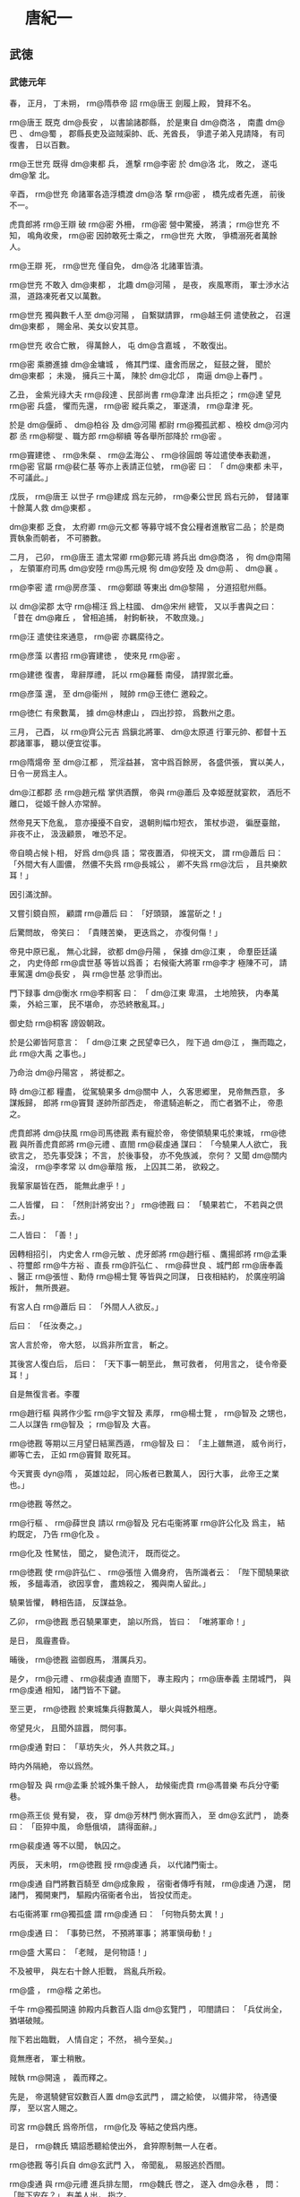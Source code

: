 
* 　唐紀一
** 武徳
*** 武徳元年
# 0618
# p

春，
正月，
丁未朔，
 rm@隋恭帝 詔 rm@唐王 劍履上殿，
贊拜不名。

# p

 rm@唐王 既克 dm@長安 ，
以書諭諸郡縣，
於是東自 dm@商洛 ，
南盡 dm@巴 、 dm@蜀 ，
郡縣長吏及盜賊渠帥、氐、羌酋長，
爭遣子弟入見請降，
有司復書，
日以百數。

# p

 rm@王世充 既得 dm@東都 兵，
進撃 rm@李密 於 dm@洛 北，
敗之，
遂屯 dm@鞏 北。

辛酉，
 rm@世充 命諸軍各造浮橋渡 dm@洛 撃 rm@密 ，
橋先成者先進，
前後不一。

虎賁郎將 rm@王辯 破 rm@密 外柵，
 rm@密 營中驚擾，
將潰；
 rm@世充 不知，
鳴角收衆，
 rm@密 因帥敢死士乘之，
 rm@世充 大敗，
爭橋溺死者萬餘人。

 rm@王辯 死，
 rm@世充 僅自免，
 dm@洛 北諸軍皆潰。

 rm@世充 不敢入 dm@東都 ，
北趣 dm@河陽 ，
是夜，
疾風寒雨，
軍士渉水沾濕，
道路凍死者又以萬數。

 rm@世充 獨與數千人至 dm@河陽 ，
自繋獄請罪，
 rm@越王侗 遣使赦之，
召還 dm@東都 ，
賜金帛、美女以安其意。

 rm@世充 收合亡散，
得萬餘人，
屯 dm@含嘉城 ，
不敢復出。

# p

 rm@密 乘勝進據 dm@金墉城 ，
脩其門堞、廬舍而居之，
鉦鼓之聲，
聞於 dm@東都 ；
未幾，
擁兵三十萬，
陳於 dm@北邙 ，
南逼 dm@上春門 。

乙丑，
金紫光祿大夫 rm@段達 、民部尚書 rm@韋津 出兵拒之；
 rm@達 望見 rm@密 兵盛，
懼而先還，
 rm@密 縱兵乘之，
軍遂潰，
 rm@韋津 死。

於是 dm@偃師 、 dm@柏谷 及 dm@河陽 都尉 rm@獨孤武都 、檢校 dm@河内郡 丞 rm@柳燮 、職方郎 rm@柳續 等各舉所部降於 rm@密 。

 rm@竇建徳 、 rm@朱粲 、 rm@孟海公 、 rm@徐圓朗 等竝遣使奉表勸進，
 rm@密 官屬 rm@裴仁基 等亦上表請正位號，
 rm@密 曰：
「 dm@東都 未平，
不可議此。」

# p

戊辰，
 rm@唐王 以世子 rm@建成 爲左元帥，
 rm@秦公世民 爲右元帥，
督諸軍十餘萬人救 dm@東都 。
# p

 dm@東都 乏食，
太府卿 rm@元文都 等募守城不食公糧者進散官二品；
於是商賈執象而朝者，
不可勝數。

# p

二月，
己卯，
 rm@唐王 遣太常卿 rm@鄭元璹 將兵出 dm@商洛 ，
徇 dm@南陽 ，
左領軍府司馬 dm@安陸  rm@馬元規 徇 dm@安陸 及 dm@荊 、 dm@襄 。

# p

 rm@李密 遣 rm@房彦藻 、 rm@鄭頲 等東出 dm@黎陽 ，
分道招慰州縣。

以 dm@梁郡 太守 rm@楊汪 爲上柱國、 dm@宋州 總管，
又以手書與之曰：
「昔在 dm@雍丘 ，
曾相追捕，
射鉤斬袂，
不敢庶幾。」

 rm@汪 遣使往來通意，
 rm@密 亦羈縻待之。

 rm@彦藻 以書招 rm@竇建徳 ，
使來見 rm@密 。

 rm@建徳 復書，
卑辭厚禮，
託以 rm@羅藝 南侵，
請捍禦北垂。

 rm@彦藻 還，
至 dm@衞州 ，
賊帥 rm@王徳仁 邀殺之。

 rm@徳仁 有衆數萬，
據 dm@林慮山 ，
四出抄掠，
爲數州之患。

# p

三月，
己酉，
以 rm@齊公元吉 爲鎭北將軍、 dm@太原道 行軍元帥、都督十五郡諸軍事，
聽以便宜從事。
# p

 rm@隋煬帝 至 dm@江都 ，
荒淫益甚，
宮中爲百餘房，
各盛供張，
實以美人，
日令一房爲主人。

 dm@江都郡 丞 rm@趙元楷 掌供酒饌，
帝與 rm@蕭后 及幸姬歴就宴飮，
酒卮不離口，
從姬千餘人亦常醉。

然帝見天下危亂，
意亦擾擾不自安，
退朝則幅巾短衣，
策杖歩遊，
徧歴臺館，
非夜不止，
汲汲顧景，
唯恐不足。
# p

帝自曉占候卜相，
好爲 dm@呉 語；
常夜置酒，
仰視天文，
謂 rm@蕭后 曰：
「外間大有人圖儂，
然儂不失爲 rm@長城公 ，
卿不失爲 rm@沈后 ，
且共樂飮耳！」

因引滿沈醉。

又嘗引鏡自照，
顧謂 rm@蕭后 曰：
「好頭頸，
誰當斫之！」

后驚問故，
帝笑曰：
「貴賤苦樂，
更迭爲之，
亦復何傷！」


# p

帝見中原已亂，
無心北歸，
欲都 dm@丹陽 ，
保據 dm@江東 ，
命羣臣廷議之，
内史侍郎 rm@虞世基 等皆以爲善；
右候衞大將軍 rm@李才 極陳不可，
請車駕還 dm@長安 ，
與 rm@世基 忿爭而出。

門下録事 dm@衡水  rm@李桐客 曰：
「 dm@江東 卑濕，
土地險狹，
内奉萬乘，
外給三軍，
民不堪命，
亦恐終散亂耳。」

御史劾 rm@桐客 謗毀朝政。

於是公卿皆阿意言：
「 dm@江東 之民望幸已久，
陛下過 dm@江 ，
撫而臨之，
此 rm@大禹 之事也。」

乃命治 dm@丹陽宮 ，
將徙都之。

# p

時 dm@江都 糧盡，
從駕驍果多 dm@關中 人，
久客思郷里，
見帝無西意，
多謀叛歸，
郎將 rm@竇賢 遂帥所部西走，
帝遣騎追斬之，
而亡者猶不止，
帝患之。

虎賁郎將 dm@扶風  rm@司馬徳戡 素有寵於帝，
帝使領驍果屯於東城，
 rm@徳戡 與所善虎賁郎將 rm@元禮 、直閤 rm@裴虔通 謀曰：
「今驍果人人欲亡，
我欲言之，
恐先事受誅；
不言，
於後事發，
亦不免族滅，
奈何？
又聞 dm@關内 淪沒，
 rm@李孝常 以 dm@華陰 叛，
上囚其二弟，
欲殺之。

我輩家屬皆在西，
能無此慮乎！」

二人皆懼，
曰：
「然則計將安出？」
 rm@徳戡 曰：
「驍果若亡，
不若與之倶去。」

二人皆曰：
「善！」

因轉相招引，
内史舍人 rm@元敏 、虎牙郎將 rm@趙行樞 、鷹揚郎將 rm@孟秉 、符璽郎 rm@牛方裕 、直長 rm@許弘仁 、 rm@薛世良 、城門郎 rm@唐奉義 、醫正 rm@張愷 、勳侍 rm@楊士覽 等皆與之同謀，
日夜相結約，
於廣座明論叛計，
無所畏避。

有宮人白 rm@蕭后 曰：
「外間人人欲反。」

后曰：
「任汝奏之。」

宮人言於帝，
帝大怒，
以爲非所宜言，
斬之。

其後宮人復白后，
后曰：
「天下事一朝至此，
無可救者，
何用言之，
徒令帝憂耳！」

自是無復言者。李覆
# p

 rm@趙行樞 與將作少監 rm@宇文智及 素厚，
 rm@楊士覽 ，
 rm@智及 之甥也，
二人以謀告 rm@智及 ；
 rm@智及 大喜。

 rm@徳戡 等期以三月望日結黨西遁，
 rm@智及 曰：
「主上雖無道，
威令尚行，
卿等亡去，
正如 rm@竇賢 取死耳。

今天實喪 dyn@隋 ，
英雄竝起，
同心叛者已數萬人，
因行大事，
此帝王之業也。」

 rm@徳戡 等然之。

 rm@行樞 、 rm@薛世良 請以 rm@智及 兄右屯衞將軍 rm@許公化及 爲主，
結約既定，
乃告 rm@化及 。

 rm@化及 性駑怯，
聞之，
變色流汗，
既而從之。

# p

 rm@徳戡 使 rm@許弘仁 、 rm@張愷 入備身府，
告所識者云：
「陛下聞驍果欲叛，
多醞毒酒，
欲因享會，
盡鴆殺之，
獨與南人留此。」

驍果皆懼，
轉相告語，
反謀益急。

乙卯，
 rm@徳戡 悉召驍果軍吏，
諭以所爲，
皆曰：
「唯將軍命！」

是日，
風霾晝昏。

晡後，
 rm@徳戡 盜御廐馬，
潛厲兵刃。

是夕，
 rm@元禮 、 rm@裴虔通 直閤下，
專主殿内；
 rm@唐奉義 主閉城門，
與 rm@虔通 相知，
諸門皆不下鍵。

至三更，
 rm@徳戡 於東城集兵得數萬人，
舉火與城外相應。

帝望見火，
且聞外諠囂，
問何事。

 rm@虔通 對曰：
「草坊失火，
外人共救之耳。」

時内外隔絶，
帝以爲然。

 rm@智及 與 rm@孟秉 於城外集千餘人，
劫候衞虎賁 rm@馮普樂 布兵分守衢巷。

 rm@燕王倓 覺有變，
夜，
穿 dm@芳林門 側水竇而入，
至 dm@玄武門 ，
詭奏曰：
「臣猝中風，
命懸俄頃，
請得面辭。」

 rm@裴虔通 等不以聞，
執囚之。

丙辰，
天未明，
 rm@徳戡 授 rm@虔通 兵，
以代諸門衞士。

 rm@虔通 自門將數百騎至 dm@成象殿 ，
宿衞者傳呼有賊，
 rm@虔通 乃還，
閉諸門，
獨開東門，
驅殿内宿衞者令出，
皆投仗而走。

右屯衞將軍 rm@獨孤盛 謂 rm@虔通 曰：
「何物兵勢太異！」

 rm@虔通 曰：
「事勢已然，
不預將軍事；
將軍愼毋動！」

 rm@盛 大罵曰：
「老賊，
是何物語！」

不及被甲，
與左右十餘人拒戰，
爲亂兵所殺。

 rm@盛 ，
 rm@楷 之弟也。

千牛 rm@獨孤開遠 帥殿内兵數百人詣 dm@玄覽門 ，
叩閤請曰：
「兵仗尚全，
猶堪破賊。

陛下若出臨戰，
人情自定；
不然，
禍今至矣。」

竟無應者，
軍士稍散。

賊執 rm@開遠 ，
義而釋之。

先是，
帝選驍健官奴數百人置 dm@玄武門 ，
謂之給使，
以備非常，
待遇優厚，
至以宮人賜之。

司宮 rm@魏氏 爲帝所信，
 rm@化及 等結之使爲内應。

是日，
 rm@魏氏 矯詔悉聽給使出外，
倉猝際制無一人在者。
# p

 rm@徳戡 等引兵自 dm@玄武門 入，
帝聞亂，
易服逃於西閤。

 rm@虔通 與 rm@元禮 進兵排左閤，
 rm@魏氏 啓之，
遂入 dm@永巷 ，
問：
「陛下安在？」
有美人出，
指之。

校尉 rm@令狐行達 拔刀直進，
帝映窗扉謂 rm@行達 曰：
「汝欲殺我邪？」
對曰：
「臣不敢，
但欲奉陛下西還耳。」

因扶帝下閤。

 rm@虔通 ，
本帝爲 rm@晉王 時親信左右也，
帝見之，
謂曰：
「卿非我故人乎！

何恨而反？」
對曰：
「臣不敢反，
但將士思歸，
欲奉陛下還 dm@京師 耳。」

帝曰：
「朕方欲歸，
正爲 dm@上江 米船未至，
今與汝歸耳！」

 rm@虔通 因勒兵守之。
# p

至旦，
 rm@孟秉 以甲騎迎 rm@化及 ，
 rm@化及 戰栗不能言，
人有來謁之者，
但俛首據鞍稱罪過。

 rm@化及 至城門，
 rm@徳戡 迎謁，
引入朝堂，
號爲丞相。

 rm@裴虔通 謂帝曰：
「百官悉在朝堂，
陛下須親出慰勞。」

進其從騎，
逼帝乘之；
帝嫌其鞍勒弊，
更易新者，
乃乘之。

 rm@虔通 執轡挾刀出宮門，
賊徒喜譟動地。

 rm@化及 揚言曰：
「何用持此物出，
亟還與手。」

帝問：
「 rm@世基 何在？」
賊黨 rm@馬文舉 曰：
「已梟首矣！」

於是引帝還至寢殿，
 rm@虔通 、 rm@徳戡 等拔白刃侍立。

帝歎曰：
「我何罪至此？」
 rm@文舉 曰：
「陛下違棄宗廟，
巡遊不息，
外勤征討，
内極奢淫，
使丁壯盡於矢刃，
女弱填於溝壑，
四民喪業，
盜賊𧔧起；
專任佞諛，
飾非拒諫：
何謂無罪！」

帝曰：
「我實負百姓；
至於爾輩，
榮祿兼極，
何乃如是！

今日之事，
孰爲首邪？」
 rm@徳戡 曰：
「溥天同怨，
何止一人！」

 rm@化及 又使 rm@封徳彞 數帝罪，
帝曰：
「卿乃士人，
何爲亦爾？」
 rm@徳彞 赧然而退。

帝愛子 rm@趙王杲 ，
年十二，
在帝側，
號慟不已，
 rm@虔通 斬之，
血濺御服。

賊欲弑帝，
帝曰：
「天子死自有法，
何得加以鋒刃！

取鴆酒來！」

 rm@文舉 等不許，
使 rm@令狐行達 頓帝令坐。

帝自解練巾授 rm@行達 ，
縊殺之。

初，
帝自知必及於難，
常以甖貯毒藥自隨，
謂所幸諸姬曰：
「若賊至，
汝曹當先飮之，
然後我飮。」

及亂，
顧索藥，
左右皆逃散，
竟不能得。

 rm@蕭后 與宮人撤漆牀板爲小棺，
與 rm@趙王杲 同殯於西院 dm@流珠堂 。
# p

帝毎巡幸，
常以 rm@蜀王秀 自隨，
囚於驍果營。

 rm@化及 弑帝，
欲奉立之，
衆議不可，
乃殺 rm@秀 及其七男。

又殺 rm@齊王暕 及其二子幷 rm@燕王倓 ，
 dyn@隋氏 宗室、外戚，
無少長皆死。

唯 rm@秦王浩 素與 rm@智及 往來，
且以計全之。

 rm@齊王暕 素失愛於帝，
恆相猜忌，
帝聞亂，
顧 rm@蕭后 曰：
「得非 rm@阿孩 邪？」
 rm@化及 使人就第誅 rm@暕 ，
 rm@暕 謂帝使收之，
曰：
「詔使且緩兒，
兒不負國家！」

賊曳至街中，
斬之，
 rm@暕 竟不知殺者爲誰，
父子至死不相明。

又殺内史侍郎 rm@虞世基 、御史大夫 rm@裴蘊 、左翊衞大將軍 rm@來護兒 、祕書監 rm@袁充 、右翊衞將軍 rm@宇文協 、千牛 rm@宇文皛 、 rm@梁公蕭鉅 等及其子。

 rm@鉅 ，
 rm@琮 之弟子也。

# p

難將作，
 dm@江陽 長 rm@張惠紹 馳告 rm@裴蘊 ，
與 rm@惠紹 謀矯詔發郭下兵收 rm@化及 等，
扣門援帝。

議定，
遣報 rm@虞世基 ；
 rm@世基 疑告反者不實，
抑而不許。

須臾，
難作，
 rm@蘊 歎曰：
「謀及 rm@播郎 ，
竟誤人事！」

 rm@虞世基 宗人 rm@伋 謂 rm@世基 子符璽郎 rm@熙 曰：
「事勢已然，
吾將濟卿南渡，
同死何益！」

 rm@熙 曰：
「棄父背君，
求生何地！

感尊之懷，
自此決矣！」

 rm@世基 弟 rm@世南 抱 rm@世基 號泣請代，
 rm@化及 不許。

黄門侍郎 rm@裴矩 知必將有亂，
雖廝役皆厚遇之，
又建策爲驍果娶婦；
及亂作，
賊皆曰：
「非 rm@裴黄門 之罪。」

既而 rm@化及 至，
 rm@矩 迎拜馬首，
故得免。

 rm@化及 以 rm@蘇威 不預朝政，
亦免之。

 rm@威 名位素重，
往參 rm@化及 ；
 rm@化及 集衆而見之，
曲加殊禮。

百官悉詣朝堂賀，
給事郎 rm@許善心 獨不至。

 rm@許弘仁 馳告之曰：
「天子已崩，
 rm@宇文將軍 攝政，
闔朝文武咸集，
天道人事自有代終，
何預於叔而低囘若此！」

 rm@善心 怒，
不肯行。

 rm@弘仁 反走上馬，
泣而去。

 rm@化及 遣人就家擒至朝堂，
既而釋之。

 rm@善心 不舞蹈而出，
 rm@化及 怒曰：
「此人大負氣！

」
復命擒還，
殺之。

其母 rm@范氏 ，
年九十二，
撫柩不哭，
曰：
「能死國難，
吾有子矣！」

因臥不食，
十餘日而卒。

 rm@唐王 之入關也，
 rm@張季珣 之弟 rm@仲琰 爲 dm@上洛 令，
帥吏民拒守，
部下殺之以降。

 rm@宇文化及 之亂，
 rm@仲琰 弟 rm@琮 爲千牛左右，
 rm@化及 殺之，
兄弟三人皆死國難，
時人愧之。以身
# p

 rm@化及 自稱大丞相，
總百揆。

以皇后令立 rm@秦王浩 爲帝，
居別宮，
令發詔畫敕書而已，
仍以兵監守之。

 rm@化及 以弟 rm@智及 爲左僕射，
 rm@士及 爲内史令，
 rm@裴矩 爲右僕射。

# p

乙卯，
徙 rm@秦公世民 爲 rm@趙公 。


# p

戊辰，
 dyn@隋  rm@恭帝 詔以十郡益 dm@唐國 ，
仍以 rm@唐王 爲相國，
總百揆，
 dm@唐國 置丞相以下官，
又加九錫。

王謂僚屬曰：
「此諂諛者所爲耳。

孤秉大政而自加寵錫，
可乎！

必若循 dyn@魏 、 dyn@晉 之迹，
彼皆繁文僞飾，
欺天罔人；
考其實不及五霸，
而求名欲過三王，
此孤常所非笑，
竊亦恥之。」

或曰：
「歴代所行，
亦何可廢！」

王曰：
「 rm@堯 、 rm@舜 、 rm@湯 、 rm@武 ，
各因其時，
取與異道，
皆推其至誠以應天順人，
未聞 dyn@夏 、 dyn@商 之末必效 rm@唐 、 rm@虞 之禪也。

若使少帝有知，
必不肯爲；
若其無知，
孤自尊而飾讓，
平生素心所不爲也。」

但改丞相爲相國府，
其九錫殊禮，
皆歸之有司。
# p

 rm@宇文化及 以左武衞將軍 rm@陳稜 爲 dm@江都 太守，
綜領留事。

壬申，
令内外戒嚴，
云欲還 dm@長安 。

皇后六宮皆依舊式爲御營，
營前別立帳，
 rm@化及 視事其中，
仗衞部伍，
皆擬乘輿。

奪 dm@江都 人舟檝，
取 dm@彭城 水路西歸。

以折衝郎將 rm@沈光 驍勇，
使將給使營於禁内。

行至 dm@顯福宮 ，
虎賁郎將 rm@麥孟才 、虎牙郎 rm@錢傑 與 rm@光 謀曰：
「吾儕受先帝厚恩，
今俛首事讎，
受其驅帥，
何面目視息世間哉！

吾必欲殺之，
死無所恨！」

 rm@光 泣曰：
「是所望於將軍也。」

 rm@孟才 乃糾合恩舊，
帥所將數千人，
期以晨起將發時襲 rm@化及 。

語洩，
 rm@化及 夜與腹心走出營外，
留人告 rm@司馬徳戡 等，
使討之。

 rm@光 聞營内諠，
知事覺，
即襲 rm@化及 營，
空無所獲，
値内史侍郎 rm@元敏 ，
數而斬之。

 rm@徳戡 引兵入圍之，
殺 rm@光 ，
其麾下數百人皆鬬死，
一無降者，
 rm@孟才 亦死。

 rm@孟才 ，
 rm@鐵杖 之子也。

# p

 dm@武康  rm@沈法興 ，
世爲郡著姓，
宗族數千家。

 rm@法興 爲 dm@呉興 太守，
聞 rm@宇文化及 弑逆，
舉兵以討 rm@化及 爲名，
比至 dm@烏程 ，
得精卒六萬，
遂攻 dm@餘杭 、 dm@毘陵 、 dm@丹陽 ，
皆下之；
據 dm@江 表十餘郡，
自稱 dm@江南道 大總管，
承制置百官。
# p

 rm@陳國公竇抗 ，
 rm@唐王 之𡚱兄也，
 rm@煬帝 使行長城於 dm@靈武 ；
聞 rm@唐王 定 dm@關中 ，
癸酉，
帥 dm@靈武 、 dm@鹽川 等數郡來降。

# p

夏，
四月，
稽胡寇 dm@富平 ，
將軍 rm@王師仁 撃破之。

又五萬餘人寇 dm@宜春 ，
相國府諮議參軍 rm@竇軌 將兵討之，
戰於 dm@黄欽山 。

稽胡乘高縱火，
官軍小卻；
 rm@軌 斬其部將十四人，
拔隊中小校代之，
勒兵復戰。

 rm@軌 自將數百騎居軍後，
令之曰：
「聞鼓聲有不進者，
自後斬之！」

既而鼓之，
將士爭先赴敵，
稽胡射之不能止，
遂大破之，
虜男女二萬口。
# p

世子 rm@建成 等至 dm@東都 ，
軍於 dm@芳華苑 ；
 dm@東都 閉門不出，
遣人招諭，
不應。

 rm@李密 出軍爭之，
小戰，
各引去。

城中多欲爲内應者，
 rm@趙公世民 曰：
「吾新定 dm@關中 ，
根本未固，
雖得 dm@東都 ，
不能守也。」

遂不受。

戊寅，
引軍還。

 rm@世民 曰：
「城中見吾退，
必來追躡。」

乃設三伏於 dm@三王陵 以待之；
 rm@段達 果將萬餘人追之，
遇伏而敗。

 rm@世民 逐北，
抵其城下，
斬四千餘級。

遂置 dm@新安 、 dm@宜陽 二郡，
使行軍總管 rm@史萬寶 、 rm@盛彦師 鎭 dm@宜陽 ，
 rm@呂紹宗 、 rm@任瓌 將兵鎭 dm@新安 而還。
懸軍遠來將兵
# p

初，
 dm@五原 通守 dm@櫟陽  rm@張長遜 以中原大亂，
舉郡附突厥，
突厥以爲 rm@割利特勒 。

 rm@郝瑗 説 rm@薛舉 ，
與 rm@梁師都 及突厥連兵以取 dm@長安 ，
 rm@舉 從之。

時 rm@啓民可汗 之子 rm@咄苾 號 rm@莫賀咄設 ，
建牙直 dm@五原 之北，
 rm@舉 遣使與 rm@莫賀咄設 謀入寇；
 rm@莫賀咄設 許之。

 rm@唐王 使都水監 rm@宇文歆 賂 rm@莫賀咄設 ，
且爲陳利害，
止其出兵，
又説 rm@莫賀咄設 遣 rm@張長遜 入朝，
以 dm@五原 之地歸之 dm@中國 ，
 rm@莫賀咄設 竝從之。

己卯，
 dm@武都 、 dm@宕渠 、 dm@五原 等郡皆降，
王即以 rm@長遜 爲 dm@五原 太守。

 rm@長遜 又詐爲詔書與 rm@莫賀咄設 ，
示知其謀。

 rm@莫賀咄設 乃拒 rm@舉 、 rm@師都 等，
不納其使。

# p

戊戌，
世子 rm@建成 等還 dm@長安 。

# p

 dm@東都 號令不出四門，
人無固志，
朝議郎 rm@段世弘 等謀應西師。

會西師已還，
乃遣人招 rm@李密 ，
期以己亥夜納之。

事覺，
 rm@越王 命 rm@王世充 討誅之。

 rm@密 聞城中已定，
乃還。
# p

 rm@宇文化及 擁衆十餘萬，
據有六宮，
自奉養一如 rm@煬帝 。

毎於帳中南面坐，
人有白事者，
嘿然不對；
下牙，
方取啓状與 rm@唐奉義 、 rm@牛方裕 、 rm@薛世良 、 rm@張愷 等參決之。

以少主 rm@浩 付尚書省，
令衞士十餘人守之，
遣令史取其畫敕，
百官不復朝參。

至 dm@彭城 ，
水路不通，
復奪民車牛得二千兩，
竝載宮人珍寶；
其戈甲戎器，
悉令軍士負之，
道遠疲劇，
軍士始怨。

 rm@司馬徳戡 竊謂 rm@趙行樞 曰：
「君大謬誤我！

當今撥亂，
必藉英賢；
 rm@化及 庸暗，
羣小在側，
事將必敗，
若之何？」
 rm@行樞 曰：
「在我等耳，
廢之何難！」

初，
 rm@化及 既得政，
賜 rm@司馬徳戡 爵 rm@温國公 ，
加光祿大夫；
以其專統驍果，
心忌之。

後數日，
 rm@化及 署諸將分部士卒，
以 rm@徳戡 爲禮部尚書，
外示美遷，
實奪其兵柄。

 rm@徳戡 由是憤怨，
所獲賞賜，
皆以賂 rm@智及 ；
 rm@智及 爲之言，
乃使之將後軍萬餘人以從。

於是 rm@徳戡 、 rm@行樞 與諸將 rm@李本 、 rm@尹正卿 、 rm@宇文導師 等謀，
以後軍襲殺 rm@化及 ，
更立 rm@徳戡 爲主；
遣人詣 rm@孟海公 ，
結爲外助，
遷延未發，
待 rm@海公 報。

 rm@許弘仁 、 rm@張愷 知之，
以告 rm@化及 ，
 rm@化及 遣 rm@宇文士及 陽爲遊獵，
至後軍，
 rm@徳戡 不知事露，
出營迎謁，
因執之。

 rm@化及 讓之曰：
「與公戮力共定海内，
出於萬死。

今始事成，
方願共守富貴，
公又何反也？」
 rm@徳戡 曰：
「本殺昏主，
苦其淫虐；
推立足下，
而又甚之；
逼於物情，
不得已也。」

 rm@化及 縊殺之，
幷殺其支黨十餘人。

 rm@孟海公 畏 rm@化及 之強，
帥衆具牛酒迎之。

 rm@李密 據 dm@鞏洛 以拒 rm@化及 ，
 rm@化及 不得西，
引兵向 dm@東郡 ，
 dm@東郡 通守 rm@王軌 以城降之。

# p

辛丑，
 rm@李密 將 dm@井陘  rm@王君廓 帥衆來降。

 rm@君廓 本羣盜，
有衆數千人，
與賊帥 rm@韋寶 、 rm@鄧豹 合軍 dm@虞郷 ，
 rm@唐王 與 rm@李密 倶遣使招之。

 rm@寶 、 rm@豹 欲從 rm@唐王 ，
 rm@君廓 僞與之同，
乘其無備，
襲撃，
破之，
奪其輜重，
奔 rm@李密 ；
 rm@密 不禮之，
復來降，
拜上柱國，
假 dm@河内 太守。
# p

 rm@蕭銑 即皇帝位，
置百官，
準 dyn@梁 故事。

諡其從父 rm@琮 爲 rm@孝靖皇帝 ，
祖 rm@巖 爲 rm@河間忠烈王 ，
父 rm@璿 爲 rm@文憲王 ，
封 rm@董景珍 等功臣七人皆爲王。

遣 rm@宋王楊道生 撃 dm@南郡 ，
下之，
徙都 dm@江陵 ，
脩復園廟。

引 rm@岑文本 爲中書侍郎，
使典文翰，
委以機密。

又使 rm@魯王張繡 徇 dm@嶺南 ，
 dyn@隋 將 rm@張鎭周 、 rm@王仁壽 等拒之；
既而聞 rm@煬帝 遇弑，
皆降於 rm@銑 。

 dm@欽州 刺史 rm@甯長眞 亦以 dm@鬱林 、 dm@始安 之地附於 rm@銑 。

 dm@漢陽 太守 rm@馮盎 以 dm@蒼梧 、 dm@高涼 、 dm@珠崖 、 dm@番禺 之地附於 rm@林士弘 。

 rm@銑 、 rm@士弘 各遣人招 dm@交趾 太守 rm@丘和 ，
 rm@和 不從。

 rm@銑 遣 rm@甯長眞 帥 dm@嶺南 之兵自海道攻 rm@和 ，
 rm@和 欲出迎之，
司法書佐 rm@高士廉 説 rm@和 曰：
「 rm@長眞 兵數雖多，
懸軍遠至，
不能持久，
城中勝兵足以當之，
奈何望風受制於人！」

 rm@和 從之，
以 rm@士廉 爲軍司馬，
將水陸諸軍逆撃，
破之，
 rm@長眞 僅以身免，
盡俘其衆。

既而有驍果自 dm@江都 至，
得 rm@煬帝 凶問，
亦以郡附於 rm@銑 。

 rm@士廉 ，
 rm@勱 之子也。

# p

 dm@始安郡 丞 rm@李襲志 ，
 rm@遷哲 之孫也，
 dyn@隋 末，
散家財，
募士得三千人，
以保郡城；
 rm@蕭銑 、 rm@林士弘 、 rm@曹武徹 迭來攻之，
皆不克。

聞 rm@煬帝 遇弑，
帥吏民臨三日。

或説 rm@襲志 曰：
「公 dm@中州 貴族，
久臨鄙郡，
 dm@華 、夷悦服。

今 dyn@隋室 無主，
海内鼎沸，
以公威惠，
號令 dm@嶺表 ，
 rm@尉佗 之業可坐致也。」

 rm@襲志 怒曰：
「吾世繼忠貞，
今 dm@江都 雖覆，
宗社尚存，
 rm@尉佗 狂僭，
何足慕也！」

欲斬説者，
衆乃不敢言。

堅守二年，
外無聲援，
城陷，
爲 rm@銑 所虜，
 rm@銑 以爲工部尚書，
檢校 dm@桂州 總管。

於是東自 dm@九江 ，
西抵 dm@三峽 ，
南盡 dm@交趾 ，
北距 dm@漢川 ，
 rm@銑 皆有之，
勝兵四十餘萬。

# p

 rm@煬帝 凶問至 dm@長安 ，
 rm@唐王 哭之慟，
曰：
「吾北面事人，
失道不能救，
敢忘哀乎！」

# p

五月，
 dm@山南 撫慰使 rm@馬元規 撃 rm@朱粲 於 dm@冠軍 ，
破之。

# p

 rm@王徳仁 既殺 rm@房彦藻 ，
 rm@李密 遣 rm@徐世勣 討之。

 rm@徳仁 兵敗，
甲寅，
與 dm@武安 通守 rm@袁子幹 皆來降，
詔以 rm@徳仁 爲 dm@鄴郡 太守。

# p

戊午，
 rm@隋恭帝 禪位于 dyn@唐 ，
遜居 dm@代邸 。

甲子，
 rm@唐王 即皇帝位于 dm@太極殿 ，
遣刑部尚書 rm@蕭造 告天於南郊，
大赦，
改元。

罷郡，
置州，
以太守爲刺史。

推五運爲土徳，
色尚黄。
# p

 dyn@隋  rm@煬帝 凶問至 dm@東都 ，
戊辰，
留守官奉 rm@越王 即皇帝位，
大赦，
改元 y@皇泰 。

是時於朝堂宣旨，
以時鍾金革，
公私皆即日大祥。

追諡大行曰 rm@明皇帝 ，
廟號 rm@世祖 ；
追尊 rm@元徳太子 曰 rm@成皇帝 ，
廟號 rm@世宗 。

尊母 rm@劉良娣 爲皇太后。

以 rm@段達 爲納言、 rm@陳國公 ，
 rm@王世充 爲納言、 rm@鄭國公 ，
 rm@元文都 爲内史令、 rm@魯國公 ，
 rm@皇甫無逸 爲兵部尚書、 rm@𣏌國公 ；
又以 rm@盧楚 爲内史令，
 rm@郭文懿 爲内史侍郎，
 rm@趙長文 爲黄門侍郎，
共掌朝政。

時人號七貴。

 rm@皇泰主 眉目如畫，
温厚仁愛，
風格儼然。
# p

辛未，
突厥 rm@始畢可汗 遣 rm@骨咄祿特勒 來，
宴之於 dm@太極殿 ，
奏九部樂。

時 dm@中國 人避亂者多入突厥，
突厥強盛，
東自契丹、室韋，
西盡吐谷渾、 dm@高昌 諸國，
皆臣之，
控弦百餘萬。

帝以初起資其兵馬，
前後餉遺，
不可勝紀。

突厥恃功驕倨，
毎遣使者至 dm@長安 ，
多暴横，
帝優容之。
# p

壬申，
命 rm@裴寂 、 rm@劉文靜 等修定律令。

置國子、太學、四門生，
合三百餘員，
郡縣學亦各置生員。


# p

六月，
甲戌朔，
以 rm@趙公世民 爲尚書令，
 rm@黄臺公瑗 爲刑部侍郎，
相國府長史 rm@裴寂 爲右僕射、知政事，
司馬 rm@劉文靜 爲納言，
司録 rm@竇威 爲内史令，
 rm@李綱 爲禮部尚書、參掌選事，
掾 rm@殷開山 爲吏部侍郎，
屬 rm@趙慈景 爲兵部侍郎，
 rm@韋義節 爲禮部侍郎，
主簿 rm@陳叔達 、 dm@博陵  rm@崔民幹 竝爲黄門侍郎，
 rm@唐儉 爲内史侍郎，
録事參軍 rm@裴晞 爲尚書左丞；
以 dyn@隋 民部尚書 rm@蕭瑀 爲内史令，
禮部尚書 rm@竇璡 爲戸部尚書，
 rm@蒋公屈突通 爲兵部尚書，
 dm@長安 令 rm@獨孤懷恩 爲工部尚書。

 rm@瑗 ，
上之從子；
 rm@懷恩 ，
舅子也。

# p

上待 rm@裴寂 特厚，
羣臣無與爲比，
賞賜服玩，
不可勝紀；
命尚書奉御日以御膳賜 rm@寂 ，
視朝必引與同坐，
入閤則延之臥内；
言無不從，
稱爲 rm@裴監 而不名。

委 rm@蕭瑀 以庶政，
事無大小，
無不關掌。

 rm@瑀 亦孜孜盡力，
繩違舉過，
人皆憚之，
毀之者衆，
終不自理。

上嘗有敕而内史不時宣行，
上責其遲，
 rm@瑀 對曰：
「 y@大業 之世，
内史宣敕，
或前後相違，
有司不知所從，
其易在前，
其難在後；
臣在省日久，
備見其事。

今王業經始，
事繋安危，
遠方有疑，
恐失機會，
故臣毎受一敕必勘審，
使與前敕不違，
始敢宣行，
稽緩之愆，
實由於此。」

上曰：
「卿用心如是，
吾復何憂！」


# p

初，
帝遣 rm@馬元規 慰撫 dm@山南 ，
 dm@南陽郡 丞 dm@河東  rm@呂子臧 獨據郡不從；
 rm@元規 遣使數輩諭之，
皆爲 rm@子臧 所殺。

及 rm@煬帝 遇弑，
 rm@子臧 發喪成禮，
然後請降；
拜 dm@鄧州 刺史，
封 rm@南郡公 。
# p

廢 y@大業 律令，
頒新格。
# p

上毎視事，
自稱名，
引貴臣同榻而坐。

 rm@劉文靜 諫曰：
「昔 rm@王導 有言：
『若太陽俯同萬物，
使羣生何以仰照！』

今貴賤失位，
非常久之道。」

上曰：
「昔 rm@漢光武 與 rm@嚴子陵 共寢，
 rm@子陵 加足於帝腹。

今諸公皆名徳舊齒，
平生親友，
宿昔之歡，
何可忘也。

公勿以爲嫌！」

# p

戊寅，
 dyn@隋  dm@安陽 令 rm@呂珉 以 dm@相州 來降，
以爲 dm@相州 刺史。
# p

己卯，
祔四親廟主。

追尊皇高祖 rm@瀛州府君 曰 rm@宣簡公 ；
皇曾祖司空曰 rm@懿王 ；
皇祖 rm@景王 曰 rm@景皇帝 ，
廟號 rm@太祖 ，
祖妣曰 rm@景烈皇后 ；
皇考 rm@元王 曰 rm@元皇帝 ，
廟號 rm@世祖 ，
妣 rm@獨孤氏 曰 rm@元貞皇后 ；
追諡𡚱 rm@竇氏 曰 rm@穆皇后 。

毎歳祀昊天上帝、皇地祇、神州地祇，
以 rm@景帝 配，
感生帝、明堂，
以 rm@元帝 配。

庚辰，
立世子 rm@建成 爲皇太子，
 rm@趙公世民 爲 rm@秦王 ，
 rm@齊公元吉 爲 rm@齊王 ，
宗室 rm@黄瓜公白駒 爲 rm@平原王 ，
 rm@蜀公孝基 爲 rm@永安王 ，
柱國 rm@道玄 爲 rm@淮陽王 ，
 rm@長平公叔良 爲 rm@長平王 ，
 rm@鄭公神通 爲 rm@永康王 ，
 rm@安吉公神符 爲 rm@襄邑王 ，
柱國 rm@徳良 爲 rm@新興王 ，
上柱國 rm@博义 爲 rm@隴西王 ，
上柱國 rm@奉慈 爲 rm@勃海王 。

 rm@孝基 、 rm@叔良 、 rm@神符 、 rm@徳良 ，
帝之從父弟；
 rm@博义 、 rm@奉慈 ，
弟子；
 rm@道玄 ，
從父兄子也。

# p

癸未，
 rm@薛舉 寇 dm@涇州 ，
以 rm@秦王世民 爲元帥，
將八總管兵以拒之。

# p

遣太僕卿 rm@宇文明達 招慰 dm@山東 ，
以 rm@永安王孝基 爲 dm@陝州 總管。

時天下未定，
凡邊要之州，
皆置總管府，
以統數州之兵。

# p

乙酉，
奉 dyn@隋 帝爲 rm@酅國公 。

詔曰：
「近世以來，
時運遷革，
前代親族，
莫不誅夷。

興亡之效，
豈伊人力！

其 dyn@隋  rm@蔡王智積 等子孫，
竝付所司，
量才選用。」


# p

 dm@東都 聞 rm@宇文化及 西來，
上下震懼。

有 rm@蓋琮 者，
上疏請説 rm@李密 與之合勢拒 rm@化及 。

 rm@元文都 謂 rm@盧楚 等曰：
「今讎恥未雪而兵力不足，
若赦 rm@密 罪使撃 rm@化及 ，
兩賊自鬬，
吾徐承其弊。

 rm@化及 既破，
 rm@密 兵亦疲；
又其將士利吾官賞，
易可離間，
幷 rm@密 亦可擒也。」

 rm@楚 等皆以爲然，
即以 rm@琮 爲通直散騎常侍，
齎敕書賜 rm@密 。
# p

丙申，
 dyn@隋  dm@信都郡 丞 dm@東莱  rm@麹稜 來降，
拜 dm@冀州 刺史。

# p

 dm@萬年縣 法曹 dm@武城  rm@孫伏伽 上表，
以爲：
「 dyn@隋 以惡聞其過亡天下。

陛下龍飛 dm@晉陽 ，
遠近響應，
未期年而登帝位；
徒知得之之易，
不知 dyn@隋 失之之不難也。

臣謂宜易其覆轍，
務盡下情。

凡人君言動，
不可不愼。

竊見陛下今日即位而明日有獻鷂雛者，
此乃少年之事，
豈聖主所須哉！

又，
百戲散樂，
亡國淫聲。

近太常於民間借婦女裙襦五百餘襲以充妓衣，
擬五月五日 dm@玄武門 遊戲，
此亦非所以爲子孫法也。

凡如此類，
悉宜廢罷。

善惡之習，
朝夕漸染，
易以移人。

皇太子、諸王參僚左右，
宜謹擇其人；
其有門風不能雍睦，
爲人素無行義，
專好奢靡，
以聲色遊獵爲事者，
皆不可使之親近也。

自古及今，
骨肉乖離，
以至敗國亡家，
未有不因左右離間而然也。

願陛下愼之。」

上省表大悦，
下詔褒稱，
擢爲治書侍御史，
賜帛三百匹，
仍頒示遠近。丁酉
# p

辛丑，
内史令 rm@延安靖公竇威 薨。

以將作大匠 rm@竇抗 兼納言，
黄門侍郎 rm@陳叔達 判納言。

# p

 rm@宇文化及 留輜重於 dm@滑臺 ，
以 rm@王軌 爲刑部尚書，
使守之，
引兵北趣 dm@黎陽 。

 rm@李密 將 rm@徐世勣 據 dm@黎陽 ，
畏其軍鋒，
以兵西保 dm@倉城 。

 rm@化及 渡 dm@河 ，
保 dm@黎陽 ，
分兵圍 rm@世勣 。

 rm@密 帥歩騎二萬，
壁於 dm@清淇 ，
與 rm@世勣 以烽火相應，
深溝高壘，
不與 rm@化及 戰。

 rm@化及 毎攻 dm@倉城 ，
 rm@密 輒引兵以掎其後。

 rm@密 與 rm@化及 隔水而語，
 rm@密 數之曰：
「卿本匈奴皁隸 rm@破野頭 耳；
父兄子弟，
竝受 dyn@隋 恩，
富貴累世，
舉朝莫二。

主上失徳，
不能死諫，
反行弑逆，
欲規簒奪。

不追 rm@諸葛瞻 之忠誠，
乃爲 rm@霍禹 之惡逆，
天地所不容，
將欲何之！

若速來歸我，
尚可得全後嗣。」

 rm@化及 默然，
俯視良久，
瞋目大言曰：
「與爾論相殺事，
何須作書語邪！」

 rm@密 謂從者曰：
「 rm@化及 庸愚如此，
忽欲圖爲帝王，
吾當折杖驅之耳！」

 rm@化及 盛脩攻具以逼 dm@倉城 ，
 rm@世勣 於城外掘深溝以固守，
 rm@化及 阻塹，
不得至城下。

 rm@世勣 於塹中爲地道，
出兵撃之，
 rm@化及 大敗，
焚其攻具。
# p

時 rm@密 與 dm@東都 相持日久，
又東拒 rm@化及 ，
常畏 dm@東都 議其後，
見 rm@蓋琮 至，
大喜，
遂上表乞降，
請討滅 rm@化及 以贖罪，
送所獲雄武郎將 rm@于洪建 ，
遣元帥府記室參軍 rm@李儉 、上開府 rm@徐師譽 等入見。

 rm@皇泰主 命戮 rm@洪建 於 dm@左掖門 外，
如 rm@斛斯政 之法。

 rm@元文都 等以 rm@密 降爲誠實，
盛飾賓館於 dm@宣仁門 東。

 rm@皇泰主 引見 rm@儉 等，
以 rm@儉 爲司農卿，
 rm@師譽 爲尚書右丞，
使具導從，
列鐃吹，
還館，
玉帛酒饌，
中使相望。

册拜 rm@密 太尉、尚書令、東南道大行臺行軍元帥、 rm@魏國公 ，
令先平 rm@化及 ，
然後入朝輔政。

以 rm@徐世勣 爲右武候大將軍。

仍下詔稱 rm@密 忠款，
且曰：
「其用兵機略，
一稟 rm@魏公 節度。」
凶黨
# p

 rm@元文都 喜於和解，
謂天下可定，
於 dm@上東門 置酒作樂，
自 rm@段達 已下皆起舞。

 rm@王世充 作色謂起居侍郎 rm@崔長文 曰：
「朝廷官爵，
乃以與賊，
其志欲何爲邪！」

 rm@文都 等亦疑 rm@世充 欲以城應 rm@化及 ，
由是有隙，
然猶外相彌縫，
陽爲親善。
# p

秋，
七月，
 rm@皇泰主 遣大理卿 rm@張權 、鴻臚卿 rm@崔善福 賜 rm@李密 書曰：
「今日以前，
咸共刷蕩，
使至以後，
彼此通懷。

七政之重，
佇公匡弼，
九伐之利，
委公指揮。」

 rm@權 等既至，
 rm@密 北面拜受詔書。

既無西慮，
悉以精兵東撃 rm@化及 。

 rm@密 知 rm@化及 軍糧且盡，
因僞與和；
 rm@化及 大喜，
恣其兵食，
冀 rm@密 饋之。

會 rm@密 下有人獲罪，
亡抵 rm@化及 ，
具言其情，
 rm@化及 大怒，
其食又盡，
乃渡 dm@永濟渠 ，
與 rm@密 戰于 dm@童山 之下，
自辰達酉；
 rm@密 爲流矢所中，
墮馬悶絶，
左右奔散，
追兵且至，
唯 rm@秦叔寶 獨捍衞之，
 rm@密 由是獲免。

 rm@叔寶 復收兵與之力戰，
 rm@化及 乃退。

 rm@化及 入 dm@汲郡 求軍糧，
又遣使拷掠 dm@東郡 吏民以責米粟。

 rm@王軌 等不堪其弊，
遣通事舍人 rm@許敬宗 詣 rm@密 請降；
以 rm@軌 爲 dm@滑州 總管，
以 rm@敬宗 爲元帥府記室，
與 rm@魏徵 共掌文翰。

 rm@敬宗 ，
 rm@善心 之子也。

 rm@房公蘇威 在 dm@東郡 ，
隨衆降 rm@密 ，
 rm@密 以其 dyn@隋氏 大臣，
虚心禮之。

 rm@威 見 rm@密 ，
初不言帝室艱危，
唯再三舞蹈，
稱「不圖今日復覩聖明！」

時人鄙之。

 rm@化及 聞 rm@王軌 叛，
大懼，
自 dm@汲郡 引兵欲取以北諸郡，
其將 rm@陳智略 帥 dm@嶺南 驍果萬餘人，
 rm@樊文超 帥 dm@江淮 排䂎，
 rm@張童兒 帥 dm@江東 驍果數千人，
皆降於 rm@密 。

 rm@文超 ，
 rm@子蓋 之子也。

 rm@化及 猶有衆二萬，
北趣 dm@魏縣 ；
 rm@密 知其無能爲，
西還 dm@鞏洛 ，
留 rm@徐世勣 以備之。密
# p

乙巳，
 dm@宣州 刺史 rm@周超 撃 rm@朱粲 ，
敗之。

# p

丁未，
 rm@梁師都 寇 dm@靈州 ，
驃騎將軍 rm@藺興粲 撃破之。

# p

突厥 rm@闕可汗 遣使内附。

初，
 rm@闕可汗 附於 rm@李軌 ；
 dyn@隋 西戎使者 rm@曹瓊 據 dm@甘州 誘之，
乃更附 rm@瓊 ，
與之拒 rm@軌 ；
爲 rm@軌 所敗，
竄於 dm@達斗拔谷 ，
與吐谷渾相表裏，
至是内附。

尋爲 rm@李軌 所滅。上厚加撫慰
# p

 rm@薛舉 進逼 dm@高墌 ，
遊兵至于 dm@豳 ，
 dm@岐 ，
 rm@秦王世民 深溝高壘不與戰。

會 rm@世民 得瘧疾，
委軍事於長史‧納言 rm@劉文靜 、司馬 rm@殷開山 ，
且戒之曰：
「 rm@薛舉 懸軍深入，
食少兵疲，
若來挑戰，
愼勿應也。

俟吾疾愈，
爲君等破之。」

 rm@開山 退，
謂 rm@文靜 曰：
「王慮公不能辦，
故有此言耳。

且賊聞王有疾，
必輕我，
宜曜武以威之。」

乃陳於 dm@高墌 西南，
恃衆而不設備。

 rm@舉 潛師掩其後，
壬子，
戰於 dm@淺水原 ，
八總管皆敗，
士卒死者什五六，
大將軍 rm@慕容羅㬋 、 rm@李安遠 、 rm@劉弘基 皆沒。

 rm@世民 引兵還 dm@長安 ，
 rm@舉 遂拔 rm@高墌 ，
收 dyn@唐 兵死者爲京觀；
 rm@文靜 等皆坐除名。
# p

乙卯，
 dm@楡林 賊帥 rm@郭子和 遣使來降，
以爲 dm@靈州 總管。
# p

 rm@李密 毎戰勝，
必遣使告捷於 rm@皇泰主 ，
 dyn@隋 人皆喜，
 rm@王世充 獨謂其麾下曰：
「 rm@元文都 輩，
刀筆吏耳，
吾觀其勢，
必爲 rm@李密 所擒。

且吾軍士屡與 rm@密 戰，
沒其父兄子弟，
前後已多，
一旦爲之下，
吾屬無類矣！」

欲以激怒其衆。

 rm@文都 聞之，
大懼，
與 rm@盧楚 等謀因 rm@世充 入朝，
伏甲誅之。

 rm@段達 性庸懦，
恐其事不就，
遣其壻 rm@張志 以 rm@楚 等謀告 rm@世充 。

戊午夜三鼓，
 rm@世充 勒兵襲 dm@含嘉門 。

 rm@元文都 聞變，
入奉 rm@皇泰主 御 dm@乾陽殿 ，
陳兵自衞，
命諸將閉門拒守。

將軍 rm@跋野綱 將兵出，
遇 rm@世充 ，
下馬降之。

將軍 rm@費曜 、 rm@田闍 戰於門外，
不利。

 rm@文都 自將宿衞兵欲出 dm@玄武門 以襲其後，
長秋監 rm@段瑜 稱求門鑰不獲，
稽留遂久。

天且曙，
 rm@文都 復欲引兵出 dm@太陽門 逆戰，
還至 dm@乾陽殿 ，
 rm@世充 已攻 dm@太陽門 得入。

 rm@皇甫無逸 棄母及妻子，
斫 dm@右掖門 ，
西奔 dm@長安 。

 rm@盧楚 匿於太官署，
 rm@世充 之黨擒之，
至 dm@興教門 ，
見 rm@世充 ，
 rm@世充 令亂斬殺之；
進攻 dm@紫微宮 門。

 rm@皇泰主 使人登 dm@紫微觀 ，
問：
「稱兵欲何爲？」
 rm@世充 下馬謝曰：
「 rm@元文都 、 rm@盧楚 等横見規圖；
請殺 rm@文都 ，
甘從刑典。」

 rm@段達 乃令將軍 rm@黄桃樹 執送 rm@文都 。

 rm@文都 顧謂 rm@皇泰主 曰：
「臣今朝死，
陛下夕及矣！」

 rm@皇泰主 慟哭遣之，
出 dm@興教門 ，
亂斬如 rm@盧楚 ，
幷殺 rm@盧 、 rm@元 諸子。

 rm@段達 又以 rm@皇泰主 命開門納 rm@世充 ，
 rm@世充 悉遣人代宿衞者，
然後入見 rm@皇泰主 於 dm@乾陽殿 。

 rm@皇泰主 謂 rm@世充 曰：
「相誅殺，
曾不聞奏，
豈爲臣之道乎？
公欲肆其強力，
敢及我邪！」

 rm@世充 拜伏流涕謝曰：
「臣蒙先皇采拔，
粉骨非報。

 rm@文都 等苞藏禍心，
欲召 rm@李密 以危社稷，
疾臣違異，
深積猜嫌；
臣迫於救死，
不暇聞奏。

若内懷不臧，
違負陛下，
天地日月，
實所照臨，
使臣闔門殄滅，
無復遺類。」

詞涙倶發。

 rm@皇泰主 以爲誠，
引令升殿，
與語久之，
因與倶入見皇太后；
 rm@世充 被髮爲誓，
稱不敢有貳心。

乃以 rm@世充 爲左僕射、總督内外諸軍事。

比及日中，
捕獲 rm@趙長文 、 rm@郭文懿 ，
殺之。

然後巡城，
告諭以誅 rm@元 、 rm@盧 之意。

 rm@世充 自 dm@含嘉城 移居尚書省，
漸結黨援，
恣行威福。

用兄 rm@世惲 爲内史令，
入居禁中，
子弟咸典兵馬，
分政事爲十頭，
悉以其黨主之，
勢震内外，
莫不趨附，
 rm@皇泰主 拱手而已。
# p

 rm@李密 將入朝，
至 dm@温 ，
聞 rm@元文都 等死，
乃還 dm@金墉 。

 dm@東都 大饑，
私錢濫惡，
太半雜以錫鐶，
其細如線，
米斛直錢八九萬。
# p

初，
 rm@李密 嘗受業於儒生 rm@徐文遠 。

 rm@文遠 爲 rm@皇泰主 國子祭酒，
自出樵采，
爲 rm@密 軍所執；
 rm@密 令 rm@文遠 南面坐，
備弟子禮，
北面拜之。

 rm@文遠 曰：
「老夫既荷厚禮，
敢不盡言！

未審將軍之志欲爲 rm@伊 、 rm@霍 以繼絶扶傾乎？
則老夫雖遲暮，
猶願盡力；
若爲 rm@莽 、 rm@卓 ，
乘危邀利，
則無所用老夫矣！」

 rm@密 頓首曰：
「昨奉朝命，
備位上公，
冀竭庸虚，
匡濟國難，
此 rm@密 之本志也。」

 rm@文遠 曰：
「將軍名臣之子，
失塗至此，
若能不遠而復，
猶不失爲忠義之臣！」

及 rm@王世充 殺 rm@元文都 等，
 rm@密 復問計於 rm@文遠 。

 rm@文遠 曰：
「 rm@世充 亦門人也，
其爲人殘忍褊隘，
既乘此勢，
必有異圖，
將軍前計爲不諧矣。

非破 rm@世充 ，
不可入朝也。」

 rm@密 曰：
「始謂先生儒者，
不達時事，
今乃坐決大計，
何其明也！

」
 rm@文遠 ，
 rm@孝嗣 之玄孫也。

# p

庚申，
詔 dyn@隋氏 離宮遊幸之所竝廢之。
# p

戊辰，
遣 rm@黄臺公瑗 安撫 dm@山南 。

# p

己巳，
以 dyn@隋 右武衞將軍 rm@皇甫無逸 爲刑部尚書。
# p

 dyn@隋  dm@河間郡 丞 rm@王琮 守郡城以拒羣盜，
 rm@竇建徳 攻之，
歳餘不下；
聞 rm@煬帝 凶問，
帥吏士發喪，
乘城者皆哭。

 rm@建徳 遣使弔之，
 rm@琮 因使者請降，
 rm@建徳 退舍具饌以待之。

 rm@琮 言及 dyn@隋 亡，
俯伏流涕，
 rm@建徳 亦爲之泣。

諸將曰：
「 rm@琮 久拒我軍，
殺傷甚衆，
力盡乃降，
請烹之。」

 rm@建徳 曰：
「 rm@琮 ，
忠臣也，
吾方賞之以勸事君，
奈何殺之！

往在 dm@高雞泊 爲盜，
容可妄殺人；
今欲安百姓，
定天下，
豈得害忠良乎！」

乃徇軍中曰：
「先與 rm@王琮 有怨敢妄動者，
夷三族！」

以 rm@琮 爲 dm@瀛州 刺史。

於是 dm@河北 郡縣聞之，
爭附於 rm@建徳 。

# p

先是，
 rm@建徳 陷 dm@景城 ，
執戸曹 dm@河東  rm@張玄素 ，
將殺之，
縣民千餘人號泣，
請代其死，
曰：
「戸曹清愼無比，
大王殺之，
何以勸善！

」
 rm@建徳 乃釋之，
以爲治書侍御史，
固辭；
及 dm@江都 敗，
復以爲黄門侍郎，
 rm@玄素 乃起。

 dm@饒陽 令 rm@宋正本 ，
博學有才氣，
説 rm@建徳 以定 dm@河北 之策，
 rm@建徳 引爲謀主。

 rm@建徳 定都 dm@樂壽 ，
命所居曰 dm@金城宮 ，
備置百官。
# p

八月，
 rm@薛舉 遣其子 rm@仁果 進圍 dm@寧州 ，
刺史 rm@胡演 撃卻之。

 rm@郝瑗 言於 rm@舉 曰：
「今 dyn@唐 兵新破，
 dm@關中 騷動，
宜乘勝直取 dm@長安 。」

 rm@舉 然之，
會有疾而止。

辛巳，
 rm@舉 卒。

 rm@太子仁果 立，
居於 dm@折墌城 ，
諡 rm@舉 曰 rm@武帝 。
# p

上欲與 rm@李軌 共圖 dm@秦 、 dm@隴 ，
遣使潛詣 dm@涼州 ，
招撫之，
與之書，
謂之從弟。

 rm@軌 大喜，
遣其弟 rm@懋 入貢。

上以 rm@懋 爲大將軍，
命鴻臚少卿 rm@張俟徳 册拜 rm@軌 爲 dm@涼州 總管，
封 rm@涼王 。


# p

初，
朝廷以 dm@安陽 令 rm@呂珉 爲 dm@相州 刺史，
更以 dm@相州 刺史 rm@王徳仁 爲 dm@巖州 刺史。

 rm@徳仁 由是怨憤，
甲申，
誘 dm@山東 大使 rm@宇文明達 入 dm@林慮山 而殺之，
叛歸 rm@王世充 。
# p

己丑，
以 rm@秦王世民 爲元帥，
撃 rm@薛仁果 。
# p

丁酉，
 dm@臨洮 等四郡來降。

# p

 dyn@隋  dm@江都 太守 rm@陳稜 求得 rm@煬帝 之柩，
取 rm@宇文化及 所留輦輅鼓吹，
粗備天子儀衞，
改葬於 dm@江都宮 西 dm@呉公臺 下，
其王公以下，
皆列瘞於帝塋之側。

# p

 rm@宇文化及 之發 dm@江都 也，
以 rm@杜伏威 爲 dm@歴陽 太守；
 rm@伏威 不受，
仍上表於 dyn@隋 ，
 rm@皇泰主 拜 rm@伏威 爲東道大總管，
封 rm@楚王 。
# p

 rm@沈法興 亦上表於 rm@皇泰主 ，
自稱大司馬、録尚書事、 rm@天門公 ，
承制置百官，
以 rm@陳杲仁 爲司徒，
 rm@孫士漢 爲司空，
 rm@蒋元超 爲左僕射，
 rm@殷芊 爲左丞，
 rm@徐令言 爲右丞，
 rm@劉子翼 爲選部侍郎，
 rm@李百藥 爲府掾。

 rm@百藥 ，
 rm@徳林 之子也。

# p

九月，
 dyn@隋  dm@襄國 通守 rm@陳君賓 來降，
拜 dm@邢州 刺史。

 rm@君賓 ，
 rm@伯山 之子也。

# p

 dm@虞州 刺史 rm@韋義節 攻 dyn@隋  dm@河東 通守 rm@堯君素 ，
久不下，
軍數不利；
壬子，
以工部尚書 rm@獨孤懷恩 代之。
# p

初，
 rm@李密 既殺 rm@翟讓 ，
頗自驕矜，
不恤士衆；
倉粟雖多，
無府庫錢帛，
戰士有功，
無以爲賞；
又厚撫初附之人，
衆心頗怨。

 rm@徐世勣 嘗因宴會刺譏其短；
 rm@密 不懌，
使 rm@世勣 出鎭 dm@黎陽 ，
雖名委任，
實亦疏之。

# p

 rm@密 開 dm@洛口倉 散米，
無防守典當者，
又無文券，
取之者隨意多少；
或離倉之後，
力不能致，
委棄衢路，
自 dm@倉城 至郭門，
米厚數寸，
爲車馬所轥踐；
羣盜來就食者幷家屬近百萬口，
無甕盎，
織荊筐淘米，
 dm@洛水 兩岸十里之間，
望之皆如白沙。

 rm@密 喜，
謂 rm@賈閏甫 曰：
「此可謂足食矣！」

 rm@閏甫 對曰：
「國以民爲本，
民以食爲天。

今民所以襁負如流而至者，
以所天在此故也。

而有司曾無愛吝，
屑越如此，
竊恐一旦米盡民散，
明公孰與成大業哉！」

 rm@密 謝之，
即以 rm@閏甫 判司倉參軍事。
# p

 rm@密 以 dm@東都 兵數敗微弱，
而將相自相屠滅，
謂旦夕可平；
 rm@王世充 既專大權，
厚賞將士，
繕治器械，
亦陰圖取 rm@密 。

時 dyn@隋 軍乏食，
而 rm@密 軍少衣，
 rm@世充 請交易，
 rm@密 難之；
長史 rm@邴元眞 等各求私利，
勸 rm@密 許之。

先是，
 dm@東都 人歸 rm@密 者，
日以百數；
既得食，
降者益少，
 rm@密 悔而止。
# p

 rm@密 破 rm@宇文化及 還，
其勁卒良馬多死，
士卒疲病。

 rm@世充 欲乘其弊撃之，
恐人心不壹，
乃詐稱左軍衞士 rm@張永通 三夢 rm@周公 ，
令宣意於 rm@世充 ，
當勒兵相助撃賊；
乃爲 rm@周公 立廟，
毎出兵，
輒先祈祷。

 rm@世充 令巫宣言 rm@周公 欲令僕射急討 rm@李密 ，
當有大功，
不即兵皆疫死。

 rm@世充 兵多 dm@楚 人，
信妖言，
皆請戰。

 rm@世充 簡練精鋭得二萬餘人，
馬二千餘匹。

壬子，
出師撃 rm@密 ，
旗幡之上皆書 rm@永通 字，
軍容甚盛。

癸丑，
至 dm@偃師 ，
營於 dm@通濟渠 南，
作三橋於渠上。

 rm@密 留 rm@王伯當 守 dm@金墉 ，
自引精兵出 dm@偃師 ，
阻 dm@邙山 以待之。
# p

 rm@密 召諸將會議，
 rm@裴仁基 曰：
「 rm@世充 悉衆而至，
 dm@洛 下必虚，
可分兵守其要路，
令不得東，
簡精兵三萬，
傍 dm@河 西出以逼 dm@東都 。

 rm@世充 還，
我且按甲；
 rm@世充 再出，
我又逼之。

如此，
則我有餘力，
彼勞奔命，
破之必矣。」

 rm@密 曰：
「公言大善。

今 dm@東都 兵有三不可當：
兵仗精鋭，
一也；
決計深入，
二也；
食盡求戰，
三也。

我但乘城固守，
蓄力以待之；
彼欲鬬不得，
求走無路，
不過十日，
 rm@世充 之頭可致麾下。」

 rm@陳智略 、 rm@樊文超 、 rm@單雄信 皆曰：
「計 rm@世充 戰卒甚少，
屡經摧破，
悉已喪膽。

兵法曰，
『倍則戰』，
況不啻倍哉！

且 dm@江 、 dm@淮 新附之士，
望因此機展其勳效，
及其鋒而用之，
可以得志。」

於是諸將諠然，
欲戰者什七八，
 rm@密 惑於衆議而從之。

 rm@仁基 苦爭不能得，
撃地歎曰：
「公後必悔之。」

 rm@魏徵 言於長史 rm@鄭頲 曰：
「 rm@魏公 雖驟勝，
而驍將鋭卒多死，
戰士心怠，
此二者難以應敵。

且 rm@世充 乏食，
志在死戰，
難與爭鋒，
未若深溝高壘以拒之，
不過旬月，
 rm@世充 糧盡，
必自退，
追而撃之，
蔑不勝矣。」

 rm@頲 曰：
「此老生之常談耳。」

 rm@徵 曰：
「此乃奇策，
何謂常談！

」
拂衣而起。
# p

 rm@程知節 將内馬軍與 rm@密 同營在 dm@北邙山 上，
 rm@單雄信 將外馬軍營於 dm@偃師城 北。

 rm@世充 遣數百騎渡 dm@通濟渠 攻 rm@雄信 營，
 rm@密 遣 rm@裴行儼 與 rm@知節 助之。

 rm@行儼 先馳赴敵，
中流矢，
墜於地；
 rm@知節 救之，
殺數人，
 rm@世充 軍披靡，
乃抱 rm@行儼 重騎而還；
爲 rm@世充 騎所逐，
刺槊洞過，
 rm@知節 迴身捩折其槊，
兼斬追者，
與 rm@行儼 倶免。

會日暮，
各斂兵還營。

 rm@密 驍將 rm@孫長樂 等十餘人皆被重創。

# p

 rm@密 新破 rm@宇文化及 ，
有輕 rm@世充 之心，
不設壁壘。

 rm@世充 夜遣二百餘騎潛入 dm@北山 ，
伏谿谷中，
命軍士皆秣馬蓐食。

甲寅旦，
將戰，
 rm@世充 誓衆曰：
「今日之戰，
非直爭勝負；
死生之分，
在此一舉。

若其捷也，
富貴固所不論；
若其不捷，
必無一人獲免。

所爭者死，
非獨爲國，
各宜勉之！」

遲明，
引兵薄 rm@密 。

 rm@密 出兵應之，
未及成列，
 rm@世充 縱兵撃之。

 rm@世充 士卒皆 dm@江 、 dm@淮 剽勇，
出入如飛。

 rm@世充 先索得一人貌類 rm@密 者，
縛而匿之，
戰方酣，
使牽以過陳前，
譟曰：
「已獲 rm@李密 矣！」

士卒皆呼萬歳。

其伏兵發，
乘高而下，
馳壓 rm@密 營，
縱火焚其廬舍。

 rm@密 衆大潰，
其將 rm@張童仁 、 rm@陳智略 皆降，
 rm@密 與萬餘人馳向 dm@洛口 。
# p

 rm@世充 夜圍 dm@偃師 ；
 rm@鄭頲 守 dm@偃師 ，
其部下翻城納 rm@世充 。

初，
 rm@世充 家屬在 dm@江都 ，
隨 rm@宇文化及 至 dm@滑臺 ，
又隨 rm@王軌 入 rm@李密 ，
 rm@密 留於 dm@偃師 ，
欲以招 rm@世充 。

及 dm@偃師 破，
 rm@世充 得其兄 rm@世偉 、子 rm@玄應 、 rm@虔恕 、 rm@瓊 等，
又獲 rm@密 將佐 rm@裴仁基 、 rm@鄭頲 、 rm@祖君彦 等數十人。

 rm@世充 於是整兵向 dm@洛口 ，
得 rm@邴元眞 妻子、 rm@鄭虔象 母及 rm@密 諸將子弟，
皆撫慰之，
令潛呼其父兄。
虔玄
# p

初，
 rm@邴元眞 爲縣吏，
坐贓亡命，
從 rm@翟讓 於 dm@瓦岡 ；
 rm@讓 以其嘗爲吏，
使掌書記。

及 rm@密 開幕府，
妙選時英，
 rm@讓 薦 rm@元眞 爲長史；
 rm@密 不得已用之，
行軍謀畫，
未嘗參預。

 rm@密 西拒 rm@世充 ，
留 rm@元眞 守 dm@洛口倉 。

 rm@元眞 性貪鄙，
 rm@宇文温 謂 rm@密 曰：
「不殺 rm@元眞 ，
必爲公患。」

 rm@密 不應。

 rm@元眞 知之，
陰謀叛 rm@密 ；
 rm@楊慶 聞之，
以告 rm@密 ，
 rm@密 固疑焉。

至是，
 rm@密 將入 dm@洛口城 ，
 rm@元眞 已遣人潛引 rm@世充 矣。

 rm@密 知而不發，
因與衆謀，
待 rm@世充 兵半濟 dm@洛水 ，
然後撃之。

 rm@世充 軍至，
 rm@密 候騎不時覺，
比將出戰，
 rm@世充 軍悉已濟矣。

 rm@單雄信 等又勒兵自據；
 rm@密 自度不能支，
帥麾下輕騎奔 dm@虎牢 ，
 rm@元眞 遂以城降。

# p

初，
 rm@雄信 驍捷，
善用馬槊，
名冠諸軍，
軍中號曰 rm@飛將 。

 rm@彦藻 以 rm@雄信 輕於去就，
勸 rm@密 除之；
 rm@密 愛其才，
不忍也。

及 rm@密 失利，
 rm@雄信 遂以所部降 rm@世充 。

# p

 rm@密 將如 dm@黎陽 ，
或曰：
「殺 rm@翟讓 之際，
 rm@徐世勣 幾死，
今失利而就之，
安可保乎！」

時 rm@王伯當 棄 dm@金墉 保 dm@河陽 ，
 rm@密 自 dm@虎牢 歸之，
引諸將共議。

 rm@密 欲南阻 dm@河 ，
北守 dm@太行 ，
東連 dm@黎陽 ，
以圖進取。

諸將皆曰：
「今兵新失利，
衆心危懼，
若更停留，
恐叛亡不日而盡。

又人情不願，
難以成功。」

 rm@密 曰：
「孤所恃者衆也，
衆既不願，
孤道窮矣。」

欲自刎以謝衆。

 rm@伯當 抱 rm@密 號絶，
衆皆悲泣，
 rm@密 復曰：
「諸君幸不相棄，
當共歸 dm@關中 ；
 rm@密 身雖無功，
諸君必保富貴。

」
府掾 rm@柳燮 曰：
「明公與 rm@唐公 同族，
兼有疇昔之好；
雖不陪起兵，
然阻 dm@東都 ，
斷隋歸路，
使 rm@唐公 不戰而據 dm@長安 ，
此亦公之功也。」

衆咸曰：
「然。」

 rm@密 又謂 rm@王伯當 曰：
「將軍室家重大，
豈復與孤倶行哉！」

 rm@伯當 曰：
「昔 rm@蕭何 盡帥子弟以從 rm@漢王 ，
 rm@伯當 恨不兄弟倶從，
豈以公今日失利遂輕去就乎！

縱身分原野，
亦所甘心！」

左右莫不感激，
從 rm@密 入 dm@關 者凡二萬人。

於是 rm@密 之將帥、州縣多降於 dyn@隋 。

 rm@朱粲 亦遣使降 dyn@隋 ，
 rm@皇泰主 以 rm@粲 爲 rm@楚王 。二三
# p

甲寅，
 dm@秦州 總管 rm@竇軌 撃 rm@薛仁果 ，
不利；
驃騎將軍 rm@劉感 鎭 dm@涇州 ，
 rm@仁果 圍之。

城中糧盡，
 rm@感 殺所乘馬以分將士，
 rm@感 一無所噉，
唯煑馬骨取汁和木屑食之。

城垂陷者數矣；
會 rm@長平王叔良 將士至 dm@涇州 ，
 rm@仁果 乃揚言食盡，
引兵南去；
乙卯，
又遣 dm@高墌 人僞以城降。

 rm@叔良 遣 rm@感 帥衆赴之；
己未，
至城下，
扣城中人曰：
「賊已去，
可踰城入。」

 rm@感 命燒其門，
城上下水灌之。

 rm@感 知其詐，
遣歩兵先還，
自帥精兵爲殿。

俄而城上舉三烽，
 rm@仁果 兵自南原大下，
戰於 dm@百里細川 ，
 dyn@唐 軍大敗，
 rm@感 爲 rm@仁果 所擒。

 rm@仁果 復圍 dm@涇州 ，
令 rm@感 語城中云：
「援軍已敗，
不如早降。」

 rm@感 許之，
至城下，
大呼曰：
「逆賊飢餒，
亡在旦夕，
 rm@秦王 帥數十萬衆，
四面倶集，
城中勿憂，
勉之！」

 rm@仁果 怒，
執 rm@感 ，
於城旁埋之至膝，
馳騎射之；
至死，
聲色逾厲。

 rm@叔良 嬰城固守，
僅能自全。

 rm@感 ，
 rm@豐生 之孫也。
門
# p

庚申，
 dm@隴州 刺史 dm@陝 人 rm@常達 撃 rm@薛仁果 於 dm@宜祿川 ，
斬首千餘級。
# p

上遣從子 rm@襄武公琛 ，
太常卿 rm@鄭元璹 以女妓遺 rm@始畢可汗 。

壬戌，
 rm@始畢 復遣 rm@骨咄祿特勒 來。
突厥
# p

癸亥，
 dm@白馬 道士 rm@傅仁均 造戊寅暦成，
奏上，
行之。


# p

 rm@薛仁果 屡攻 rm@常達 ，
不能克，
乃遣其將 rm@仵士政 以數百人詐降，
 rm@達 厚撫之。

乙丑，
 rm@士政 伺隙以其徒劫 rm@達 ，
擁城中二千人降於 rm@仁果 。

 rm@達 見 rm@仁果 ，
詞色不屈，
 rm@仁果 壯而釋之。

奴賊帥 rm@張貴 謂 rm@達 曰：
「汝識我乎？」
 rm@達 曰：
「汝逃死奴賊耳！」

 rm@貴 怒，
欲殺之；
人救之，
得免。
# p

辛未，
追諡 dyn@隋 太上皇爲 rm@煬帝 。

# p

 rm@宇文化及 至 dm@魏縣 ，
 rm@張愷 等謀去之；
事覺，
 rm@化及 殺之。

腹心稍盡，
兵勢日蹙，
兄弟更無他計，
但相聚酣宴，
奏女樂。

 rm@化及 醉，
尤 rm@智及 曰：
「我初不知，
由汝爲計，
強來立我。

今所向無成，
士馬日散，
負弑君之名，
天下所不容。

今者滅族，
豈不由汝乎！」

持其兩子而泣。

 rm@智及 怒曰：
「事捷之日，
初不賜尤，
及其將敗，
乃欲歸罪，
何不殺我以降 rm@竇建徳 ！」

數相鬬䦧，
言無長幼；
醒而復飮，
以此爲恆。

其衆多亡，
 rm@化及 自知必敗，
嘆曰：
「人生固當死，
豈不一日爲帝乎！

」
於是鴆殺 rm@秦王浩 ，
即皇帝位於 dm@魏縣 ，
國號 dyn@許 ，
改元 y@天壽 ，
署置百官。


# p

冬，
十月，
壬申朔，
日有食之。
# p

戊寅，
宴突厥 rm@骨咄祿 ，
引 rm@骨咄祿 升御坐以寵之。

# p

 rm@李密 將至，
上遣使迎勞，
相望於道。

 rm@密 大喜，
謂其徒曰：
「我擁衆百萬，
一朝解甲歸 dyn@唐 ，
 dm@山東 連城數百，
知我在此，
遣使招之，
亦當盡至；
比於 rm@竇融 ，
功亦不細，
豈不以一臺司見處乎！」

己卯，
至 dm@長安 ，
有司供待稍薄，
所部兵累日不得食，
衆心頗怨。

既而以 rm@密 爲光祿卿、上柱國，
賜爵 rm@邢國公 。

 rm@密 既不滿望，
朝臣又多輕之，
執政者或來求賄，
意甚不平；
獨上親禮之，
常呼爲弟，
以舅子 rm@獨孤氏 妻之。


# p

庚辰，
詔右翊衞大將軍 rm@淮安王神通 爲 dm@山東道 安撫大使，
 dm@山東 諸軍竝受節度；
以黄門侍郎 rm@崔民幹 爲副。


# p

 dm@鄧州 刺史 rm@呂子臧 與撫慰使 rm@馬元規 撃 rm@朱粲 ，
破之。

 rm@子臧 言於 rm@元規 曰：
「 rm@粲 新敗，
上下危懼，
請倂力撃之，
一舉可滅。

若復遷延，
其徒稍集，
力強食盡，
致死於我，
爲患方深。」

 rm@元規 不從。

 rm@子臧 請獨以所部兵撃之，
 rm@元規 不許。

既而 rm@粲 收集餘衆，
兵復大振，
自稱 rm@楚帝 於 dm@冠軍 ，
改元 y@昌達 ，
進攻 dm@鄧州 。

 rm@子臧 撫膺謂 rm@元規 曰：
「老夫今坐公死矣！」

 rm@粲 圍 dm@南陽 ，
會霖雨城壞，
所親勸 rm@子臧 降。

 rm@子臧 曰：
「安有天子方伯降賊者乎！

」
帥麾下赴敵而死。

俄而城陷，
 rm@元規 亦死。

# p

癸未，
 rm@王世充 收 rm@李密 美人珍寶及將卒十餘萬人還 dm@東都 ，
陳於闕下。

乙酉，
 rm@皇泰主 大赦。

丙戌，
以 rm@世充 爲太尉、尚書令、内外諸軍事，
仍使之開太尉府，
備置官屬，
妙選人物。

 rm@世充 以 rm@裴仁基 父子驍勇，
深禮之。

 rm@徐文遠 復入 dm@東都 ，
見 rm@世充 ，
必先拜。

或問曰：
「君倨見 rm@李密 而敬 rm@王公 ，
何也？」
 rm@文遠 曰：
「 rm@魏公 ，
君子也，
能容賢士；
 rm@王公 ，
小人也，
能殺故人，
吾何敢不拜！」
總督
# p

 rm@李密 總管 rm@李育徳 以 dm@武陟 來降，
拜 dm@陟州 刺史。

 rm@育徳 ，
 rm@諤 之孫也。

其餘將佐 rm@劉徳威 、 rm@賈閏甫 、 rm@高季輔 等，
或以城邑，
或帥衆，
相繼來降。


# p

初，
 dm@北海 賊帥 rm@綦公順 帥其徒三萬攻郡城，
已克其外郭，
進攻子城；
城中食盡，
 rm@公順 自謂克在旦夕，
不爲備。

明經 rm@劉蘭成 糾合城中驍健百餘人襲撃之，
城中見兵繼之，
 rm@公順 大敗，
棄營走，
郡城獲全。

於是郡官及望族分城中民爲六軍，
各將之，
 rm@蘭成 亦將一軍。

有 rm@宋書佐 者，
離間諸軍曰：
「 rm@蘭成 得衆心，
必爲諸人不利，
不如殺之。」

衆不忍殺，
但奪其兵以授 rm@宋書佐 。

 rm@蘭成 恐終及禍，
亡奔 rm@公順 ；
 rm@公順 軍中喜譟，
欲奉以爲主，
固辭，
乃以爲長史，
軍事咸聽焉。

居五十餘日，
 rm@蘭成 簡軍中驍健者百五十人，
往抄 dm@北海 。

距城四十里，
留十人，
使多芟草，
分爲百餘積；
二十里，
又留二十人，
各執大旗；
五六里，
又留三十人，
伏險要；
 rm@蘭成 自將十人，
夜，
距城一里許潛伏；
餘八十人分置便處，
約聞鼓聲即抄取人畜亟去，
仍一時焚積草。

明晨，
城中遠望無煙塵，
皆出樵牧。

日向中，
 rm@蘭成 以十人直抵城門，
城上鉦鼓亂發；
伏兵四出，
抄掠雜畜十餘頭及樵牧者而去。

 rm@蘭成 度抄者已遠，
徐歩而還。

城中雖出兵，
恐有伏兵，
不敢急追；
又見前有旌旗、煙火，
遂不敢進而還。

既而城中知 rm@蘭成 前者衆少，
悔不窮追。

居月餘，
 rm@蘭成 謀取郡城，
更以二十人直抵城門。

城中人競出逐之，
行未十里，
 rm@公順 將大兵總至。

郡兵奔馳還城，
 rm@公順 進兵圍之；
 rm@蘭成 一言招諭，
城中人爭出降。

 rm@蘭成 撫存老幼，
禮遇郡官，
見 rm@宋書佐 ，
亦禮之如舊，
仍資送出境，
内外安堵。十千
# p

時 dm@海陵 賊帥 rm@臧君相 聞 rm@公順 據 dm@北海 ，
帥其衆五萬來爭之；
 rm@公順 衆少，
聞之大懼。

 rm@蘭成 爲 rm@公順 畫策曰：
「 rm@君相 今去此尚遠，
必不爲備，
請將軍倍道襲撃其營。」

 rm@公順 從之，
自將驍勇五千人，
齎熟食，
倍道襲之。

將至，
 rm@蘭成 與敢死士二十人前行，
距 rm@君相 營五十里，
見其抄者負擔向營，
 rm@蘭成 亦與其徒負擔蔬米、燒器，
詐爲抄者，
擇空而行聽察，
得其號及主將姓名；
至暮，
與賊比肩而入，
負擔巡營，
知其虚實，
得其更號。

乃於空地燃火營食，
至三鼓，
忽於主將幕前交刀亂下，
殺百餘人，
賊衆驚擾；
 rm@公順 兵亦至，
急攻之，
 rm@君相 僅以身免，
俘斬數千，
收其資糧甲仗以還。

由是 rm@公順 黨衆大盛。

及 rm@李密 據 dm@洛口 ，
 rm@公順 以衆附之，
 rm@密 敗，
亦來降。

# p

 dyn@隋 末羣盜起，
冠軍司兵 rm@李襲譽 説 dm@西京 留守 rm@陰世師 ，
遣兵據 dm@永豐倉 ，
發粟以賑貧乏，
出庫物賞戰士，
移檄郡縣，
同心討賊。

 rm@世師 不能用，
乃求募兵 dm@山南 ，
 rm@世師 許之。

上克 dm@長安 ，
自 dm@漢中 召還，
爲太府少卿；
乙未，
附 rm@襲譽 籍於宗正。

 rm@襲譽 ，
 rm@襲志 之弟也。

# p

丙申，
 rm@朱粲 寇 dm@淅州 ，
遣太常卿 rm@鄭元璹 帥歩騎一萬撃之。

# p

是月，
納言 rm@竇抗 罷爲左武候大將軍。
# p

十一月，
乙巳，
 rm@涼王李軌 即皇帝位，
改元 y@安樂 。

# p

戊申，
 rm@王軌 以 dm@滑州 來降。

# p

 rm@薛仁果 之爲太子也，
與諸將多有隙；
及即位，
衆心猜懼。

 rm@郝瑗 哭 rm@舉 得疾，
遂不起，
由是國勢浸弱。

 rm@秦王世民 至 dm@高墌 ，
 rm@仁果 使 rm@宗羅㬋 將兵拒之；
 rm@羅㬋 數挑戰，
 rm@世民 堅壁不出。

諸將咸請戰，
 rm@世民 曰：
「我軍新敗，
士氣沮喪，
賊恃勝而驕，
有輕我心，
宜閉壘以待之。

彼驕我奮，
可一戰而克也。」

乃令軍中曰：
「敢言戰者斬！」

相持六十餘日，
 rm@仁果 糧盡，
其將 rm@梁胡郎 等帥所部來降。

 rm@世民 知 rm@仁果 將士離心，
命行軍總管 rm@梁實 營於 dm@淺水原 以誘之。

 rm@羅㬋 大喜，
盡鋭攻之，
 rm@梁實 守險不出；
營中無水，
人馬不飮者數日。

 rm@羅㬋 攻之甚急；
 rm@世民 度賊已疲，
謂諸將曰：
「可以戰矣！」

遲明，
使右武候大將軍 rm@龐玉 陳於 dm@淺水原 。

 rm@羅㬋 倂兵撃之，
 rm@玉 戰，
幾不能支，
 rm@世民 引大軍自原北出其不意，
 rm@羅㬋 引兵還戰。

 rm@世民 帥驍騎數十先陷陳，
 dyn@唐 兵表裏奮撃，
呼聲動地，
 rm@羅㬋 士卒大潰，
斬首數千級。

 rm@世民 帥二千餘騎追之，
 rm@竇軌 叩馬苦諫曰：
「 rm@仁果 猶據堅城，
雖破 rm@羅㬋 ，
未可輕進，
請且按兵以觀之。」

 rm@世民 曰：
「吾慮之久矣，
破竹之勢，
不可失也，
舅勿復言！」

遂進。

 rm@仁果 陳於城下，
 rm@世民 據 dm@涇水 臨之，
 rm@仁果 驍將 rm@渾幹 等數人臨陳來降。

 rm@仁果 懼，
引兵入城拒守。

日向暮，
大軍繼至，
遂圍之。

夜半，
守城者爭自投下。

 rm@仁果 計窮，
己酉，
出降；
得其精兵萬餘人，
男女五萬口。
# p

諸將皆賀，
因問曰：
「大王一戰而勝，
遽捨歩兵，
又無攻具，
輕騎直造城下，
衆皆以爲不克，
而卒取之，
何也？」
 rm@世民 曰：
「 rm@羅㬋 所將皆 dm@隴 外之人，
將驍卒悍；
吾特出其不意而破之，
斬獲不多。

若緩之，
則皆入城，
 rm@仁果 撫而用之，
未易克也；
急之，
則散歸 dm@隴 外，
 dm@折墌 虚弱，
 rm@仁果 破膽，
不暇爲謀，
此吾所以克也。」

衆皆悦服。

 rm@世民 所得降卒，
悉使 rm@仁果 兄弟及 rm@宗羅㬋 、 rm@翟長孫 等將之，
與之射獵，
無所疑間。

賊畏威銜恩，
皆願效死。

 rm@世民 聞 rm@褚亮 名，
求訪，
獲之，
禮遇甚厚，
引爲王府文學。

# p

上遣使謂 rm@世民 曰：
「 rm@薛舉 父子多殺我士卒，
必盡誅其黨以謝冤魂。」

 rm@李密 諫曰：
「 rm@薛舉 虐殺無辜，
此其所以亡也，
陛下何怨焉！

懷服之民，
不可不撫！」

乃命戮其謀首，
餘皆赦之。
# p

上使 rm@李密 迎 rm@秦王世民 於 dm@豳州 ，
 rm@密 自恃智略功名，
見上猶有傲色；
及見 rm@世民 ，
不覺驚服，
私謂 rm@殷開山 曰：
「眞英主也，
不如是，
何以定禍亂乎！」

# p

詔以員外散騎常侍 rm@姜謩 爲 dm@秦州 刺史，
 rm@謩 撫以恩信，
盜賊悉歸首，
士民安之。


# p

 rm@徐世勣 據 rm@李密 舊境，
未有所屬。

 rm@魏徵 隨 rm@密 至 dm@長安 ，
乃自請安集 dm@山東 ，
上以爲祕書丞，
乘傳至 dm@黎陽 ，
遺 rm@徐世勣 書，
勸之早降。

 rm@世勣 遂決計西向，
謂長史 dm@陽翟  rm@郭孝恪 曰：
「此民衆土地，
皆 rm@魏公 有也；
吾若上表獻之，
是利主之敗，
自爲功以邀富貴也，
吾實恥之。

今宜籍郡縣戸口士馬之數以啓 rm@魏公 ，
使自獻之。」

乃遣 rm@孝恪 詣 dm@長安 ，
又運糧以餉 rm@淮安王神通 。

上聞 rm@世勣 使者至，
無表，
止有啓與 rm@密 ，
甚怪之。

 rm@孝恪 具言 rm@世勣 意，
上乃嘆曰：
「 rm@徐世勣 不背徳，
不邀功，
眞純臣也！」

賜姓 rm@李 。

以 rm@孝恪 爲 dm@宋州 刺史，
使與 rm@世勣 經略 dm@虎牢 以東，
所得州縣，
委之選補。
久不爲朝廷所知
# p

癸丑，
 rm@獨孤懷恩 攻 rm@堯君素 於 dm@蒲反 。

行軍總管 rm@趙慈景 尚帝女 rm@桂陽公主 ，
爲 rm@君素 所擒，
梟首城外，
以示無降意。

# p

癸亥，
 rm@秦王世民 至 dm@長安 ，
斬 rm@薛仁果 於市，
賜 rm@常達 帛三百段。

贈 rm@劉感  rm@平原郡公 ，
諡 rm@忠壯 。

撲殺 rm@仵士政 於殿庭。

以 rm@張貴 尤淫暴，
腰斬之。

上享勞將士，
因謂羣臣曰：
「諸公共相翊戴以成帝業，
若天下承平，
可共保富貴。

使 rm@王世充 得志，
公等豈有種乎！

如 rm@薛仁果 君臣，
豈可不以爲前鑑也！」

己巳，
以 rm@劉文靜 爲戸部尚書，
領 dm@陝東道 行臺左僕射；
復 rm@殷開山 爵位。

# p

 rm@李密 驕貴日久，
又自負歸國之功，
朝廷待之不副本望，
鬱鬱不樂。

嘗遇大朝會，
 rm@密 爲光祿卿，
當進食，
深以爲恥；
退，
以告左武衞大將軍 rm@王伯當 。

 rm@伯當 心亦怏怏，
因謂 rm@密 曰：
「天下事在公度内耳。

今 rm@東海公 在 dm@黎陽 ，
 rm@襄陽公 在 dm@羅口 ，
 dm@河南 兵馬，
屈指可計，
豈得久如此也！

」
 rm@密 大喜，
乃獻策於上曰：
「臣虚蒙榮寵，
安坐 dm@京師 ，
曾無報效；
 dm@山東 之衆皆臣故時麾下，
請往收而撫之。

憑藉國威，
取 rm@王世充 如拾地芥耳！」

上聞 rm@密 故將士多不附 rm@世充 ，
亦欲遣 rm@密 往收之，
羣臣多諫曰：
「 rm@李密 狡猾好反，
今遣之，
如投魚於泉，
放虎於山，
必不反矣！」

上曰：
「帝王自有天命，
非小子所能取。

借使叛去，
如以蒿箭射蒿中耳！

今使二賊交鬬，
吾可以坐收其弊。」

辛未，
遣 rm@密 詣 dm@山東 ，
收其餘衆之未下者。

 rm@密 請與 rm@賈閏甫 偕行，
上許之，
命 rm@密 及 rm@閏甫 同升御榻，
賜食，
傳飮巵酒曰：
「吾三人同飮是酒以明同心，
善建功名，
以副朕意。

丈夫一言許人，
千金不易。

有人確執不欲弟行，
朕推赤心於弟，
非他人所能間也。」

 rm@密 、 rm@閏甫 再拜受命。

上又以 rm@王伯當 爲 rm@密 副而遣之。


# p

有大鳥五集于 dm@樂壽 ，
羣鳥數萬從之，
經日乃去。

 rm@竇建徳 以爲己瑞，
改元 y@五鳳 。

 dm@宗城 人有得玄圭獻於 rm@建徳 者，
 rm@宋正本 及 dm@景城 丞 dm@會稽  rm@孔徳紹 皆曰：
「此天所以賜 rm@大禹 也，
請改國號曰 dyn@夏 。」

 rm@建徳 從之。

以 rm@正本 爲納言，
 rm@徳紹 爲内史侍郎。
# p

初，
 rm@王須拔 掠 dm@幽州 ，
中流矢死，
其將 rm@魏刀兒 代領其衆，
據 dm@深澤 ，
掠 dm@冀 、 dm@定 之間，
衆至十萬，
自稱 rm@魏帝 。

 rm@建徳 僞與連和，
 rm@刀兒 弛備，
 rm@建徳 襲撃破之，
遂圍 dm@深澤 ；
其徒執 rm@刀兒 降，
 rm@建徳 斬之，
盡幷其衆。


# p

 dm@易 、 dm@定 等州皆降，
唯 dm@冀州 刺史 rm@麹稜 不下。

 rm@稜 壻 rm@崔履行 ，
 rm@暹 之孫也，
自言有奇術，
可使攻者自敗，
 rm@稜 信之。

 rm@履行 命守城者皆坐，
毋得妄鬬，
曰：
「賊雖登城，
汝曹勿怖，
吾將使賊自縛。」

於是爲壇，
夜，
設章醮，
然後自衣衰絰，
杖竹登北樓慟哭；
又令婦女升屋四面振裙。

 rm@建徳 攻之急，
 rm@稜 將戰，
 rm@履行 固止之。

俄而城陷，
 rm@履行 哭猶未已。

 rm@建徳 見 rm@稜 曰：
「卿忠臣也！」

厚禮之，
以爲内史令。
# p

十二月，
壬申，
詔以 rm@秦王世民 爲太尉、使持節、 dm@陝東道 大行臺，
其 dm@蒲州 、 dm@河北 諸府兵馬竝受節度。

# p

癸酉，
西突厥 rm@曷娑那可汗 自 rm@宇文化及 所來降。

# p

 dyn@隋 將 rm@堯君素 守 dm@河東 ，
上遣 rm@呂紹宗 、 rm@韋義節 、 rm@獨孤懷恩 相繼攻之，
倶不下。

時外圍嚴急，
 rm@君素 爲木鵝，
置表於頸，
具論事勢，
浮之於 dm@河 ；
 dm@河陽 守者得之，
達於 dm@東都 。

 rm@皇泰主 見而歎息，
拜 rm@君素 金紫光祿大夫。

 rm@龐玉 、 rm@皇甫無逸 自 dm@東都 來降，
上悉遣詣城下，
爲陳利害，
 rm@君素 不從。

又賜金券，
許以不死。

其妻又至城下，
謂之曰：
「 dyn@隋室 已亡，
君何自苦！」

 rm@君素 曰：
「天下名義，
非婦人所知！」

引弓射之，
應弦而倒。

 rm@君素 亦自知不濟，
然志在守死，
毎言及國家，
未嘗不歔欷。

謂將士曰：
「吾昔事主上於藩邸，
大義不得不死。

必若 dyn@隋 祚永終，
天命有屬，
自當斷頭以付諸君，
聽君等持取富貴。

今城池甚固，
倉儲豐備，
大事猶未可知，
不可横生心也！」

 rm@君素 性嚴明，
善御衆，
下莫敢叛。

久之，
倉粟盡，
人相食；
又獲外人，
微知 dm@江都 傾覆。

丙子，
 rm@君素 左右 rm@薛宗 、 rm@李楚客 殺 rm@君素 以降，
傳首 dm@長安 。

 rm@君素 遣朝散大夫 dm@解 人 rm@王行本 將精兵七百在他所，
聞之，
赴救不及，
因捕殺 rm@君素 者黨與數百人，
悉誅之，
復乘城拒守，
 rm@獨孤懷恩 引兵圍之。
# p

丁酉，
 dyn@隋  dm@襄平 太守 rm@鄧暠 以 dm@柳城 、 dm@北平 二郡來降，
以 rm@暠 爲 dm@營州 總管。

酉丑
# p

辛巳，
太常卿 rm@鄭元璹 撃 rm@朱粲 於 dm@商州 ，
破之。

# p

初，
 rm@宇文化及 遣使招 rm@羅藝 ，
 rm@藝 曰：
「我 dyn@隋 臣也。」

斬其使者，
爲 rm@煬帝 發喪，
臨三日。

 rm@竇建徳 、 rm@高開道 各遣使招之，
 rm@藝 曰：
「 rm@建徳 、 rm@開道 ，
皆劇賊耳！

吾聞 rm@唐公 已定 dm@關中 ，
人望歸之。

此眞吾主也，
吾將從之，
敢沮議者斬！」

會 rm@張道源 慰撫 dm@山東 ，
 rm@藝 遂奉表，
與 dm@漁陽 、 dm@上谷 等諸郡皆來降。

癸未，
詔以 rm@藝 爲 dm@幽州 總管。

 rm@薛萬均 ，
 rm@世雄 之子也，
與弟 rm@萬徹 倶以勇略爲 rm@藝 所親待，
詔以 rm@萬均 爲上柱國、 rm@永安郡公 ，
 rm@萬徹 爲車騎將軍、 rm@武安縣公 。

# p

 rm@竇建徳 既克 dm@冀州 ，
兵威益盛，
帥衆十萬寇 dm@幽州 。

 rm@藝 將逆戰，
 rm@萬均 曰：
「彼衆我寡，
出戰必敗，
不若使羸兵背城阻水爲陳，
彼必渡水撃我。

 rm@萬均 請以精騎百人伏於城旁，
俟其半渡撃之，
蔑不勝矣。」

 rm@藝 從之。

 rm@建徳 果引兵渡水，
 rm@萬均 邀撃，
大破之。

 rm@建徳 竟不能至其城下，
乃分兵掠 dm@霍堡 及 dm@雍奴 等縣，
 rm@藝 復邀撃，
敗之。

凡相拒百餘日，
 rm@建徳 不能克，
乃還 dm@樂壽 。


# p

 rm@藝 得 dyn@隋 通直謁者 rm@温彦博 ，
以爲司馬。

 rm@藝 以 dm@幽州 歸國，
 rm@彦博 贊成之；
詔以 rm@彦博 爲 dm@幽州 總管府長史，
未幾，
徵爲中書侍郎。

兄 rm@大雅 ，
時爲黄門侍郎，
與 rm@彦博 對居近密，
時人榮之。
# p

以西突厥 rm@曷娑那可汗 爲 rm@歸義王 ，
 rm@曷娑那 獻大珠，
上曰：
「珠誠至寶；
然朕寶王赤心，
珠無所用。」

竟還之。
# p

乙酉，
車駕幸 dm@周氏陂 ，
過 dm@故墅 。

丁亥還宮
# p

初，
羌豪 rm@旁企地 以所部附 rm@薛舉 ，
及 rm@薛仁果 敗，
 rm@企地 來降，
留 dm@長安 。

 rm@企地 不樂，
帥其衆數千叛，
入 dm@南山 ，
出 dm@漢川 ，
所過殺掠。

武候大將軍 rm@龐玉 撃之，
爲 rm@企地 所敗。

 rm@企地 行至 dm@始州 ，
掠女子 rm@王氏 ，
與倶醉臥野外；
 rm@王氏 拔其佩刀，
斬首送 dm@梁州 ，
其衆遂潰。

詔賜 rm@王氏 號爲 rm@崇義夫人 。據
# p

壬辰，
 rm@王世充 帥衆三萬圍 dm@穀州 ，
刺史 rm@任瓌 拒卻之。

# p

上使 rm@李密 分其麾下之半留 dm@華州 ，
將其半出 dm@關 。

長史 rm@張寶徳 預在行中，
恐 rm@密 亡去，
罪相及；
上封事，
言其必叛。

上意乃中變，
又恐 rm@密 驚駭，
乃降敕書勞來，
令 rm@密 留所部徐行，
單騎入朝，
更受節度。

# p

 rm@密 至 dm@稠桑 ，
得敕，
謂 rm@賈閏甫 曰：
「敕遣我去，
無故復召我還，
天子曏云，
『有人確執不許』，
此譖行矣。

吾今若還，
無復生理，
不若破 dm@桃林縣 ，
收其兵糧，
北走渡 dm@河 。

比信達 dm@熊州 ，
吾已遠矣。

苟得至 dm@黎陽 ，
大事必成。

公意如何？」
 rm@閏甫 曰：
「主上待明公甚厚；
況國家姓名，
著在圖讖，
天下終當一統。

明公既已委質，
復生異圖；
 rm@任瓌 、 rm@史萬寶 據 dm@熊 、 dm@穀 二州，
此事朝舉，
彼兵夕至，
雖克 dm@桃林 ，
兵豈暇集，
一稱叛逆，
誰復容人！

爲明公計，
不若且應朝命，
以明元無異心，
自然浸潤不行；
更欲出就 dm@山東 ，
徐思其便可也。」

 rm@密 怒曰：
「 dyn@唐 使吾與 rm@絳 、 rm@灌 同列，
何以堪之！

且讖文之應，
彼我所共。

今不殺我，
聽使東行，
足明王者不死；
縱使 dyn@唐 遂定 dm@關中 ，
 dm@山東 終爲我有。

天與不取，
乃欲束手投人！

公，
吾之心腹，
何意如是！

若不同心，
當斬而後行！」

 rm@閏甫 泣曰：
「明公雖云應讖，
近察天人，
稍已相違。

今海内分崩，
人思自，
強者爲雄；
明公奔亡甫爾，
誰相聽受！

且自 rm@翟讓 受戮之後，
人皆謂明公棄恩忘本，
今日誰肯復以所有之兵束手委公乎！

彼必慮公見奪，
逆相拒抗，
一朝失勢，
豈有容足之地哉！

自非荷恩殊厚者，
詎肯深言不諱乎！

願明公熟思之，
但恐大福不再。

苟明公有所措身，
 rm@閏甫 亦何辭就戮！」

 rm@密 大怒，
揮刃欲撃之；
 rm@王伯當 等固請，
乃釋之。

 rm@閏甫 奔 dm@熊州 。

 rm@伯當 亦止 rm@密 ，
以爲未可；
 rm@密 不從。

 rm@伯當 乃曰：
「義士之志，
不以存亡易心。

公必不聽，
 rm@伯當 與公同死耳，
然恐終無益也。」

# p

 rm@密 因執使者，
斬之。

庚子旦，
 rm@密 紿 dm@桃林 縣官曰：
「奉詔蹔還 dm@京師 ，
家人請寄縣舍。」

乃簡驍勇數十人，
著婦人衣，
戴羃䍦，
藏刀裙下，
詐爲妻妾，
自帥之入縣舍，
須臾，
變服突出，
因據縣城。

驅掠徒衆，
直趣 dm@南山 ，
乘險而東，
遣人馳告故將 dm@伊州 刺史 dm@襄城  rm@張善相 ，
令以兵應接。

# p

右翊衞將軍 rm@史萬寶 鎭 dm@熊州 ，
謂行軍總管 rm@盛彦師 曰：
「 rm@李密 ，
驍賊也，
又輔以 rm@王伯當 ，
今決策而叛，
殆不可當也。」

 rm@彦師 笑曰：
「請以數千之衆邀之，
必梟其首。」

 rm@萬寶 曰：
「公以何策能爾？」
 rm@彦師 曰：
「兵法尚詐，
不可爲公言之。」

即帥衆踰 dm@熊耳山 南，
據要道，
令弓弩夾路乘高，
刀楯伏於溪谷，
令之曰：
「俟賊半渡，
一時倶發。」

或問曰：
「聞 rm@李密 欲向 dm@洛州 ，
而公入山，
何也？」
 rm@彦師 曰：
「 rm@密 聲言向 dm@洛 ，
實欲出人不意，
走 dm@襄城 ，
就 rm@張善相 耳。

若賊入谷口，
我自後追之，
山路險隘，
無所施力，
一夫殿後，
必不能制。

今吾先得入谷，
擒之必矣。」

# p

 rm@李密 既渡 dm@陝 ，
以爲餘不足慮，
遂擁衆徐行，
果踰山南出。

 rm@彦師 撃之，
 rm@密 衆首尾斷絶，
不得相救，
遂斬 rm@密 及 rm@伯當 ，
倶傳首 dm@長安 。

 rm@彦師 以功賜爵 rm@葛國公 ，
仍領 dm@熊州 。
拜武衞將軍
# p

 rm@李世勣 在 dm@黎陽 ，
上遣使以 rm@密 首示之，
告以反状。

 rm@世勣 北面拜伏號慟，
表請收葬；
詔歸其尸。

 rm@世勣 爲之行服，
備君臣之禮。

大具儀衞，
舉軍縞素，
葬 rm@密 于 dm@黎陽山 南。

 rm@密 素得士心，
哭者多歐血。
# p

 dyn@隋 右武衞大將軍 rm@李景 守 dm@北平 ，
 rm@高開道 圍之，
歳餘不能克。

 dm@遼西 太守 rm@鄧暠 將兵救之，
 rm@景 帥其衆遷于 dm@柳城 ；
後將還 dm@幽州 ，
於道爲盜所殺。

 rm@開道 遂取 dm@北平 ，
進陷 dm@漁陽郡 ，
有馬數千匹，
衆且萬，
自稱 rm@燕王 ，
改元 y@始興 ，
都 dm@漁陽 。
# p

 dm@懷戎 沙門 rm@高曇晟 因縣令設齋，
士民大集，
 rm@曇晟 與僧五千人擁齋衆而反，
殺縣令及鎭將，
自稱 rm@大乘皇帝 ，
立尼 rm@靜宣 爲 rm@邪輸皇后 ，
改元 y@法輪 。

遣使招 rm@開道 ，
立爲 rm@齊王 。

 rm@開道 帥衆五千人歸之，
居數月，
襲殺 rm@曇晟 ，
悉幷其衆。
# p

有犯法不至死者，
上特命殺之。

監察御史 rm@李素立 諫曰：
「三尺法，
王者所與天下共也；
法一動搖，
人無所措手足。

陛下甫創洪業，
奈何棄法！

臣忝法司，
不敢奉詔。」

上從之。

自是特承恩遇，
命所司授以七品清要官；
所司擬 dm@雍州 司戸，
上曰：
「此官要而不清。」

又擬祕書郎，
上曰：
「此官清而不要。」

遂擢授侍御史。

 rm@素立 ，
 rm@義深 之曾孫也。

# p

上以舞胡 rm@安比奴 爲散騎侍郎。

禮部尚書 rm@李綱 諫曰：
「古者樂工不與士齒，
雖賢如 rm@子野 、 rm@師襄 ，
皆世不易其業。

唯 dyn@齊 末封 rm@曹妙達 爲王，
 rm@安馬駒 爲開府，
有國家者以爲 dyn@殷 鑑。

今天下新定，
建義功臣，
行賞未遍，
高才碩學，
猶滯草莱；
而先擢舞胡爲五品，
使鳴玉曳組，
趨翔廊廟，
非所以規模後世也。」

上不從，
曰：
「吾業已授之，
不可追也。」

比叱終身繼
# p

 rm@陳嶽 論曰：
「受命之主，
發號出令，
爲子孫法；
一不中理，
則爲厲階。

今 rm@高祖 曰業已授之，
不可追，
苟授之而是，
則已；
授之而非，
胡不可追歟！

君人之道，
不得不以業已授之爲誡哉！」

# p

 rm@李軌 吏部尚書 rm@梁碩 ，
有智略，
 rm@軌 常倚之以爲謀主。

 rm@碩 見諸胡浸盛，
陰勸 rm@軌 宜加防察，
由是與戸部尚書 rm@安脩仁 有隙。

 rm@軌 子 rm@仲琰 嘗詣 rm@碩 ，
 rm@碩 不爲禮，
乃與 rm@脩仁 共譖 rm@碩 於 rm@軌 ，
誣以謀反，
 rm@軌 酖 rm@碩 ，
殺之。

有胡巫謂 rm@軌 曰：
「上帝當遣玉女自天而降。」

 rm@軌 信之，
發民築臺以候玉女，
勞費甚廣。

 dm@河右 饑，
人相食，
 rm@軌 傾家財以賑之；
不足，
欲發倉粟，
召羣臣議之，
 rm@曹珍 等皆曰：
「國以民爲本，
豈可愛倉粟而坐視其死乎！」

 rm@謝統師 等皆故 dyn@隋 官，
心終不服，
密與羣胡爲黨，
排 rm@軌 故人，
乃詬 rm@珍 曰：
「百姓餓者自是羸弱，
勇壯之士終不至此。

國家倉粟以備不虞，
豈可散之以飼羸弱！

僕射苟悦人情，
不爲國計，
非忠臣也。」

 rm@軌 以爲然，
由是士民離怨。


*** 武徳二年
# 0619
# p

春，
正月，
壬寅，
 rm@王世充 悉取 dyn@隋朝 顯官、名士爲太尉府官屬，
 rm@杜淹 、 rm@戴冑 皆預焉。

 rm@冑 ，
 dm@安陽 人也。

 dyn@隋 將軍 rm@王隆 帥屯衞將軍 rm@張鎭周 、都水少監 rm@蘇世長 等以 dm@山南 兵始至 dm@東都 。

 rm@王世充 專總朝政，
事無大小，
悉關太尉府；
臺省監署，
莫不闃然。

 rm@世充 立三牌於府門外：
一求文學才識，
堪濟時務者；
一求武勇智略，
能摧鋒陷敵者；
一求身有冤滯，
擁抑不申者。

於是上書陳事日有數百，
 rm@世充 悉引見，
躬自省覽，
殷勤慰諭，
人人自喜，
以爲言聽計從，
然終無所施行。

下至士卒廝養，
 rm@世充 皆以甘言悦之，
而實無恩施。
者
# p

 dyn@隋 馬軍總管 rm@獨孤武都 爲 rm@世充 所親任，
其從弟司隸大夫 rm@機 與虞部郎 rm@楊恭愼 、前 dm@勃海郡 主簿 rm@孫師孝 、歩兵總管 rm@劉孝元 、 rm@李儉 、 rm@崔孝仁 謀召 dyn@唐 兵，
使 rm@孝仁 説 rm@武都 曰：
「 rm@王公 徒爲兒女之態以悦下愚，
而鄙隘貪忍，
不顧親舊，
豈能成大業哉！

圖讖之文，
應歸 rm@李氏 ，
人皆知之。

 dyn@唐 起 dm@晉陽 ，
奄有 dm@關内 ，
兵不留行，
英雄景附。

且坦懷待物，
舉善責功，
不念舊惡，
據勝勢以爭天下，
誰能敵之！

吾屬託身非所，
坐待夷滅。

今 rm@任管公 兵近在 dm@新安 ，
又吾之故人也，
若遣間使召之，
使夜造城下，
吾曹共爲内應，
開門納之，
事無不集矣。」

 rm@武都 從之。

事泄，
 rm@世充 皆殺之。

 rm@恭愼 ，
 rm@達 之子也。

# p

癸卯，
命 rm@秦王世民 出鎭 dm@長春宮 。

# p

 rm@宇文化及 攻 dm@魏州 總管 rm@元寶藏 ，
四旬不克。

 rm@魏徵 往説之，
丁未，
 rm@寶藏 舉州來降。


# p

戊午，
 rm@淮安王神通 撃 rm@宇文化及 於 dm@魏縣 ，
 rm@化及 不能抗，
東走 dm@聊城 。

 rm@神通 拔 dm@魏縣 ，
斬獲二千餘人，
引兵追 rm@化及 至 dm@聊城 ，
圍之。
# p

甲子，
以 rm@陳叔達 爲納言。
# p

丙寅，
 rm@李密 所置 dm@伊州 刺史 rm@張善相 來降。

# p

 rm@朱粲 有衆二十萬，
剽掠 dm@漢 、 dm@淮 之間，
遷徙無常，
毎破州縣，
食其積粟未盡，
復他適，
將去，
悉焚其餘資；
又不務稼穡，
民餒死者如積。

 rm@粲 無可復掠，
軍中乏食，
乃教士卒烹婦人、嬰兒噉之，
曰：
「肉之美者無過於人，
但使他國有人，
何憂於餒！」

 dyn@隋 著作佐郎 rm@陸從典 、通事舍人 rm@顏愍楚 謫官在 dm@南陽 ，
 rm@粲 初引爲賓客，
其後無食，
闔家皆爲所噉。

 rm@愍楚 ，
 rm@之推 之子也。

又税諸城堡細弱以供軍食，
諸城堡相帥叛之。

# p

 dm@淮安 土豪 rm@楊士林 、 rm@田瓚 起兵攻 rm@粲 ，
諸州皆應之。

 rm@粲 與戰于 dm@淮源 ，
大敗，
帥餘衆數千奔 dm@菊潭 。

 rm@士林 家世蠻酋，
 dyn@隋 末，
 rm@士林 爲鷹揚府校尉，
殺郡官而據其郡。

既逐 rm@朱粲 ，
己巳，
帥 dm@漢東 四郡遣使詣 dm@信州 總管 rm@廬江王瑗 請降，
詔以爲 dm@顯州道 行臺。

 rm@士林 以 rm@瓚 爲長史。
# p

初，
 rm@王世充 既殺 rm@元 、 rm@盧 ，
慮人情未服，
猶媚事 rm@皇泰主 ，
禮甚謙敬。

又請爲 rm@劉太后 假子，
尊號曰 rm@聖感皇太后 。

既而漸驕横，
嘗賜食於禁中，
還家大吐，
疑遇毒，
自是不復朝謁。

 rm@皇泰主 知其終不爲臣，
而力不能制，
唯取内庫綵物大造幡花；
又出諸服玩，
令僧散施貧乏以求福。

 rm@世充 使其黨 rm@張績 、 rm@董濬 守 dm@章善 、 dm@顯福 二門，
宮内雜物，
毫釐不得出。

是月，
 rm@世充 使人獻印及劍。

又言 dm@河水 清，
欲以耀衆，
爲己符瑞云。


# p

上遣金紫光祿大夫 dm@武功  rm@靳孝謨 安集邊郡，
爲 rm@梁師都 所獲。

 rm@孝謨 罵之極口，
 rm@師都 殺之。

二月，
詔追賜爵 rm@武昌縣公 ，
諡曰 rm@忠 。
# p

初定租、庸、調法，
毎丁租二石，
絹二匹，
綿三兩；
自茲以外，
不得横有調斂。

# p

丙戌，
詔：
「諸宗姓居官者在同列之上，
未仕者免其傜役；
毎州置宗師一人以攝總，
別爲團伍。」

# p

 rm@張俟徳 至 dm@涼 ，
 rm@李軌 召其羣臣廷議曰：
「 dyn@唐 天子，
吾之從兄，
今已正位 dm@京邑 。

一姓不可自爭天下，
吾欲去帝號，
受其封爵，
可乎？」
 rm@曹珍 曰：
「 dyn@隋 失其鹿，
天下共逐之，
稱王稱帝者，
奚啻一人！

 dyn@唐 帝 dm@關中 ，
 dm@涼 帝 dm@河右 ，
固不相妨。

且已爲天子，
奈何復自貶黜！

必欲以小事大，
請依 rm@蕭詧 事 dyn@魏 故事。」

 rm@軌 從之。

戊戌，
 rm@軌 遣其尚書左丞 rm@鄧曉 入見，
奉書稱「皇從弟 rm@大涼皇帝 臣 rm@軌 」
而不受官爵。

帝怒，
拘 rm@曉 不遣，
始議興師討之。


# p

初，
 rm@隋煬帝 自征吐谷渾，
吐谷渾可汗 rm@伏允 以數千騎奔黨項，
 rm@煬帝 立其質子 rm@順 爲主，
使統餘衆，
不果入而還。

會 dm@中國 喪亂，
 rm@伏允 復還收其故地。

上受禪，
 rm@順 自 dm@江都 還 dm@長安 ，
上遣使與 rm@伏允 連和，
使撃 rm@李軌 ，
許以 rm@順 還之。

 rm@伏允 喜，
起兵撃 rm@軌 ，
數遣使入貢請 rm@順 ，
上遣之。

# p

閏月，
 rm@朱粲 遣使請降，
詔以 rm@粲 爲 rm@楚王 ，
聽自置官屬，
以便宜從事。
# p

 rm@宇文化及 以珍貨誘海曲諸賊，
賊帥 rm@王薄 帥衆從之，
與共守 dm@聊城 。
# p

 rm@竇建徳 謂其羣下曰：
「吾爲 dyn@隋 民，
 dyn@隋 爲吾君；
今 rm@宇文化及 弑逆，
乃吾讎也，
吾不可以不討！」

乃引兵趣 dm@聊城 。

# p

 rm@淮安王神通 攻 dm@聊城 ，
 rm@化及 糧盡，
請降，
 rm@神通 不許。

安撫副使 rm@崔世幹 勸 rm@神通 許之，
 rm@神通 曰：
「軍士暴露日久，
賊食盡計窮，
克在旦暮，
吾當攻取以示國威，
且散其玉帛以勞將士，
若受其降，
將何以爲軍賞乎！」

 rm@世幹 曰：
「今 rm@建徳 方至，
若 rm@化及 未平，
内外受敵，
吾軍必敗。

夫不攻而下之，
爲功甚易，
奈何貪其玉帛而不受乎！」

 rm@神通 怒，
囚 rm@世幹 於軍中。

既而 rm@宇文士及 自 dm@濟北 餽之，
 rm@化及 軍稍振，
遂復拒戰。

 rm@神通 督兵攻之，
 dm@貝州 刺史 rm@趙君徳 攀堞先登，
 rm@神通 心害其功，
收兵不戰，
 rm@君徳 大詬而下，
遂不克。

 rm@建徳 軍且至，
 rm@神通 引兵退。
# p

 rm@建徳 與 rm@化及 連戰，
大破之，
 rm@化及 復保聊城。

 rm@建徳 縱兵四面急攻，
 rm@王薄 開門納之。

 rm@建徳 入城，
生擒 rm@化及 ，
先謁 dyn@隋  rm@蕭皇后 ，
語皆稱臣，
素服哭 rm@煬帝 盡哀；
收傳國璽及鹵簿儀仗，
撫存 dyn@隋 之百官，
然後執逆黨 rm@宇文智及 、 rm@楊士覽 、 rm@元武達 、 rm@許弘仁 、 rm@孟景 ，
集 dyn@隋 官而斬之，
梟首軍門之外。

以檻車載 rm@化及 幷二子 rm@承基 、 rm@承趾 至 dm@襄國 ，
斬之。

 rm@化及 且死，
更無餘言，
但云：
「不負 rm@夏王 ！」


# p

 rm@建徳 毎戰勝克城，
所得資財，
悉以分將士，
身無所取。

又不噉肉，
常食蔬，
茹粟飯；
妻 rm@曹氏 ，
不衣紈綺，
所役婢妾，
纔十許人。

及破 rm@化及 ，
得 dyn@隋 宮人千數，
即時散遣之。

以 dyn@隋 黄門侍郎 rm@裴矩 爲左僕射、掌選事，
兵部侍郎 rm@崔君肅 爲侍中，
少府令 rm@何稠 爲工部尚書，
右司郎中 rm@柳調 爲左丞，
 rm@虞世南 爲黄門侍郎，
 rm@歐陽詢 爲太常卿。

 rm@詢 ，
 rm@紇 之子也。

自餘隨才授職，
委以政事。

其不願留，
欲詣 dm@關中 及 dm@東都 者亦聽之，
仍給資糧，
以兵援之出境。

 dyn@隋 驍果尚近萬人，
亦各縱遣，
任其所之。

又與 rm@王世充 結好，
遣使奉表於 dyn@隋  rm@皇泰主 ，
 rm@皇泰主 封爲 rm@夏王 。

 rm@建徳 起於羣盜，
雖建國，
未有文物法度，
 rm@裴矩 爲之定朝儀，
制律令，
 rm@建徳 甚悦，
毎從之諮訪典禮。
# p

甲辰，
上考第羣臣，
以 rm@李綱 、 rm@孫伏伽 爲第一，
因置酒高會，
謂 rm@裴寂 等曰：
「 dyn@隋氏 以主驕臣諂亡天下，
朕即位以來，
毎虚心求諫，
然惟 rm@李綱 差盡忠款，
 rm@孫伏伽 可謂誠直，
餘人猶踵敝風，
俛眉而已，
豈朕所望哉！

朕視卿如愛子，
卿當視朕如慈父，
有懷必盡，
勿自隱也！」

因命捨君臣之敬，
極歡而罷。


# p

遣前御史大夫 rm@段確 使於 rm@朱粲 。

# p

初，
上爲 dyn@隋 殿内少監，
 rm@宇文士及 爲尚輦奉御，
上與之善。

 rm@士及 從 rm@化及 至 dm@黎陽 ，
上手詔召之，
 rm@士及 潛遣家僮間道詣 dm@長安 ，
又因使者獻金環。

 rm@化及 至 dm@魏縣 ，
兵勢日蹙，
 rm@士及 勸之歸 dyn@唐 ，
 rm@化及 不從，
内史令 rm@封徳彞 説 rm@士及 於 dm@濟北 徵督軍糧以觀其變。

 rm@化及 稱帝，
立 rm@士及 爲 rm@蜀王 。

 rm@化及 死，
 rm@士及 與 rm@徳彞 自 dm@濟北 來降。

時 rm@士及 妹爲昭儀，
由是授上儀同。

上以 rm@封徳彞  dyn@隋 室舊臣，
而諂巧不忠，
深誚責之，
罷遣就舍。

 rm@徳彞 以祕策干上，
上悦，
尋拜内史舍人，
俄遷侍郎。

# p

甲寅，
 dyn@隋  dm@夷陵郡 丞 dm@安陸  rm@許紹 帥 dm@黔安 、 dm@武陵 、 dm@澧陽 等諸郡來降。

 rm@紹 幼與帝同學；
詔以 rm@紹 爲 dm@峽州 刺史，
賜爵 rm@安陸公 。
# p

丙辰，
以 rm@徐世勣 爲 dm@黎州 總管。


# p

丁巳，
驃騎將軍 rm@張孝珉 以勁卒百人襲 rm@王世充  dm@汜水城 ，
入其郛，
沈米船百五十艘。

# p

己未，
 rm@世充 寇 dm@穀州 。

 rm@世充 以 rm@秦叔寶 爲龍驤大將軍，
 rm@程知節 爲將軍，
待之皆厚。

然二人疾 rm@世充 多詐，
 rm@知節 謂 rm@叔寶 曰：
「 rm@王公 器度淺狹而多妄語，
好爲呪誓，
此乃老巫嫗耳，
豈撥亂之主乎！」

 rm@世充 與 dyn@唐 兵戰於 dm@九曲 ，
 rm@叔寶 、 rm@知節 皆將兵在陳，
與其徒數十騎，
西馳百許歩，
下馬拜 rm@世充 曰：
「僕荷公殊禮，
深思報效；
公性猜忌，
喜信讒言，
非僕託身之所，
今不能仰事，
請從此辭。」

遂躍馬來降。

 rm@世充 不敢逼。

上使事 rm@秦王世民 ，
 rm@世民 素聞其名，
厚禮之，
以 rm@叔寶 爲馬軍總管，
 rm@知節 爲左三統軍。

時 rm@世充 驍將又有驃騎 dm@武安  rm@李君羨 、征南將軍 dm@臨邑  rm@田留安 ，
亦惡 rm@世充 之爲人，
帥衆來降。

 rm@世民 引 rm@君羨 置左右，
以 rm@留安 爲右四統軍。
# p

 rm@王世充 囚 rm@李育徳 之兄 rm@厚徳 於 dm@獲嘉 ，
 rm@厚徳 與其守將 rm@趙君穎 逐 dm@殷州 刺史 rm@段大師 ，
以城來降。

以 rm@厚徳 爲 dm@殷州 刺史。

# p

 rm@竇建徳 陷 dm@邢州 ，
執總管 rm@陳君賓 。
# p

上遣殿内監 rm@竇誕 、右衞將軍 rm@宇文歆 助 dm@幷州 總管 rm@齊王元吉 守 dm@晉陽 。

 rm@誕 ，
 rm@抗 之子也，
尚帝女 rm@襄陽公主 。

 rm@元吉 性驕侈，
奴客婢妾數百人，
好使之被甲，
戲爲攻戰，
前後死傷甚衆，
 rm@元吉 亦嘗被傷。

其乳母 rm@陳善意 苦諫，
 rm@元吉 醉，
怒，
命壯士毆殺之。

性好田獵，
載罔罟三十車，
嘗言：
「我寧三日不食，
不能一日不獵。」

常與 rm@誕 遊獵，
蹂踐人禾稼。

又縱左右奪民物，
當衢射人，
觀其避箭。

夜，
開府門，
宣淫他室。

百姓憤怨，
歆屡諫不納，
乃表言其状。

壬戌，
 rm@元吉 坐免官。

# p

癸亥，
 dm@陟州 刺史 rm@李育徳 攻下 rm@王世充  dm@河内 堡聚三十一所。

乙丑，
 rm@世充 遣其兄子 rm@君廓 侵 dm@陟州 ，
 rm@李育徳 撃走之，
斬首千餘級。

 rm@李厚徳 歸省親疾，
使 rm@李育徳 守 dm@獲嘉 ，
 rm@世充 倂兵攻之；
丁卯，
城陷，
 rm@育徳 及弟三人皆戰死。
# p

己巳，
 rm@李公逸 以 dm@雍丘 來降，
拜 dm@𣏌州 總管，
以其族弟 rm@善行 爲 dm@𣏌州 刺史。

# p

 dyn@隋 吏部侍郎 rm@楊恭仁 ，
從 rm@宇文化及 至 dm@河北 ；
 rm@化及 敗，
 dm@魏州 總管 rm@元寶藏 獲之，
己巳，
送 dm@長安 。

上與之有舊，
拜黄門侍郎，
尋以爲 dm@涼州 總管。

 rm@恭仁 素習邊事，
曉羌、胡情僞，
民夷悦服，
自 dm@葱嶺 已東，
竝入朝貢。

# p

突厥 rm@始畢可汗 將其衆渡 dm@河 至 dm@夏州 ，
 rm@梁師都 發兵會之，
以五百騎授 rm@劉武周 ，
欲自 dm@句注 入寇 dm@太原 。

會 rm@始畢 卒，
子 rm@什鉢苾 幼，
未可立，
立其弟 rm@俟利弗設 爲 rm@處羅可汗 。

 rm@處羅 以 rm@什鉢苾 爲尼歩設，
使居東偏，
直 dm@幽州 之北。

先是，
上遣右武候將軍 rm@高靜 奉幣使於突厥，
至 dm@豐州 ，
聞 rm@始畢 卒，
敕納於所在之庫。

突厥聞之，
怒，
欲入寇；
 dm@豐州 總管 rm@張長遜 遣 rm@高靜 以幣出塞爲朝廷致賻，
突厥乃還。

# p

三月，
庚午，
 rm@梁師都 寇 dm@靈州 ，
長史 rm@楊則 撃走之。

# p

壬申，
 rm@王世充 寇 dm@穀州 ，
刺史 rm@史萬寶 戰不利。
# p

庚辰，
 dyn@隋  dm@北海 通守 rm@鄭虔符 、 dm@登 令 rm@方惠整 及 dm@東海 、 dm@齊郡 、 dm@東平 、 dm@任城 、 dm@平陸 、 dm@壽張 、 dm@須昌 賊帥 rm@王薄 等竝以其地來降。

# p

 rm@王世充 之寇 dm@新安 也，
外示攻取，
實召文武之附己者議受禪。

 rm@李世英 深以爲不可，
曰：
「四方所以奔馳歸附 dm@東都 者，
以公能中興 dyn@隋室 故也。

今九州之地，
未清其一，
遽正位號，
恐遠人皆思叛去矣！」

 rm@世充 曰：
「公言是也！」

長史 rm@韋節 、 rm@楊續 等曰：
「 dyn@隋氏 數窮，
在理昭然。

夫非常之事，
固不可與常人議之。」

太史令 rm@樂徳融 曰：
「昔歳長星出，
乃除舊布新之徵；
 y@今歳 星在角、亢，
亢，
 dm@鄭 之分野。

若不亟順天道，
恐王氣衰息。」

 rm@世充 從之。

外兵曹參軍 rm@戴冑 言於 rm@世充 曰：
「君臣猶父子也，
休戚同之。

明公莫若竭忠徇國，
則家國倶安矣。」

 rm@世充 詭辭稱善而遣之。

 rm@世充 議受九錫，
 rm@冑 復固諫，
 rm@世充 怒，
出爲 dm@鄭州 長史，
使與兄子 rm@行本 鎭 dm@虎牢 。

乃使 rm@段達 等言於 rm@皇泰主 ，
請加 rm@世充 九錫。

 rm@皇泰主 曰：
「 rm@鄭公 近平 rm@李密 ，
已拜太尉，
自是以來，
未有殊績，
俟天下稍平，
議之未晩。」

 rm@段達 曰：
「太尉欲之。

」
 rm@皇泰主 熟視 rm@達 曰：
「任公！」

辛巳，
 rm@達 等以 rm@皇泰主 之詔命 rm@世充 爲相國，
假黄鉞，
總百揆，
進爵 rm@鄭王 ，
加九錫，
 dm@鄭國 置丞相以下官。
# p

初，
 rm@宇文化及 以 dyn@隋 大理卿 rm@鄭善果 爲民部尚書，
從至 dm@聊城 ，
爲 rm@化及 督戰，
中流矢。

 rm@竇建徳 克 dm@聊城 ，
 rm@王琮 獲 rm@善果 ，
責之曰：
「公名臣之家，
 dyn@隋室 大臣，
奈何爲弑君之賊效命，
苦戰傷痍至此乎！」

 rm@善果 大慙，
欲自殺，
 rm@宋正本 馳往救止之；
 rm@建徳 復不爲禮，
乃奔 dm@相州 ，
 rm@淮安王神通 送之 dm@長安 。

庚午，
 rm@善果 至，
上優禮之，
拜左庶子、檢校内史侍郎。
庚壬
# p

 rm@齊王元吉 諷 dm@幷州 父老詣闕留己；
甲申，
復以 rm@元吉 爲 dm@幷州 總管。

# p

戊子，
 dm@淮南 五州皆遣使來降。


# p

辛卯，
 rm@劉武周 寇 dm@幷州 。
# p

壬辰，
 dm@營州 總管 rm@鄧暠 撃 rm@高開道 ，
敗之。

# p

甲午，
 rm@王世充 遣其將 rm@高毘 寇 dm@義州 。

# p

 dm@東都 道士 rm@桓法嗣 獻孔子閉房記於 rm@王世充 ，
言相國當代 dyn@隋 爲天子。

 rm@世充 大悦，
以 rm@法嗣 爲諫議大夫。

 rm@世充 又羅取雜鳥，
書帛繋頸，
自言符命而縱之。

有得鳥來獻者，
亦拜官爵。

於是 rm@段達 以 rm@皇泰主 命，
加 rm@世充 殊禮，
 rm@世充 奉表三讓。

百官勸進，
設位於都堂。

納言 rm@蘇威 年老，
不任朝謁，
 rm@世充 以 rm@威  dyn@隋氏 重臣，
欲以眩耀士民，
毎勸進，
必冠 rm@威 名。

及受殊禮之日，
扶 rm@威 置百官之上，
然後南面正坐受之。
# p

夏，
四月，
 rm@劉武周 引突厥之衆，
軍於 dm@黄蛇嶺 ，
兵鋒甚盛。

 rm@齊王元吉 使車騎將軍 rm@張達 以歩卒嘗寇；
 rm@達 辭以兵少不可往，
 rm@元吉 強遣之，
至則倶沒。

 rm@達 忿恨，
庚子，
引 rm@武周 襲 dm@楡次 ，
陷之。
百人
# p

散騎常侍 rm@段確 ，
性嗜酒，
奉詔慰勞 rm@朱粲 於 dm@菊潭 。

辛丑，
乘醉侮 rm@粲 曰：
「聞卿好噉人，
人作何味？」
 rm@粲 曰：
「噉醉人正如糟藏彘肉。」

 rm@確 怒，
罵曰：
「狂賊入朝，
爲一頭奴耳，
復得噉人乎！」

 rm@粲 於座收 rm@確 及從者數十人，
悉烹之以噉左右。

遂屠 dm@菊潭 ，
奔 rm@王世充 ，
 rm@世充 以爲龍驤大將軍。

# p

 rm@王世充 令長史 rm@韋節 、 rm@楊續 等及太常博士 dm@衡水  rm@孔穎達 ，
造禪代儀，
遣 rm@段達 、 rm@雲定興 等十餘人入奏 rm@皇泰主 曰：
「天命不常，
 rm@鄭王 功徳甚盛，
願陛下遵 rm@唐  rm@虞 之迹！」

 rm@皇泰主 斂膝據案，
怒曰：
「天下，
 rm@高祖 之天下，
若 dyn@隋 祚未亡，
此言不應輒發；
必天命已改，
何煩禪讓！

公等或祖禰舊臣，
或臺鼎高位，
既有斯言，
朕復何望！」

顏色凜冽，
在廷者皆流汗。

退朝，
泣對太后。

 rm@世充 更使人謂之曰：
「今海内未寧，
須立長君，
俟四方安集，
當復子明辟，
必如前誓。」

癸卯，
 rm@世充 稱 rm@皇泰主 命，
禪位于 dyn@鄭 ，
遣其兄 rm@世惲 幽 rm@皇泰主 於 dm@含涼殿 ，
雖有三表陳讓及敕書敦勸，
 rm@皇泰主 皆不知也。

遣諸將引兵入清宮城，
又遣術人以桃湯葦火祓除禁省。

# p

 dyn@隋 將帥、郡縣及賊帥前後繼有降者，
詔以 rm@王薄 爲 dm@齊州 總管，
 rm@伏徳 爲 dm@濟州 總管，
 rm@鄭虔符 爲 dm@青州 總管，
 rm@綦公順 爲 dm@淮州 總管，
 rm@王孝師 爲 dm@滄州 總管。

# p

甲辰，
遣大理卿 dm@新樂  rm@郎楚之 安撫 dm@山東 ，
祕書監 rm@夏侯端 安撫 dm@淮左 。
# p

乙巳，
 rm@王世充 備法駕入宮，
即皇帝位；
丙午，
大赦，
改元 y@開明 。

# p

丁未，
 dyn@隋 禦衞將軍 rm@陳稜 以 dm@江都 來降；
以 rm@稜 爲 dm@揚州 總管。

# p

戊申，
 rm@王世充 立子 rm@玄應 爲太子，
 rm@玄恕 爲 rm@漢王 ，
餘兄弟宗族十九人皆爲王。

奉 rm@皇泰主 爲 rm@潞國公 。

以 rm@蘇威 爲太師，
 rm@段達 爲司徒，
 rm@雲定興 爲太尉，
 rm@張僅 爲司空，
 rm@楊續 爲納言，
 rm@韋節 爲内史，
 rm@王隆 爲左僕射，
 rm@韋霽 爲右僕射，
 rm@齊王世惲 爲尚書令，
 rm@楊汪 爲吏部尚書，
 rm@杜淹 爲少吏部，
 rm@鄭頲 爲御史大夫。

 rm@世惲 ，
 rm@世充 之兄也。

又以國子助教 dm@呉 人 rm@陸徳明 爲 rm@漢王 師，
令 rm@玄恕 就其家行束脩禮。

 rm@徳明 恥之，
服巴豆散，
臥稱病，
 rm@玄恕 入跪牀下，
對之遺利，
竟不與語。

 rm@徳明 名 rm@朗 ，
以字行。

# p

世充於闕下及玄武門等數處皆設榻，
坐無常所，
親受章表；
或輕騎歴衢市，
亦不清道，
民但避路而已。

世充按轡徐行，
語之曰：
「昔時天子深居九重，
在下事情無由聞徹。

今世充非貪天位，
但欲救恤時危，
正如一州刺史，
親覽庶務，
當與士庶共評朝政，
尚恐門有禁限，
今於門外設坐聽朝，
宜各盡情。」

又令西朝堂納冤抑，
東朝堂納直諫。

於是獻策上書者日有數百，
條流既煩，
省覽難遍，
數日後，
不復更出。

# p

 rm@竇建徳 聞 rm@王世充 自立，
乃絶之，
始建天子旌旗，
出警入蹕，
下書稱詔，
追諡 rm@隋煬帝 爲 rm@閔帝 。

 rm@齊王暕 之死也，
有遺腹子 rm@政道 ，
 rm@建徳 立以爲 rm@鄖公 ，
然猶依倚突厥以壯其兵勢。

 rm@隋義成公主 遣使迎 rm@蕭皇后 及 rm@南陽公主 ，
 rm@建徳 遣千餘騎送之，
又傳 rm@宇文化及 首以獻 rm@義成公主 。廢皇泰主
# p

丙辰，
 rm@劉武周 圍 dm@幷州 ，
 rm@齊王元吉 拒卻之。

戊午，
詔太常卿 rm@李仲文 將兵救 dm@幷州 。


# p

 rm@王世充 將軍 rm@丘懷義 居門下内省，
召 rm@越王君度 、 rm@漢王玄恕 、將軍 rm@郭士衡 雜妓妾飮博，
侍御史 rm@張蘊古 彈之。

 rm@世充 大怒，
令散手執 rm@君度 、 rm@玄恕 ，
批其耳數十；
又命引入 dm@東上閤 ，
杖之各數十。

 rm@懷義 、 rm@士衡 不問。

賞 rm@蘊古 帛百段，
遷太子舍人。

 rm@君度 ，
 rm@世充 之兄子也。
# p

 rm@世充 毎聽朝，
殷勤誨諭，
言詞重複，
千端萬緒，
侍衞之人不勝倦弊，
百司奏事，
疲於聽受。

御史大夫 rm@蘇良 諫曰：
「陛下語太多而無領要，
計云爾即可，
何煩許辭也！」

 rm@世充 默然良久，
亦不罪 rm@良 ，
然性如是，
終不能改也。
# p

 rm@王世充 數攻 dm@伊州 ，
總管 rm@張善相 拒之；
糧盡，
援兵不至，
癸亥，
城陷，
 rm@善相 罵 rm@世充 極口而死。

帝聞，
歎曰：
「吾負 rm@善相 ，
 rm@善相 不負吾也！」

賜其子 rm@襄城郡公 。

爵
# p

五月，
 rm@王世充 陷 dm@義州 ，
復寇 dm@西濟州 。

遣右驍衞大將軍 rm@劉弘基 將兵救之。


# p

 rm@李軌 將 rm@安脩仁 兄 rm@興貴 ，
仕 dm@長安 ，
表請説 rm@軌 ，
諭以禍福。

上曰：
「 rm@軌 阻兵恃險，
連結吐谷渾、突厥，
吾興兵撃之，
尚恐不克，
豈口舌所能下乎！」

 rm@興貴 曰：
「臣家在 dm@涼州 ，
奕世豪望，
爲民夷所附；
弟 rm@脩仁 爲 rm@軌 所信任，
子弟在機近者以十數。

臣往説之，
 rm@軌 聽臣固善，
若其不聽，
圖之肘腋，
易矣！」

上乃遣之。
# p

 rm@興貴 至 dm@武威 ，
 rm@軌 以爲左右衞大將軍。

 rm@興貴 乘間説 rm@軌 曰：
「 dm@涼 地不過千里，
土薄民貧。

今 dyn@唐 起 dm@太原 ，
取 dm@函秦 ，
宰制中原，
戰必勝，
攻必取，
此殆天啓，
非人力也。

不若舉 dm@河西 歸之，
則 rm@竇融 之功復見於今日矣！」

 rm@軌 曰：
「吾據山河之固，
彼雖強大，
若我何！

汝自 dyn@唐 來，
爲 dyn@唐 遊説耳。」

 rm@興貴 謝曰：
「臣聞富貴不歸故郷，
如衣繡夜行，
臣闔門受陛下榮祿，
安肯附 dyn@唐 ！

但欲效其愚慮，
可否在陛下耳。」

於是退與 rm@脩仁 陰結諸胡起兵撃 rm@軌 ，
 rm@軌 出戰而敗，
嬰城自守。

 rm@興貴 徇曰：
「 dyn@大唐 遣我來誅 rm@李軌 ，
敢助之者夷三族！」

城中人爭出就 rm@興貴 。

 rm@軌 計窮，
與妻子登 dm@玉女臺 ，
置酒爲別。

庚辰，
 rm@興貴 執之以聞，
 dm@河西 悉平。
# p

 rm@鄧曉 在 dm@長安 ，
舞蹈稱慶，
上曰：
「汝爲人使臣，
聞國亡，
不慼而喜，
以求媚於朕，
不忠於 rm@李軌 ，
肯爲朕用乎！」

遂廢之終身。


# p

 rm@軌 至 dm@長安 ，
幷其子弟皆伏誅。

以 rm@安興貴 爲右武候大將軍、上柱國、 rm@涼國公 ，
賜帛萬段，
 rm@安脩仁 爲左武候大將軍、 rm@申國公 。
# p

 dyn@隋 末，
 dm@離石 胡 rm@劉龍兒 擁兵數萬，
自號 rm@劉王 ，
以其子 rm@季眞 爲太子；
虎賁郎將 rm@梁徳 撃斬 rm@龍兒 。

至是，
 rm@季眞 與弟 rm@六兒 復舉兵爲亂，
引 rm@劉武周 之衆攻陷 dm@石州 ，
殺刺史 rm@王儉 。

 rm@季眞 自稱 rm@突利可汗 ，
以 rm@六兒 爲 rm@拓定王 。

 rm@六兒 遣使請降，
詔以爲 dm@嵐州 總管。

# p

壬午，
以 rm@秦王世民 爲左武候大將軍、使持節、 dm@涼 ‧ dm@甘 等九州諸軍事、 dm@涼州 總管，
其太尉、尚書令、 dm@雍州 牧、 dm@陝東道 行臺竝如故。

遣黄門侍郎 rm@楊恭仁 安撫 dm@河西 。
# p

丙戌，
 rm@劉武周 陷 dm@平遙 。

# p

癸巳，
 dm@梁州 總管、 dm@山東道 安撫副使 rm@陳政 爲麾下所殺，
攜其首奔 rm@王世充 。

 rm@政 ，
 rm@茂 之子也。

# p

 rm@王世充 以禮部尚書 rm@裴仁基 、左輔大將軍 rm@裴行儼 有威名，
忌之。

 rm@仁基 父子知之，
亦不自安，
乃與尚書左丞 rm@宇文儒童 、 rm@儒童 弟尚食直長 rm@温 、散騎常侍 rm@崔徳本 謀殺 rm@世充 及其黨，
復尊立 rm@皇泰主 ；
事泄，
皆夷三族。

 rm@齊王世惲 言於 rm@世充 曰：
「 rm@儒童 等謀反，
正爲 rm@皇泰主 尚在故也，
不如早除之。」

 rm@世充 從之，
遣兄子 rm@唐王仁則 及家奴 rm@梁百年 酖 rm@皇泰主 。

 rm@皇泰主 曰：
「更爲請太尉，
以往者之言，
未應至此。」

 rm@百年 欲爲啓陳，
 rm@世惲 不許；
又請與皇太后辭訣，
亦不許。

乃布席焚香禮佛：
「願自今已往，
不復生帝王家！」

飮藥，
不能絶，
以帛縊殺之，
諡曰 rm@恭皇帝 。

 rm@世充 以其兄 rm@楚王世偉 爲太保，
 rm@齊王世惲 爲太傅，
領尚書令。
# p

六月，
庚子，
 rm@竇建徳 陷 dm@滄州 。

# p

初，
 dm@易州 賊帥 rm@宋金剛 ，
有衆萬餘，
與 rm@魏刀兒 連結。

 rm@刀兒 爲 rm@竇建徳 所滅，
 rm@金剛 救之，
戰敗，
帥衆四千西奔 rm@劉武周 。

 rm@武周 聞其善用兵，
得之，
甚喜，
號曰 rm@宋王 ，
委以軍事，
中分家貲以遺之。

 rm@金剛 亦深自結，
出其故妻，
納 rm@武周 之妹。

因説 rm@武周 圖 dm@晉陽 ，
南向爭天下。

 rm@武周 以 rm@金剛 爲西南道大行臺，
使將兵三萬寇 dm@幷州 。

丁未，
 rm@武周 進逼 dm@介州 ，
沙門 rm@道澄 以佛幡縋之入城，
遂陷 dm@介州 ；
詔左武衞大將軍 rm@姜寶誼 、行軍總管 rm@李仲文 撃之。

 rm@武周 將 rm@黄子英 往來 dm@雀鼠谷 ，
數以輕兵挑戰，
兵纔接，
 rm@子英 陽不勝而走，
如是再三，
 rm@寶誼 、 rm@仲文 悉衆逐之，
伏兵發，
 dyn@唐 兵大敗，
 rm@寶誼 、 rm@仲文 皆爲所虜。

既而倶逃歸，
上復使二人將兵撃 rm@武周 。

# p

己酉，
突厥使來告 rm@始畢可汗 之喪，
上舉哀于 dm@長樂門 ，
廢朝三日，
詔百官就館弔其使者。

又遣内史舍人 rm@鄭徳挺 弔 rm@處羅可汗 ，
賻帛三萬段。

# p

上以 rm@劉武周 入寇爲憂，
右僕射 rm@裴寂 請自行。

癸亥，
以 rm@寂 爲 dm@晉州 道行軍總管，
討 rm@武周 ，
聽以便宜從事。
# p

秋，
七月，
初置十二軍，
分關内諸府以隸焉，
皆取天星爲名，
以車騎府統之。

毎軍將、副各一人，
取威名素重者爲之，
督以耕戰之務。

由是士馬精強，
所向無敵。
# p

 dm@海岱 賊帥 rm@徐圓朗 以數州之地請降，
拜 dm@兗州 總管，
封 rm@魯國公 。
# p

 rm@王世充 遣其將 rm@羅士信 寇 dm@穀州 ，
 rm@士信 帥其衆千餘人來降。

先是，
 rm@士信 從 rm@李密 撃 rm@世充 ，
兵敗，
爲 rm@世充 所得，
 rm@世充 厚禮之，
與同寢食。

既而得 rm@邴元眞 等，
待之如 rm@士信 ，
 rm@士信 恥之。

 rm@士信 有駿馬，
 rm@世充 兄子 rm@趙王道詢 欲之，
不與，
 rm@世充 奪之以賜 rm@道詢 ；
 rm@士信 怒，
故來降。

上聞其來，
甚喜，
遣使迎勞，
廩食其所部，
以 rm@士信 爲 dm@陝州道 行軍總管。

 rm@世充 左龍驤將軍 dm@臨涇  rm@席辯 與同列 rm@楊虔安 、 rm@李君義 皆帥所部來降。
賜帛五千段
# p

丙子，
 rm@王世充 遣其將 rm@郭士衡 寇 dm@穀州 ，
刺史 rm@任瓌 大破之，
俘斬且盡。

# p

甲申，
行軍總管 rm@劉弘基 遣其將 rm@種如願 襲 rm@王世充  dm@河陽城 ，
毀其 dm@河 橋而還。

# p

乙酉，
西突厥 rm@統葉護可汗 、 rm@高昌王麹伯雅 各遣使入貢。


# p

初，
西突厥 rm@曷娑那可汗 入朝于 dyn@隋 ，
 dyn@隋 人留之，
國人立其叔父，
號 rm@射匱可汗 。

 rm@射匱 者，
 rm@達頭可汗 之孫也，
既立，
拓地東至 dm@金山 ，
西至海，
遂與北突厥爲敵，
建庭於 dm@龜茲 北 dm@三彌山 。

 rm@射匱 卒，
子 rm@統葉護 立。

 rm@統葉護 勇而有謀，
北幷鐵勒，
控弦數十萬，
據烏孫故地，
又移庭於 dm@石國 北 dm@千泉 ；
 dm@西域 諸國皆臣之，
 rm@葉護 各遣吐屯監之，
督其征賦。
可汗
# p

辛卯，
 rm@宋金剛 寇 dm@浩州 ，
浹旬而退。

# p

八月，
丁酉，
 rm@酅公 薨，
諡曰 rm@隋恭帝 ；
無後，
以族子 rm@行基 嗣。

# p

 rm@竇建徳 將兵十餘萬趣 dm@洺州 ，
 rm@淮安王神通 帥諸軍退保 dm@相州 。

己亥，
 rm@建徳 兵至 dm@洺州 城下。

# p

丙午，
將軍 rm@秦武通 軍至 dm@洛陽 ，
敗 rm@王世充 將 rm@葛彦璋 。


# p

丁未，
 rm@竇建徳 陷 dm@洺州 ，
總管 rm@袁子幹 降之。

乙卯，
引兵趣 dm@相州 ，
 rm@淮安王神通 聞之，
帥諸軍就 rm@李世勣 於 dm@黎陽 。
# p

 rm@梁師都 與突厥合數千騎寇 dm@延州 ，
行軍總管 rm@段徳操 兵少不敵，
閉壁不戰，
伺 rm@師都 稍怠，
九月，
丙寅，
遣副總管 rm@梁禮 將兵撃之。

 rm@師都 與 rm@禮 戰方酣，
 rm@徳操 以輕騎多張旗幟，
掩撃其後，
 rm@師都 軍潰，
逐北二百里，
破其 dm@魏州 ，
虜男女二千餘口。

 rm@徳操 ，
 rm@孝先 之子也。

# p

 rm@蕭銑 遣其將 rm@楊道生 寇 dm@峽州 ，
刺史 rm@許紹 撃破之。

 rm@銑 又遣其將 rm@陳普環 帥舟師上 dm@峽 ，
規取 dm@巴 、 dm@蜀 。

 rm@紹 遣其子 rm@智仁 及録事參軍 rm@李弘節 等追至 dm@西陵 ，
大破之，
擒 rm@普環 。

 rm@銑 遣兵戍 dm@安蜀城 及 dm@荊門城 。

# p

先是，
上遣開府 rm@李靖 詣 dm@夔州 經略 rm@蕭銑 。

 rm@靖 至 dm@峽州 ，
阻 rm@銑 兵，
久不得進。

上怒其遲留，
陰敕 rm@許紹 斬之；
紹惜其才，
爲之奏請，
獲免。

# p

己巳，
 rm@竇建徳 陷 dm@相州 ，
殺刺史 rm@呂珉 。

# p

民部尚書 rm@魯公劉文靜 ，
自以才略功勳在 rm@裴寂 之右而位居其下，
意甚不平。

毎廷議，
 rm@寂 有所是，
 rm@文靜 必非之，
數侵侮 rm@寂 ，
由是有隙。

 rm@文靜 與弟通直散騎常侍 rm@文起 飮，
酒酣怨望，
拔刀撃柱曰：
「會當斬 rm@裴寂 首！」

家數有妖，
 rm@文起 召巫於星下被髮銜刀爲厭勝。

 rm@文靜 有妾無寵，
使其兄上變告之。

上以 rm@文靜 屬吏，
遣 rm@裴寂 、 rm@蕭瑀 問状，
 rm@文靜 曰：
「建義之初，
忝爲司馬，
計與長史位望略同。

今 rm@寂 爲僕射，
據甲第；
臣官賞不異衆人，
東西征討，
老母留 dm@京師 ，
風雨無所庇，
實有觖望之心，
因醉怨言，
不能自保。」

上謂羣臣曰：
「觀 rm@文靜 此言，
反明白矣。」

 rm@李綱 、 rm@蕭瑀 皆明其不反，
 rm@秦王世民 爲之固請曰：
「昔在 dm@晉陽 ，
 rm@文靜 先定非常之策，
始告 rm@寂 知，
及克 dm@京城 ，
任遇懸隔，
令 rm@文靜 觖望則有之，
非敢謀反。

」
 rm@裴寂 言於上曰：
「 rm@文靜 才略實冠時人，
性復粗險，
今天下未定，
留之必貽後患。」

上素親 rm@寂 ，
低囘久之，
卒用 rm@寂 言。

辛未，
 rm@文靜 及 rm@文起 坐死，
籍沒其家。

# p

 rm@沈法興 既克 dm@毘陵 ，
謂 dm@江 、 dm@淮 之南指撝可定，
自稱 rm@梁王 ，
都 dm@毘陵 ，
改元 y@延康 ，
置百官。

性殘忍，
專尚威刑，
將士小有過，
即斬之，
由是其下離怨。
# p

時 rm@杜伏威 據 dm@歴陽 ，
 rm@陳稜 據 dm@江都 ，
 rm@李子通 據 dm@海陵 ，
倶有窺 dm@江 表之心。

 rm@法興 軍數敗；
會 rm@子通 圍 rm@稜 於 dm@江都 ，
 rm@稜 送質求救於 rm@法興 及 rm@伏威 ，
 rm@法興 使其子 rm@綸 將兵數萬與 rm@伏威 共救之。

 rm@伏威 軍 dm@清流 ，
 rm@綸 軍 dm@揚子 ，
相去數十里。

 rm@子通 納言 rm@毛文深 獻策，
募 dm@江南 人詐爲 rm@綸 兵，
夜襲 rm@伏威 營，
 rm@伏威 怒，
復遣兵襲 rm@綸 。

由是二人相疑，
莫敢先進。

 rm@子通 得盡鋭攻 dm@江都 ，
克之，
 rm@稜 奔 rm@伏威 。

 rm@子通 入 dm@江都 ，
因縱撃 rm@綸 ，
大破之，
 rm@伏威 亦引去。

 rm@子通 即皇帝位，
國號 dyn@呉 ，
改元 y@明政 。

 dm@丹陽 賊帥 rm@樂伯通 帥衆萬餘降之，
 rm@子通 以爲左僕射。
# p

 rm@杜伏威 請降；
丁丑，
以 rm@伏威 爲 dm@淮南 安撫大使、 dm@和州 總管。

# p

 rm@裴寂 至 dm@介休 ，
 rm@宋金剛 據城拒之。

 rm@寂 軍于 dm@度索原 ，
營中飮澗水，
 rm@金剛 絶之，
士卒渇乏。

 rm@寂 欲移營就水，
 rm@金剛 縱兵撃之，
 rm@寂 軍遂潰，
失亡略盡；
 rm@寂 一日一夜馳至 dm@晉州 。

先是，
 rm@劉武周 屡遣兵攻 dm@西河 ，
 dm@浩州 刺史 rm@劉贍 拒之，
 rm@李仲文 引兵就之，
與共守 dm@西河 。

及 rm@裴寂 敗，
自 dm@晉州 以北城鎭倶沒，
唯 dm@西河 獨存。

 rm@姜寶誼 復爲 rm@金剛 所虜，
謀逃歸，
 rm@金剛 殺之。

 rm@裴寂 上表謝罪，
上慰諭之，
復使鎭撫 dm@河東 。

# p

 rm@劉武周 進逼 dm@幷州 ，
 rm@齊王元吉 紿其司馬 rm@劉徳威 曰：
「卿以老弱守城，
吾以強兵出戰。」

辛巳，
 rm@元吉 夜出兵，
攜其妻妾棄州奔還 dm@長安 。

 rm@元吉 始去，
 rm@武周 兵已至城下，
 dm@晉陽 土豪 rm@薛深 以城納 rm@武周 。

上聞之，
大怒，
謂禮部尚書 rm@李綱 曰：
「 rm@元吉 幼弱，
未習時事，
故遣 rm@竇誕 、 rm@宇文歆 輔之。

 dm@晉陽 強兵數萬，
食支十年，
興王之基，
一旦棄之。

聞 rm@宇文歆 首畫此策，
我當斬之！」

 rm@綱 曰：
「王年少驕逸，
 rm@竇誕 曾無規諫，
又掩覆之，
使士民憤怨，
今日之敗，
 rm@誕 之罪也。

 rm@歆 諫，
王不悛，
尋皆聞奏，
乃忠臣也，
豈可殺哉！」

明日，
上召 rm@綱 入，
升御座曰：
「我得公，
遂無濫刑。

 rm@元吉 自爲不善，
非二人所能禁也。」

幷 rm@誕 赦之。

衞尉少卿 rm@劉政會 在 dm@太原 ，
爲 rm@武周 所虜，
 rm@政會 密表論武周形勢。遣人奉
# p

 rm@武周 據 dm@太原 ，
遣 rm@宋金剛 攻 dm@晉州 ，
拔之，
虜右驍衞大將軍 rm@劉弘基 ，
 rm@弘基 逃歸。

 rm@金剛 進逼 dm@絳州 ，
陷 dm@龍門 。

# p

西突厥 rm@曷娑那可汗 與北突厥有怨；
 rm@曷娑那 在 dm@長安 ，
北突厥遣使請殺之，
上不許。

羣臣皆曰：
「保一人而失一國，
後必爲患！」

 rm@秦王世民 曰：
「人窮來歸，
我殺之不義。」

上遲迴久之，
不得已，
丙戌，
引 rm@曷娑那 於内殿宴飮，
既而送中書省，
縱北突厥使者使殺之。
# p

禮部尚書 rm@李綱 領太子詹事，
 rm@太子建成 始甚禮之。

久之，
太子漸昵近小人，
疾 rm@秦王世民 功高，
頗相猜忌；
 rm@綱 屡諫不聽，
乃乞骸骨。

上罵之曰：
「卿爲 rm@何潘仁 長史，
乃恥爲朕尚書邪！

且方使卿輔導 rm@建成 ，
而固求去，
何也？」
 rm@綱 頓首曰：
「 rm@潘仁 ，
賊也，
毎欲妄殺人，
臣諫之即止，
爲其長史，
可以無愧。

陛下創業明主，
臣不才，
所言如水投石，
言於太子亦然，
臣何敢久汚天臺、辱東朝乎！」

上曰：
「知公直士，
勉留輔吾兒。」

戊子，
以 rm@綱 爲太子少保，
尚書、詹事如故。

 rm@綱 復上書諫太子飮酒無節，
及信讒慝，
疏骨肉；
太子不懌，
而所爲如故。

 rm@綱 鬱鬱不得志，
 y@是歳 ，
固稱老病辭職，
詔解尚書，
仍爲少保。
# p

 rm@淮安王神通 使慰撫使 rm@張道源 鎭 dm@趙州 。

庚寅，
 rm@竇建徳 陷 dm@趙州 ，
執總管 rm@張志昂 及 rm@道源 。

 rm@建徳 以二人及 dm@邢州 刺史 rm@陳君賓 不早下，
欲殺之，
國子祭酒 rm@凌敬 諫曰：
「人臣各爲其主用，
彼堅守不下，
乃忠臣也。

今大王殺之，
何以勵羣下乎！」

 rm@建徳 怒曰：
「吾至城下，
彼猶不降，
力屈就擒，
何可捨也！」

 rm@敬 曰：
「今大王使大將 rm@高士興 拒 rm@羅藝 於 dm@易水 ，
 rm@藝 纔至，
 rm@興 即降，
大王之意以爲何如？」
 rm@建徳 乃悟，
即命釋之。
# p

乙未，
 rm@梁師都 復寇 dm@延州 ，
 rm@段徳操 撃破之，
斬首二千餘級，
 rm@師都 以百餘騎遁去。

 rm@徳操 以功拜柱國，
賜爵 rm@平原郡公 。

 dm@鄜州 刺史 rm@鄜城壯公梁禮 戰沒。

# p

冬，
十月，
己亥，
就加 dm@涼州 總管 rm@楊恭仁 納言；
賜 dm@幽州 總管 rm@燕公羅藝 姓 rm@李氏 ，
封 rm@燕郡王 。

# p

辛丑，
 rm@李藝 破 rm@竇建徳 於 dm@衡水 。


# p

癸卯，
以左武候大將軍 rm@龐玉 爲 dm@梁州 總管。

時 dm@集州 獠反，
 rm@玉 討之，
獠據險自守，
軍不得進，
糧且盡。

熟獠與反者皆鄰里親黨，
爭言賊不可撃，
請 rm@玉 還。

 rm@玉 揚言：
「秋穀將熟，
百姓毋得收刈，
一切供軍，
非平賊吾不返。」

聞者大懼曰：
「大軍不去，
吾曹皆將餒死。」

其中壯士乃入賊營，
與所親潛謀，
斬其渠帥而降，
餘黨皆散，
 rm@玉 追討，
悉平之。
# p

 rm@劉武周 將 rm@宋金剛 進攻 dm@澮州 ，
陷之，
軍勢甚鋭。

 rm@裴寂 性怯，
無將帥之略，
唯發使駱驛，
趣 dm@虞 、 dm@泰 二州居民入城堡，
焚其積聚。

民驚擾愁怨，
皆思爲盜，
 dm@夏縣 民 rm@呂崇茂 聚衆自稱 rm@魏王 ，
以應 rm@武周 ，
 rm@寂 討之，
爲所敗。

詔 rm@永安王孝基 、 rm@獨孤懷恩 、 dm@陝州 總管 rm@于筠 、内史侍郎 rm@唐儉 等將兵討之。

工部尚書
# p

時 rm@王行本 猶據 dm@蒲反 ，
未下，
亦與 rm@武周 相應，
 dm@關中 震駭。

上出手敕曰：
「賊勢如此，
難與爭鋒，
宜棄 dm@大河 以東，
謹守 dm@關西 而已。」

 rm@秦王世民 上表曰：
「 dm@太原 ，
王業所基，
國之根本；
 dm@河東 富實，
 dm@京邑 所資，
若舉而棄之，
臣竊憤恨。

願假臣精兵三萬，
必冀平殄 rm@武周 ，
克復 dm@汾 、 dm@晉 。」

上於是悉發 dm@關中 兵以益 rm@世民 所統，
使撃 rm@武周 。

乙卯，
幸 dm@華陰 ，
至 dm@長春宮 以送之。

# p

 rm@竇建徳 引兵趣 dm@衞州 。

 rm@建徳 毎行軍，
常爲三道，
輜重、細弱居中央，
歩騎夾左右，
相去三里許。

 rm@建徳 以千騎前行，
過 dm@黎陽 三十里，
 rm@李世勣 遣騎將 rm@丘孝剛 將三百騎偵之。

 rm@孝剛 驍勇，
善馬槊，
與 rm@建徳 遇，
遂撃之，
 rm@建徳 敗走；
右方兵救之，
撃斬 rm@孝剛 。

 rm@建徳 怒，
還攻 dm@黎陽 ，
克之，
虜 rm@淮安王神通 ，
 rm@李世勣 父 rm@蓋 、 rm@魏徵 及帝妹 rm@同安公主 。

唯 rm@李世勣 以數百騎走渡 dm@河 ，
數日，
以其父故，
還詣 rm@建徳 降；
 dm@衞州 聞 dm@黎陽 陷，
亦降。

 rm@建徳 以 rm@李世勣 爲左驍衞將軍，
使守 dm@黎陽 ，
常以其父 rm@蓋 自隨爲質。

以 rm@魏徵 爲起居舍人。

 dm@滑州 刺史 rm@王軌 奴殺 rm@軌 ，
攜其首詣 rm@建徳 降。

 rm@建徳 曰：
「奴殺主大逆，
吾何爲受之！」

立命斬奴，
返其首於 dm@滑州 。

吏民感悦，
即日請降。

於是其旁州縣及 rm@徐圓朗 等皆望風歸附。

己未，
 rm@建徳 還 dm@洺州 ，
築 dm@萬春宮 ，
徙都之。

置 rm@淮安王神通 於 dm@下博 ，
待以客禮。
# p

行軍總管 rm@羅士信 帥勇士夜入 dm@洛陽 外郭，
縱火焚 dm@清化里 而還。

壬戌，
 rm@士信 拔 dm@青城堡 。

# p

 rm@王世充 自將兵徇地至 dm@滑臺 ，
臨 dm@黎陽 ；
 dm@尉氏 城主 rm@時徳叡 、 dm@汴州 刺史 rm@王要漢 、 dm@亳州 刺史 rm@丁叔則 遣使降之。

以 rm@徳叡 爲 dm@尉州 刺史。

 rm@要漢 ，
 rm@伯當 之兄也。
# p

 rm@夏侯端 至 dm@黎陽 ，
 rm@李世勣 發兵送之，
自 dm@澶淵 濟 dm@河 ，
傳檄州縣，
東至于海，
南至于 dm@淮 ，
二十餘州，
皆遣使來降。

行至 dm@譙州 ，
會 dm@汴 、 dm@亳 降於 rm@王世充 ，
還路遂絶。

 rm@端 素得衆心，
所從二千人，
雖糧盡不忍委去，
 rm@端 坐澤中，
殺馬以饗士，
因歔欷謂曰：
「卿等郷里皆已從賊，
特以共事之情，
未能見委。

我奉王命，
不可從卿；
卿有妻子，
無宜效我。

可斬吾首歸賊，
必獲富貴。」

衆皆流涕曰：
「公於 dyn@唐室 非有親屬，
直以忠義，
志不圖存。

某等雖賤，
心亦人也，
寧肯害公以求利乎！」

 rm@端 曰：
「卿不忍見殺，
吾當自刎。」

衆抱持之，
乃復同進，
潛行五日，
餒死及爲賊所撃奔潰相失者太半，
唯餘五十二人同走，
采䝁豆生食之。

 rm@端 持節未嘗離身，
屡遣從者散，
自求生，
衆又不可。

時 dm@河南 之地皆入 rm@世充 ，
唯 dm@𣏌州 刺史 rm@李公逸 爲 dyn@唐 堅守，
遣兵迎 rm@端 ，
館給之。

 rm@世充 遣使召 rm@端 ，
解衣遺之，
仍送除書，
以 rm@端 爲 rm@淮南郡公 、尚書少吏部；
 rm@端 對使者焚書毀衣，
曰：
「 rm@夏侯端 天子大使，
豈受 rm@王世充 官乎！

汝欲吾往，
唯可取吾首耳。」

因解節旄懷之，
置刃於竿，
自山中西走，
無復蹊徑，
冒踐荊棘，
晝夜兼行，
得達 dm@宜陽 ，
從者墜崖溺水，
爲虎狼所食，
又喪其半；
其存者鬢髮禿落，
無復人状。

 rm@端 詣闕見上，
但謝無功，
初不自言艱苦，
上復以爲祕書監。
# p

 rm@郎楚之 至 dm@山東 ，
亦爲 rm@竇建徳 所獲，
 rm@楚之 不屈，
竟得還。

# p

 rm@王世充 遣其從弟 rm@世辯 以 dm@徐 、 dm@亳 之兵攻 dm@雍丘 ，
 rm@李公逸 遣使求救，
上以隔賊境，
不能救。

 rm@公逸 乃留其屬 rm@李善行 守 dm@雍丘 ，
身帥輕騎入朝，
至 dm@襄城 ，
爲 rm@世充  dm@伊州 刺史 rm@張殷 所獲，
 rm@世充 謂曰：
「卿越 dyn@鄭 臣 dyn@唐 ，
其説安在？」
 rm@公逸 曰：
「我於天下，
唯知有 dyn@唐 ，
不知有 dyn@鄭 。」

 rm@世充 怒，
斬之。

 rm@善行 亦沒。

上以 rm@公逸 子爲 rm@襄邑公 。
# p

甲子，
上祠 dm@華山 。

# p

十一月，
己卯，
 rm@劉武周 寇 dm@浩州 。

# p

 rm@秦王世民 引兵自 dm@龍門 乘冰堅渡 dm@河 ，
屯 dm@柏壁 ，
與 rm@宋金剛 相持。

時 dm@河 東州縣，
俘掠之餘，
未有倉廩，
人情恇擾，
聚入城堡，
徵斂無所得，
軍中乏食。

 rm@世民 發教諭民，
民聞 rm@世民 爲帥而來，
莫不歸附，
自近及遠，
至者日多，
然後漸收其糧食，
軍食以充。

乃休兵秣馬，
唯令偏裨乘間抄掠，
大軍堅壁不戰，
由是賊勢日衰。


# p

 rm@世民 嘗自帥輕騎覘敵，
騎皆四散，
 rm@世民 獨與一甲士登丘而寢。

俄而賊兵四合，
初不之覺，
會有蛇逐鼠，
觸甲士之面，
甲士驚寤，
遂白 rm@世民 倶上馬，
馳百餘歩，
爲賊所及，
 rm@世民 以大羽箭射殪其驍將，
賊騎乃退。
# p

 rm@李世勣 欲歸 dyn@唐 ，
恐禍及其父，
謀於 rm@郭孝恪 。

 rm@孝恪 曰：
「吾新事 rm@竇氏 ，
動則見疑，
宜先立效以取信，
然後可圖也。」

 rm@世勣 從之。

襲 rm@王世充  dm@獲嘉 ，
破之，
多所俘獲，
以獻 rm@建徳 ，
 rm@建徳 由是親之。
# p

初，
 dm@漳南 人 rm@劉黒闥 ，
少驍勇狡獪，
與 rm@竇建徳 善，
後爲羣盜，
轉事 rm@郝孝徳 、 rm@李密 、 rm@王世充 。

 rm@世充 以爲騎將，
毎見 rm@世充 所爲，
竊笑之。

 rm@世充 使 rm@黒闥 守 dm@新郷 ，
 rm@李世勣 撃虜之，
獻於 rm@建徳 。

 rm@建徳 署爲將軍，
賜爵 rm@漢東公 ，
常使將奇兵東西掩襲，
或潛入敵境覘視虚實，
 rm@黒闥 往往乘間奮撃，
克獲而還。

# p

十二月，
庚申，
上獵于 dm@華山 。


# p

 rm@于筠 説 rm@永安王孝基 急攻 rm@呂崇茂 ，
 rm@獨孤懷恩 請先成攻具，
然後進，
 rm@孝基 從之。

 rm@崇茂 求救於 rm@宋金剛 ，
 rm@金剛 遣其將 dm@善陽  rm@尉遲敬徳 、 rm@尋相 將兵奄至 dm@夏縣 。

 rm@孝基 表裏受敵，
軍遂大敗，
 rm@孝基 、 rm@懷恩 、 rm@筠 、 rm@唐儉 及行軍總管 rm@劉世讓 皆爲所虜。

 rm@敬徳 名 rm@恭 ，
以字行。
# p

上徵 rm@裴寂 入朝，
責其敗軍，
下吏，
既而釋之，
寵待彌厚。
# p

 rm@尉遲敬徳 、 rm@尋相 將還 dm@澮州 ，
 rm@秦王世民 遣兵部尚書 rm@殷開山 、總管 rm@秦叔寶 等邀之於 dm@美良川 ，
大破之，
斬首二千餘級。

頃之，
 rm@敬徳 、 rm@尋相 潛引精騎援 rm@王行本 於 dm@蒲反 ，
 rm@世民 自將歩騎三千從間道夜趨 dm@安邑 ，
邀撃，
大破之。

 rm@敬徳 、 rm@相 僅以身免，
悉俘其衆，
復歸 dm@柏壁 。
# p

諸將咸請與 rm@宋金剛 戰，
 rm@世民 曰：
「 rm@金剛 懸軍深入，
精兵猛將，
咸聚於是，
 rm@武周 據 dm@太原 ，
倚 rm@金剛 爲扞蔽。

 dm@軍 無蓄積，
以虜掠爲資，
利在速戰。

我閉營養鋭以挫其鋒，
分兵 dm@汾 、 dm@隰 ，
衝其心腹，
彼糧盡計窮，
自當遁走。

當待此機，
未宜速戰。」
金剛
# p

 rm@永安壯王孝基 謀逃歸，
 rm@劉武周 殺之。
# p

 rm@李世勣 復遣人説 rm@竇建徳 曰：
「 dm@曹 、 dm@戴 二州，
戸口完實，
 rm@孟海公 竊有其地，
與 dyn@鄭 人外合内離；
若以大軍臨之，
指期可取。

既得 rm@海公 ，
以臨 dm@徐 、 dm@兗 ，
 dm@河南 可不戰而定也。」

 rm@建徳 以爲然，
欲自將徇 dm@河南 ，
先遣其行臺 rm@曹旦 等將兵五萬濟 dm@河 ，
 rm@世勣 引兵三千會之。
*** 三年
# 0620
# p

春，
正月，
將軍 rm@秦武通 攻 rm@王行本 於 dm@蒲反 。

 rm@行本 出戰而敗，
糧盡援絶，
欲突圍走，
無隨之者，
戊寅，
開門出降。

辛巳，
上幸 dm@蒲州 ，
斬 rm@行本 。

 rm@秦王世民 輕騎謁上於 dm@蒲州 。

 rm@宋金剛 圍 dm@絳州 。

癸巳，
上還 dm@長安 。
# p

 rm@李世勣 謀俟 rm@竇建徳 至 dm@河南 ，
掩襲其營，
殺之，
冀得其父幷 rm@建徳 土地以歸 dyn@唐 。

會 rm@建徳 妻産，
久之不至。


# p

 rm@曹旦 ，
 rm@建徳 之妻兄也，
在 dm@河南 ，
多所侵擾，
諸賊羈屬者皆怨之。

賊帥 dm@魏郡  rm@李文相 ，
號 rm@李商胡 ，
聚五千餘人，
據 dm@孟津  dm@中潬 ；
母 rm@霍氏 ，
亦善騎射，
自稱 rm@霍總管 。

 rm@世勣 結 rm@商胡 爲昆弟，
入拜 rm@商胡 之母。

母泣謂 rm@世勣 曰：
「 rm@竇氏 無道，
如何事之！」

 rm@世勣 曰：
「母無憂，
不過一月，
當殺之，
相與歸 dyn@唐 耳！」

 rm@世勣 辭去，
母謂 rm@商胡 曰：
「 rm@東海公 許我共圖此賊，
事久變生，
何必待其來，
不如速決。」

是夜，
 rm@商胡 召 rm@曹旦 偏裨二十三人，
飮之酒，
盡殺之。

 rm@旦 別將 rm@高雅賢 、 rm@阮君明 尚在 dm@河 北未濟，
 rm@商胡 以巨舟四艘濟 dm@河 北之兵三百人，
至中流，
悉殺之。

有獸醫游水得免，
至南岸，
告 rm@曹旦 ，
 rm@旦 嚴警爲備。

 rm@商胡 既舉事，
始遣人告 rm@李世勣 。

 rm@世勣 與 rm@曹旦 連營，
 rm@郭孝恪 勸 rm@世勣 襲 rm@旦 ，
 rm@世勣 未決，
聞 rm@旦 已有備，
遂與 rm@孝恪 帥數十騎來奔。

 rm@商胡 復引精兵二千北襲 rm@阮君明 ，
破之。

 rm@高雅賢 收衆去，
 rm@商胡 追之，
不及而還。

# p

 rm@建徳 羣臣請誅 rm@李蓋 ，
 rm@建徳 曰：
「 rm@世勣 ，
 dyn@唐 臣，
爲我所虜，
不忘本朝，
乃忠臣也，
其父何罪！」

遂赦之。
# p

甲午，
 rm@世勣 、 rm@孝恪 至 dm@長安 。

 rm@曹旦 遂取 dm@濟州 ，
復還 dm@洺州 。


# p

二月，
庚子，
上幸華陰。

# p

 rm@劉武周 遣兵寇 dm@潞州 ，
陷 dm@長子 、 dm@壺關 。

 dm@潞州 刺史 rm@郭子武 不能禦，
上以將軍 dm@河東  rm@王行敏 助之。

 rm@行敏 與 rm@子武 不叶，
或言 rm@子武 將叛，
 rm@行敏 斬 rm@子武 以徇。

乙巳，
 rm@武周 復遣兵寇 dm@潞州 ，
 rm@行敏 撃破之。
# p

壬子，
開州蠻 rm@冉肇則 陷 dm@通州 。

# p

甲寅，
遣將軍 rm@桑顯和 等攻 rm@呂崇茂 於 dm@夏縣 。


# p

初，
工部尚書 rm@獨孤懷恩 攻 dm@蒲反 ，
久不下，
失亡多，
上數以敕書誚讓之，
 rm@懷恩 由是怨望。

上嘗戲謂 rm@懷恩 曰：
「姑之子皆已爲天子，
次應至舅之子乎？」
 rm@懷恩 亦頗以此自負，
或時扼腕曰：
「我家豈女獨貴乎？」
遂與麾下 rm@元君寶 謀反。

會 rm@懷恩 、 rm@君寶 與 rm@唐儉 皆沒於 rm@尉遲敬徳 ，
 rm@君寶 謂 rm@儉 曰：
「 rm@獨孤尚書 近謀大事，
若能早決，
豈有此辱哉！」

及 rm@秦王世民 敗 rm@敬徳 於 dm@美良川 ，
 rm@懷恩 逃歸，
上復使之將兵攻 dm@蒲反 。

 rm@君寶 又謂 rm@儉 曰：
「 rm@獨孤尚書 遂拔難得還，
復在 dm@蒲反 ，
可謂王者不死！」

 rm@儉 恐 rm@懷恩 遂成其謀，
乃説 rm@尉遲敬徳 ，
請使 rm@劉世讓 還與 dyn@唐 連和，
 rm@敬徳 從之，
遂以 rm@懷恩 反状聞。

時 rm@王行本 已降，
 rm@懷恩 入據其城，
上方濟 dm@河 幸 rm@懷恩 營，
已登舟矣，
 rm@世讓 適至。

上大驚曰：
「吾得免，
豈非天也！」

乃使召 rm@懷恩 ，
 rm@懷恩 未知事露，
輕舟來至，
即執以屬吏，
分捕黨與。

甲寅，
誅 rm@懷恩 及其黨。
# p

 rm@竇建徳 攻 rm@李商胡 ，
殺之。

 rm@建徳  dm@洺州 勸課農桑，
境内無盜，
商旅野宿。至
# p

突厥 rm@處羅可汗 迎 rm@楊政道 ，
立爲 rm@隋王 。

 dm@中國 士民在北者，
 rm@處羅 悉以配之，
有衆萬人。

置百官，
皆依 dyn@隋 制，
居于 dm@定襄 。

# p

三月，
乙丑，
 rm@劉武周 遣其將 rm@張萬歳 寇 dm@浩州 ，
 rm@李仲文 撃走之，
俘斬數千人。
# p

改納言爲侍中，
内史令爲中書令，
給事郎爲給事中。


# p

甲戌，
以内史侍郎 rm@封徳彞 爲中書令。
# p

 rm@王世充 將帥、州縣來降者，
時月相繼。

 rm@世充 乃峻其法，
一人亡叛，
舉家無少長就戮，
父子、兄弟、夫婦許相告而免之。

又使五家爲保，
有舉家亡者，
四鄰不覺，
皆坐誅。

殺人益多而亡者益甚，
至於樵采之人，
出入皆有限數；
公私愁窘，
人不聊生。

又以宮城爲大獄，
意所忌者，
幷其家屬收繋宮中；
諸將出討，
亦質其家屬於宮中，
禁止者常不減萬口，
餒死者日有數十。

 rm@世充 又以臺省官爲 dm@司 、 dm@鄭 、 dm@管 、 dm@原 、 dm@伊 、 dm@殷 、 dm@梁 、 dm@湊州 、 dm@嵩 、 dm@谷 、 dm@懷 、 dm@徳 等十二州營田使，
丞、郎得爲此行者，
喜若登仙。

# p

甲申，
行軍副總管 rm@張綸 敗 rm@劉武周 於 dm@浩州 ，
俘斬千餘人。
# p

 rm@西河公張綸 、 rm@眞郷公李仲文 引兵臨 dm@石州 ，
 rm@劉季眞 懼而詐降。

乙酉，
以 rm@季眞 爲 dm@石州 總管，
賜姓 rm@李氏 ，
封 rm@彭山郡王 。
# p

蠻酋 rm@冉肇則 寇 dm@信州 ，
 rm@趙郡公孝恭 與戰，
不利。

 rm@李靖 將兵八百，
襲撃，
斬之，
俘五千餘人；
己丑，
復 dm@開 、 dm@通 二州。

 rm@孝恭 又撃 rm@蕭銑  rm@東平王闍提 ，
斬之。


# p

夏，
四月，
丙申，
上祠 dm@華山 ；
壬寅，
還 dm@長安 。


# p

置 dm@益州道 行臺，
以 dm@益 、 dm@利 、 dm@會 、 dm@鄜 ，
 dm@涇 、 dm@遂 六總管隸焉。

# p

 rm@劉武周 數攻 dm@浩州 ，
爲 rm@李仲文 所敗。

 rm@宋金剛 軍中食盡；
丁未，
 rm@金剛 北走，
 rm@秦王世民 追之。
# p

 rm@羅士信 圍 dm@慈澗 ，
 rm@王世充 使 rm@太子玄應 救之，
 rm@士信 刺 rm@玄應 墜馬，
人救之，
得免。救拒
# p

壬子，
以 dm@顯州道 行臺 rm@楊士林 爲行臺尚書令。


# p

甲寅，
加 rm@秦王世民  dm@益州道 行臺尚書令。
# p

 rm@秦王世民 追及 rm@尋相 於 dm@呂州 ，
大破之，
乘勝逐北，
一晝夜行二百餘里，
戰數十合。

至 dm@高壁嶺 ，
總管 rm@劉弘基 執轡諫曰：
「大王破賊，
逐北至此，
功亦足矣，
深入不已，
不愛身乎！

且士卒飢疲，
宜留壁於此，
俟兵糧畢集，
然後復進，
未晩也。」

 rm@世民 曰：
「 rm@金剛 計窮而走，
衆心離沮；
功難成而易敗，
機難得而易失，
必乘此勢取之。

若更淹留，
使之計立備成，
不可復攻矣。

吾竭忠徇國，
豈顧身乎！」

遂策馬而進，
將士不敢復言飢。

追及 rm@金剛 於 dm@雀鼠谷 ，
一日八戰，
皆破之，
俘斬數萬人。

夜，
宿於 dm@雀鼠谷 西原，
 rm@世民 不食二日，
不解甲三日矣，
軍中止有一羊，
 rm@世民 與將士分而食之。

丙辰，
 dm@陝州 總管 rm@于筠 自 rm@金剛 所逃來。

 rm@世民 引兵趣 dm@介休 ，
 rm@金剛 尚有衆二萬，
出西門，
背城布陳，
南北七里。

 rm@世民 遣總管 rm@李世勣 與戰，
小卻，
爲賊所乘，
 rm@世民 帥精騎撃之，
出其陳後，
 rm@金剛 大敗，
斬首三千級。

 rm@金剛 輕騎走，
 rm@世民 追之數十里，
至 dm@張難堡 。

 dm@浩州 行軍總管 rm@樊伯通 、 rm@張徳政 據堡自守，
 rm@世民 免冑示之，
堡中喜譟且泣，
左右告以王不食，
獻濁酒、脱粟飯。

戊午
# p

 rm@尉遲敬徳 收餘衆守 dm@介休 ，
 rm@世民 遣 rm@任城王道宗 、 rm@宇文士及 往諭之，
 rm@敬徳 與 rm@尋相 舉 dm@介休 及 dm@永安 降。

 rm@世民 得 rm@敬徳 ，
甚喜，
以爲右一府統軍，
使將其舊衆八千，
與諸營相參。

 rm@屈突通 慮其變，
驟以爲言，
 rm@世民 不聽。
# p

 rm@劉武周 聞 rm@金剛 敗，
大懼，
棄 dm@幷州 走突厥。

 rm@金剛 收其餘衆，
欲復戰，
衆莫肯從，
亦與百餘騎走突厥。

# p

 rm@世民 至 dm@晉陽 ，
 rm@武周 所署僕射 rm@楊伏念 以城降。

 rm@唐儉 封府庫以待 rm@世民 ，
 rm@武周 所得州縣皆入于 dyn@唐 。
# p

未幾，
 rm@金剛 謀走 dm@上谷 ，
突厥追獲，
腰斬之。

 dm@嵐州 總管 rm@劉六兒 從 rm@宋金剛 在 dm@介休 ，
 rm@秦王世民 擒斬之。

其兄 rm@季眞 ，
棄 dm@石州 ，
奔 rm@劉武周 將 dm@馬邑  rm@高滿政 ，
 rm@滿政 殺之。

# p

 rm@武周 之南寇也，
其内史令 rm@苑君璋 諫曰：
「 dyn@唐 主舉一州之衆，
直取 dm@長安 ，
所向無敵，
此乃天授，
非人力也。

 dm@晉陽 以南，
道路險隘，
縣軍深入，
無繼於後，
若進戰不利，
何以自還！

不如北連突厥，
南結 dyn@唐朝 ，
南面稱孤，
足爲長策。」

 rm@武周 不聽，
留 rm@君璋 守 dm@朔州 。

及敗，
泣謂 rm@君璋 曰：
「不用君言，
以至於此。」

久之，
 rm@武周 謀亡歸 dm@馬邑 ，
事泄，
突厥殺之。

突厥又以 rm@君璋 爲大行臺，
統其餘衆，
仍令 rm@郁射設 督兵助鎭。
# p

庚申，
 dm@懷州 總管 rm@黄君漢 撃 rm@王世充 太子 rm@玄應 於 dm@西濟州 ，
大破之；
 dm@熊州 行軍總管 rm@史萬寶 邀之於 dm@九曲 ，
又破之。
# p

辛酉，
 rm@王世充 陷 dm@鄧州 。
# p

上聞 dm@幷州 平，
大悦。

壬戌，
宴羣臣，
賜繒帛，
使自入御府，
盡力取之。

復 rm@唐儉 官爵，
仍以爲 dm@幷州道 安撫大使；
所籍 rm@獨孤懷恩 田宅資財，
悉以賜之。

# p

 rm@世民 留 rm@李仲文 鎭 dm@幷州 ，
 rm@劉武周 數遣兵入寇，
 rm@仲文 輒撃破之，
下城堡百餘所。

詔 rm@仲文 檢校 dm@幷州 總管。

# p

五月，
 rm@竇建徳 遣 rm@高士興 撃 rm@李藝 於 dm@幽州 ，
不克，
退軍 dm@籠火城 。

 rm@藝 襲撃，
大破之，
斬首五千級。

 rm@建徳 大將軍 rm@王伏寶 ，
勇略冠軍中，
諸將疾之，
言其謀反，
 rm@建徳 殺之，
 rm@伏寶 曰：
「大王奈何聽讒言，
自斬左右手乎！」

# p

初，
 rm@尉遲敬徳 將兵助 rm@呂崇茂 守 dm@夏縣 ，
上潛遣使赦 rm@崇茂 罪，
拜 dm@夏州 刺史，
使圖 rm@敬徳 ，
事泄，
 rm@敬徳 殺之。

 rm@敬徳 去，
 rm@崇茂 餘黨復據 dm@夏縣 拒守。

 rm@秦王世民 引軍自 dm@晉州 還攻 dm@夏縣 ，
壬午，
屠之。

# p

辛卯，
 rm@秦王世民 至 dm@長安 。
# p

是月，
突厥遣 rm@阿史那掲多 獻馬千匹於 rm@王世充 ，
且求婚，
 rm@世充 以宗女妻之，
幷與之互市。
# p

六月，
壬辰，
詔以 dm@和州 總管、東南道行臺尚書令 rm@楚王杜伏威 爲使持節、總管 dm@江 ‧ dm@淮 以南諸軍事、 dm@揚州 刺史、東南道行臺尚書令、 dm@淮南道 安撫使，
進封 rm@呉王 ，
賜姓 rm@李氏 。

以 rm@輔公祏 爲行臺左僕射，
封 rm@舒國公 。

# p

丙午，
立皇子 rm@元景 爲 rm@趙王 ，
 rm@元昌 爲 rm@魯王 ，
 rm@元亨 爲 rm@酆王 。
# p

 dm@顯州 行臺尚書令 rm@楚公楊士林 ，
雖受 dyn@唐 官爵，
而北結 rm@王世充 ，
南通 rm@蕭銑 ，
詔 rm@廬江王瑗 與安撫使 rm@李弘敏 討之。

兵未行，
長史 rm@田瓚 爲 rm@士林 所忌，
甲寅，
 rm@瓚 殺 rm@士林 ，
降於 rm@世充 ，
 rm@世充 以 rm@瓚 爲 dm@顯州 總管。

# p

 rm@秦王世民 之討 rm@劉武周 也，
突厥 rm@處羅可汗 遣其弟 rm@歩利設 帥二千騎助 dyn@唐 。

 rm@武周 既敗，
是月，
 rm@處羅 至 dm@晉陽 ，
總管 rm@李仲文 不能制；
又留 rm@倫特勒 ，
使將數百人，
云助 rm@仲文 鎭守，
自 dm@石嶺 以北，
皆留兵戍之而去。

# p

上議撃 rm@王世充 ，
 rm@世充 聞之，
選諸州鎭驍勇皆集 dm@洛陽 ，
置四鎭將軍，
募人分守四城。

秋，
七月，
壬戌，
詔 rm@秦王世民 督諸軍撃 rm@世充 。

 dm@陝東道 行臺 rm@屈突通 二子在 dm@洛陽 ，
上謂 rm@通 曰：
「今欲使卿東征，
如卿二子何？」
 rm@通 曰：
「臣昔爲俘囚，
分當就死，
陛下釋縛，
加以恩禮。

當是之時，
臣心口相誓，
期以更生餘年爲陛下盡節，
但恐不獲死所耳。

今得備先驅，
二兒何足顧乎！」

上歎曰：
「徇義之士，
一至此乎！」

# p

癸亥，
突厥遣使潛詣 rm@王世充 ，
 dm@潞州 總管 rm@李襲譽 邀撃，
敗之，
虜牛羊萬計。
# p

驃騎大將軍 rm@可朱渾定遠 告「 dm@幷州 總管 rm@李仲文 與突厥通謀，
欲俟 dm@洛陽 兵交，
引胡騎直入 dm@長安 。」

甲戌，
命皇太子鎭 dm@蒲反 以備之，
又遣禮部尚書 rm@唐儉 安撫 dm@幷州 ，
蹔廢 dm@幷州 總管府，
徵 rm@仲文 入朝。

# p

壬午，
 rm@秦王世民 至 dm@新安 ；
 rm@王世充 遣 rm@魏王弘烈 鎭 dm@襄陽 ，
 rm@荊王行本 鎭 dm@虎牢 ，
 rm@宋王泰 鎭 dm@懷州 ，
 rm@齊王世惲 檢校南城，
 rm@楚王世偉 守寶城，
 rm@太子玄應 守東城，
 rm@漢王玄恕 守 dm@含嘉城 ，
 rm@魯王道徇 守 dm@曜儀城 ，
 rm@世充 自將戰兵，
左輔大將軍 rm@楊公卿 帥左龍驤二十八府騎兵，
右游撃大將軍 rm@郭善才 帥内軍二十八府歩兵，
左游撃大將軍 rm@跋野綱 帥外軍二十八府歩兵，
總三萬人，
以備 dyn@唐 。

 rm@弘烈 、 rm@行本 ，
 rm@世偉 之子；
 rm@泰 ，
 rm@世充 之兄子也。
# p

 rm@梁師都 引突厥、稽胡兵入寇，
行軍總管 rm@段徳操 撃破之，
斬首千餘級。
# p

 rm@羅士信 將前軍圍 dm@慈澗 ，
 rm@世充 自將兵三萬救之。

己丑，
 rm@秦王 將輕騎前覘 rm@世充 ，
猝與之遇，
衆寡不敵，
道路險阨，
爲 rm@世充 所圍。

 rm@世民 左右馳射，
獲其左建威將軍 rm@燕琪 ，
 rm@世充 乃退。

 rm@世民 還營，
塵埃覆面，
軍不復識，
欲拒之，
 rm@世民 免冑自言，
乃得入。

旦日，
帥歩騎五萬進軍 dm@慈澗 ；
 rm@世充 拔 dm@慈澗 之戍，
歸于洛陽。

 rm@世民 遣行軍總管 rm@史萬寶 自 dm@宜陽 南據 dm@龍門 ，
將軍 rm@劉徳威 自 dm@太行 東圍 dm@河内 ，
 rm@上谷公王君廓 自 dm@洛口 斷其餉道，
 dm@懷州 總管 rm@黄君漢 自 dm@河陰 攻 dm@迴洛城 ；
大軍屯于 dm@北邙 ，
連營以逼之。

 rm@世充  dm@洧州 長史 dm@繁水  rm@張公謹 與刺史 rm@崔樞 以州城來降。
世民皆應弦而斃
# p

八月，
丁酉，
 dm@南寧 西爨蠻遣使入貢。

初，
 dyn@隋 末蠻酋 rm@爨翫 反，
誅，
諸子沒爲官奴，
棄其地。

帝即位，
以 rm@翫 子 rm@弘達 爲 dm@昆州 刺史，
令持其父尸歸葬；
 dm@益州 刺史 rm@段綸 因遣使招諭其部落，
皆來降。


# p

己亥，
 rm@竇建徳  dm@共州 縣令 rm@唐綱 殺刺史，
以州來降。

# p

 dm@鄧州 土豪執 rm@王世充 所署刺史來降。

# p

癸卯，
 rm@梁師都  dm@石堡 留守 rm@張舉 帥千餘人來降。

# p

甲辰，
 rm@黄君漢 遣校尉 rm@張夜叉 以舟師襲 dm@迴洛城 ，
克之，
獲其將 rm@達奚善定 ，
斷 dm@河陽  dm@南橋 而還，
降其堡聚二十餘。

 rm@世充 使 rm@太子玄應 帥 rm@楊公卿 等攻 dm@迴洛 ，
不克，
乃築月城於其西，
留兵戍之。
# p

 rm@世充 陳於 dm@青城宮 ，
 rm@秦王世民 亦置陳當之。

 rm@世充 隔水謂 rm@世民 曰：
「 dyn@隋室 傾覆，
 dyn@唐 帝 dm@關中 ，
 dyn@鄭 帝 dm@河南 ，
 rm@世充 未嘗西侵，
王忽舉兵東來，
何也？」
 rm@世民 使 rm@宇文士及 應之曰：
「四海皆仰皇風，
唯公獨阻聲教，
爲此而來！」

 rm@世充 曰：
「相與息兵講好，
不亦善乎！」

又應之曰：
「奉詔取 dm@東都 ，
不令講好也。」

至暮，
各引兵還。


# p

上遣使與 rm@竇建徳 連和，
 rm@建徳 遣 rm@同安長公主 隨使者倶還。

# p

乙卯，
 rm@劉徳威 襲 dm@懷州 ，
入其外郭，
下其堡聚。
# p

九月，
庚午，
 rm@梁師都 將 rm@劉旻 以 dm@華池 來降，
以爲 dm@林州 總管。

# p

癸酉，
 rm@王世充  dm@顯州 總管 rm@田瓚 以所部二十五州來降；
自是 dm@襄陽 聲問與 rm@世充 絶。

# p

 rm@史萬寶 進軍 dm@甘泉宮 。

丁丑，
 rm@秦王世民 遣右武衞將軍 rm@王君廓 攻 dm@轘轅 ，
拔之。

 rm@王世充 遣其將 rm@魏隱 等撃 rm@君廓 ，
 rm@君廓 僞遁，
設伏，
大破之，
遂東徇地，
至 dm@管城 而還。

先是，
 rm@王世充 將 rm@郭士衡 、 rm@許羅漢 掠 dyn@唐 境，
 rm@君廓 以策撃卻之，
詔勞之曰：
「卿以十三人破賊一萬，
自古以少制衆，
未之有也。」


# p

 rm@世充  dm@尉州 刺史 rm@時徳叡 帥所部 dm@𣏌 、 dm@夏 、 dm@陳 、 dm@隨 、 dm@許 、 dm@潁 、 dm@尉 七州來降。

 rm@秦王世民 以便宜命州縣官竝依 rm@世充 所署，
無所變易，
改 dm@尉州 爲 dm@南汴州 ，
於是 dm@河南 郡縣相繼來降。
# p

 rm@劉武周 降將 rm@尋相 等多叛去。

諸將疑 rm@尉遲敬徳 ，
囚之軍中，
行臺左僕射 rm@屈突通 、尚書 rm@殷開山 言於 rm@世民 曰：
「 rm@敬徳 驍勇絶倫，
今既囚之，
心必怨望，
留之恐爲後患，
不如遂殺之。」

 rm@世民 曰：
「不然，
 rm@敬徳 若叛，
豈在 rm@尋相 之後邪！」

遽命釋之，
引入臥内，
賜之金，
曰：
「丈夫意氣相期，
勿以小嫌介意，
吾終不信讒言以害忠良，
公宜體之。

必欲去者，
以此金相資，
表一時共事之情也。」

辛巳，
 rm@世民 以五百騎行戰地，
登 dm@魏宣武陵 。

 rm@王世充 帥歩騎萬餘猝至，
圍之，
 rm@單雄信 引槊直趨 rm@世民 ，
 rm@敬徳 躍馬大呼，
横刺 rm@雄信 墜馬，
 rm@世充 兵稍卻，
 rm@敬徳 翼 rm@世民 出圍。

 rm@世民 、 rm@敬徳 更帥騎兵還戰，
出入 rm@世充 陳，
往反無所礙。

 rm@屈突通 引大兵繼至，
 rm@世充 兵大敗，
僅以身免；
擒其冠軍大將軍 rm@陳智略 ，
斬首千餘級，
獲排矟兵六千。

 rm@世民 謂 rm@敬徳 曰：
「公何相報之速也！」

賜 rm@敬徳 金銀一篋，
自是寵遇日隆。
# p

 rm@敬徳 善避矟，
毎單騎入敵陳中，
敵叢矟刺之，
終莫能傷，
又能奪敵矟返刺之。

 rm@齊王元吉 以善馬矟自負，
聞 rm@敬徳 之能，
請各去刃相與校勝負，
 rm@敬徳 曰：
「 rm@敬徳 謹當去之，
王勿去也。」

既而 rm@元吉 刺之，
終不能中。

 rm@秦王世民 問 rm@敬徳 曰：
「奪矟與避矟，
孰難？」
 rm@敬徳 曰：
「奪矟難。」

乃命 rm@敬徳 奪 rm@元吉 矟。

 rm@元吉 操矟躍馬，
志在刺之，
 rm@敬徳 須臾三奪其矟；
 rm@元吉 雖面相歎異，
内甚恥之。
# p

叛胡陷 dm@嵐州 。

# p

初，
 rm@王世充 以 rm@邴元眞 爲 dm@滑州 行臺僕射。

 dm@濮州 刺史 rm@杜才幹 ，
 rm@李密 故將也，
恨 rm@元眞 叛 rm@密 ，
詐以其衆降之。

 rm@元眞 恃其官勢，
自往招慰，
 rm@才幹 出迎，
延入就坐，
執而數之曰：
「汝本庸才，
 rm@魏公 置汝元僚，
不建毫髮之功，
乃構滔天之禍，
今來送死，
是汝之分！」

遂斬之，
遣人齎其首至 dm@黎陽 祭 rm@密 墓。

壬午，
以 dm@濮州 來降。


# p

突厥 rm@莫賀咄設 寇 dm@涼州 ，
總管 rm@楊恭仁 撃之，
爲所敗，
掠男女數千人而去。
# p

丙戌，
以 rm@田瓚 爲 dm@顯州 總管，
賜爵 rm@蔡國公 。

# p

冬，
十月，
甲午，
 rm@王世充 大將軍 rm@張鎭周 來降。
# p

甲辰，
行軍總管 rm@羅士信 襲 rm@王世充  dm@硤石堡 ，
拔之。

 rm@士信 又圍 dm@千金堡 ，
堡中人駡之。

 rm@士信 夜遣百餘人抱嬰兒數十至堡下，
使兒啼呼，
詐云「從 dm@東都 來歸 rm@羅總管 」。

既而相謂曰：
「此 dm@千金堡 也，
吾屬誤矣。」

即去。

堡中以爲 rm@士信 已去，
來者 dm@洛陽 亡人，
出兵追之。

 rm@士信 伏兵於道，
伺其門開，
突入，
屠之。

# p

 rm@竇建徳 之圍 dm@幽州 也，
 rm@李藝 告急于 rm@高開道 ，
 rm@開道 帥二千騎救之，
 rm@建徳 兵引去，
 rm@開道 因 rm@藝 遣使來降。

戊申，
以 rm@開道 爲 dm@蔚州 總管，
賜姓 rm@李氏 ，
封 rm@北平郡王 。

 rm@開道 有矢鏃在頬，
召醫出之，
醫曰：
「鏃深，
不可出。」

 rm@開道 怒，
斬之。

別召一醫，
曰：
「出之恐痛。」

又斬之。

更召一醫，
醫曰：
「可出。」

乃鑿骨，
置楔其間，
骨裂寸餘，
竟出其鏃；
 rm@開道 奏妓進膳不輟。


# p

 rm@竇建徳 帥衆二十萬復攻 dm@幽州 ，
 rm@建徳 兵已攀堞，
 rm@薛萬均 、 rm@萬徹 帥敢死士百人從地道出其背，
掩撃之，
 rm@建徳 兵潰走，
斬首千餘級。

 rm@李藝 兵乘勝薄其營，
 rm@建徳 陳於營中，
填塹而出，
奮撃，
大破之，
 rm@建徳 逐北，
至其城下，
攻之不克而還。

# p

 rm@李密 之敗也，
 rm@楊慶 歸 dm@洛陽 ，
復姓 rm@楊氏 。

及 rm@王世充 稱帝，
 rm@慶 復姓 rm@郭氏 ，
 rm@世充 以爲 dm@管州 總管，
妻以兄女。

 rm@秦王世民 逼 dm@洛陽 ，
 rm@慶 潛遣人請降，
 rm@世民 遣總管 rm@李世勣 將兵往據其城。

 rm@慶 欲與其妻偕來，
妻曰：
「主上使妾侍巾櫛者，
欲結君之心也。

今君既辜付託，
徇利求全，
妾將如君何！

若至 dm@長安 ，
則君家一婢耳，
君何用爲！

願送至 dm@洛陽 ，
君之惠也。」

 rm@慶 不許。

 rm@慶 出，
妻謂侍者曰：
「若 dyn@唐 遂勝 dyn@鄭 ，
則吾家必滅；
 dyn@鄭 若勝 dyn@唐 ，
則吾夫必死。

人生至此，
何用生爲！」

遂自殺。

庚戌，
 rm@慶 來降，
復姓 rm@楊氏 ，
拜上柱國、 rm@郇國公 。

# p

時 rm@世充 太子 rm@玄應 鎭 dm@虎牢 ，
軍于 dm@榮 、 dm@汴 之間，
聞之，
引兵趣 dm@管城 ，
 rm@李世勣 撃卻之。

使 rm@郭孝恪 爲書説 dm@榮州 刺史 rm@魏陸 ，
 rm@陸 密請降。

 rm@玄應 遣大將軍 rm@張志 就 rm@陸 徵兵，
丙辰，
 rm@陸 擒 rm@志 等四將，
舉州來降。

 dm@陽城 令 rm@王雄 帥諸堡來降，
 rm@秦王世民 使 rm@李世勣 引兵應之，
以 rm@雄 爲 dm@嵩州 刺史，
 dm@嵩 南之路始通。

 rm@魏陸 使 rm@張志 詐爲 rm@玄應 書，
停其東道之兵，
令其將 rm@張慈寶 且還 dm@汴州 ，
又密告 dm@汴州 刺史 rm@王要漢 使圖 rm@慈寶 ，
 rm@要漢 斬 rm@慈寶 以降。

 rm@玄應 聞諸州皆叛，
大懼，
奔還 dm@洛陽 。

詔以 rm@要漢 爲 dm@汴州 總管，
賜爵 rm@郳國公 。
榮滎榮滎
# p

 rm@王弘烈 據 dm@襄陽 ，
上令 dm@金州 總管府司馬 dm@涇陽  rm@李大亮 安撫 dm@樊 、 dm@鄧 以圖之。

十一月，
庚申，
 rm@大亮 攻 dm@樊城鎭 ，
拔之，
斬其將 rm@國大安 ，
下其城柵十四。

# p

 rm@蕭銑 性褊狹，
多猜忌。

諸將恃功恣横，
好專誅殺，
 rm@銑 患之，
乃宣言罷兵營農，
實欲奪諸將之權。

大司馬 rm@董景珍 弟爲將軍，
怨望，
謀作亂；
事泄，
伏誅。

 rm@景珍 時鎭 dm@長沙 ，
 rm@銑 下詔赦之，
召還 dm@江陵 。

 rm@景珍 懼，
甲子，
以 dm@長沙 來降，
詔 dm@峽州 刺史 rm@許紹 出兵應之。
# p

 dm@雲州 總管 rm@郭子和 ，
先與突厥、 rm@梁師都 相連結，
既而襲 rm@師都  dm@寧朔城 ，
克之。

又詗得突厥釁隙，
遣使以聞，
爲突厥候騎所獲。

 rm@處羅可汗 大怒，
囚其弟 rm@子升 。

 rm@子和 自以孤危，
請帥其民南徙，
詔以 dm@延州 故城處之。

# p

 rm@張舉 、 rm@劉旻 之降也，
 rm@梁師都 大懼，
遣其尚書 rm@陸季覽 説突厥 rm@處羅可汗 曰：
「比者中原喪亂，
分爲數國，
勢均力弱，
故皆北面歸附突厥。

今 rm@定楊可汗 既亡，
天下將悉爲 dyn@唐 有。

 rm@師都 不辭灰滅，
亦恐次及可汗，
不若及其未定，
南取中原，
如 rm@魏道武 所爲，
 rm@師都 請爲郷導。」

 rm@處羅 從之，
謀使 rm@莫賀咄設 入自 dm@原州 ，
 rm@泥歩設 與 rm@師都 入自 dm@延州 ，
 rm@突利可汗 與奚、霫、契丹、靺鞨入自 dm@幽州 ，
會 rm@竇建徳 之師自 dm@滏口 西入，
會于 dm@晉 、 dm@絳 。

 rm@莫賀咄 者，
 rm@處羅 之弟 rm@咄苾 也；
 rm@突利 者，
 rm@始畢 之子 rm@什鉢苾 也。
處羅入自幷州
# p

 rm@處羅 又欲取 dm@幷州 以居 rm@楊政道 ，
其羣臣多諫，
 rm@處羅 曰：
「我父失國，
頼 dyn@隋 得立，
此恩不可忘。」

將出師而卒。

 rm@義成公主 以其子 rm@奧射設 醜弱，
廢之，
更立 rm@莫賀咄設 ，
號 rm@頡利可汗 。

乙酉，
 rm@頡利 遣使告 rm@處羅 之喪，
上禮之如 rm@始畢 之喪。

# p

戊子，
安撫大使 rm@李大亮 取 rm@王世充  dm@沮 、 dm@華 二州。


# p

是月，
 rm@竇建徳 濟 dm@河 撃 rm@孟海公 。

# p

初，
 rm@王世充 侵 rm@建徳  dm@黎陽 ，
 rm@建徳 襲破 dm@殷州 以報之。

自是二國交惡，
信使不通。

及唐兵逼 dm@洛陽 ，
 rm@世充 遣使求救於 rm@建徳 。

 rm@建徳 中書侍郎 rm@劉彬 説 rm@建徳 曰：
「天下大亂，
 dyn@唐 得 dm@關西 ，
 dyn@鄭 得 dm@河南 ，
 dyn@夏 得 dm@河北 ，
共成鼎足之勢。

今 dyn@唐 舉兵臨 dyn@鄭 ，
自秋渉冬，
 dyn@唐 兵日増，
 dyn@鄭 地日蹙，
 dyn@唐 強 dyn@鄭 弱，
勢必不支，
 dyn@鄭 亡，
則 dyn@夏 不能獨立矣。

不如解仇除忿，
發兵救之，
 dyn@夏 撃其外，
鄭攻其内，
破 dyn@唐 必矣。

 dyn@唐 師既退，
徐觀其變，
若 dyn@鄭 可取則取之，
幷二國之兵，
乘 dyn@唐 師之老，
天下可取也！」

 rm@建徳 從之，
遣使詣 rm@世充 ，
許以赴援。

又遣其禮部侍郎 rm@李大師 等詣 dyn@唐 ，
請罷 dm@洛陽 之兵，
 rm@秦王世民 留之，
不答。
# p

十二月，
辛卯，
 rm@王世充  dm@許 、 dm@亳 等十一州皆請降。

# p

壬辰，
 rm@燕郡王李藝 又撃 rm@竇建徳 軍於 dm@籠火城 ，
破之。

# p

辛丑，
 rm@王世充  dm@隨州 總管 rm@徐毅 舉州降。

# p

癸卯，
 dm@峽州 刺史 rm@許紹 攻 rm@蕭銑  dm@荊門鎭 ，
拔之。

 rm@紹 所部與 dyn@梁 、 dyn@鄭 鄰接，
二境得 rm@紹 士卒，
皆殺之，
 rm@紹 得二境士卒，
皆資給遣之。

敵人愧感，
不復侵掠，
境内以安。

# p

 rm@蕭銑 遣其 rm@齊王張繡 攻 dm@長沙 ，
 rm@董景珍 謂 rm@繡 曰：
「『前年醢 rm@彭越 ，
往年殺 rm@韓信 』，
卿不見之乎，
何爲相攻！」

 rm@繡 不應，
進兵圍之，
 rm@景珍 欲潰圍走，
爲麾下所殺；
 rm@銑 以 rm@繡 爲尚書令。

 rm@繡 恃功驕横，
 rm@銑 又殺之。

由是功臣諸將皆有離心，
兵勢益弱。

# p

 rm@王世充 遣其兄子 rm@代王琬 、 rm@長孫安世 詣 rm@竇建徳 報聘，
且乞師。

# p

突厥 rm@倫特勒 在 dm@幷州 ，
大爲民患，
 dm@幷州 總管 rm@劉世讓 設策擒之。

上聞之，
甚喜。

 rm@張道源 從 rm@竇建徳 在 dm@河南 ，
密遣人詣 dm@長安 ，
請出兵攻 dm@洺州 以震 dm@山東 。

丙午，
詔 rm@世讓 爲行軍總管，
使將兵出 dm@土門 ，
趣 dm@洺州 。

# p

己酉，
 dm@瓜州 刺史 rm@賀拔行威 執驃騎將軍 rm@達奚暠 ，
舉兵反。
# p

 y@是歳 ，
 rm@李子通 渡 dm@江 攻 rm@沈法興 ，
取 dm@京口 。

 rm@法興 遣其僕射 rm@蒋元超 拒之，
戰於 dm@庱亭 ，
 rm@元超 敗死，
 rm@法興 棄 dm@毘陵 ，
奔 dm@呉郡 。

於是 dm@丹陽 、 dm@毘陵 等郡皆降於 rm@子通 。

 rm@子通 以 rm@法興 府掾 rm@李百藥 爲内史侍郎、國子祭酒。

# p

 rm@杜伏威 遣行臺左僕射 rm@輔公祏 將卒數千攻 rm@子通 ，
以將軍 rm@闞稜 、 rm@王雄誕 爲之副。

 rm@公祏 渡 dm@江 攻 dm@丹陽 ，
克之，
進屯 dm@溧水 ，
 rm@子通 帥衆數萬拒之。

 rm@公祏 簡精甲千人，
執長刀爲前鋒，
又使千人踵其後，
曰：
「有退者即斬之。」

自帥餘衆，
復居其後。

 rm@子通 爲方陳而前，
 rm@公祏 前鋒千人殊死戰，
 rm@公祏 復張左右翼以撃之，
 rm@子通 敗走，
公祏逐之，
反爲所敗，
還，
閉壁不出。

 rm@王雄誕 曰：
「 rm@子通 無壁壘，
又狃於初勝，
乘其無備，
撃之可破也。」

 rm@公祏 不從。

 rm@雄誕 以其私屬數百人夜出撃之，
因風縱火，
 rm@子通 大敗，
降其卒數千人。

 rm@子通 食盡，
棄 dm@江都 ，
保 dm@京口 ，
 dm@江西 之地盡入於 rm@伏威 ，
 rm@伏威 徙居 dm@丹陽 。
# p

 rm@子通 復東走 dm@太湖 ，
收合亡散，
得二萬人，
襲 rm@沈法興 於 dm@呉郡 ，
大破之。

 rm@法興 帥左右數百人棄城走，
 dm@呉郡 賊帥 rm@聞人遂安 遣其將 rm@葉孝辯 迎之，
 rm@法興 中塗而悔，
欲殺 rm@孝辯 ，
更向 dm@會稽 。

 rm@孝辯 覺之，
 rm@法興 窘迫，
赴 dm@江 溺死。

 rm@子通 軍勢復振，
徙都 dm@餘杭 ，
盡收 rm@法興 之地，
北自 dm@太湖 ，
南至 dm@嶺 ，
東包 dm@會稽 ，
西距 dm@宣城 ，
皆有之。帥其羣臣
# p

 dm@廣 、 dm@新 二州賊帥 rm@高法澄 、 rm@沈寶徹 殺 dyn@隋 官，
據州，
附於 rm@林士弘 ，
 dm@漢陽 太守 rm@馮盎 撃破之。

既而 rm@寶徹 兄子 rm@智臣 復聚兵於 dm@新州 ，
 rm@盎 引兵撃之。

賊始合，
 rm@盎 免冑大呼曰：
「爾識我乎？」
賊多棄仗肉袒而拜，
遂潰，
擒 rm@寶徹 、 rm@智臣 等，
 dm@嶺 外遂定。
# p

 rm@竇建徳 行臺尚書令 dm@恆山  rm@胡大恩 請降。

*** 四年
# 0621
# p

春，
正月，
癸酉，
以 rm@大恩 爲 dm@代州 總管，
封 rm@定襄郡王 ，
賜姓 rm@李氏 。

 dm@代州  dm@石嶺 之北，
自 rm@劉武周 之亂，
寇盜充斥，
 rm@大恩 徙鎭 dm@鴈門 ，
討撃，
悉平之。
# p

稽胡酋帥 rm@劉仚成 部落數萬，
爲邊寇；
辛巳，
詔 rm@太子建成 統諸軍討之。
# p

 rm@王世充  dm@梁州 總管 rm@程嘉會 以所部來降。

# p

 rm@杜伏威 遣其將 rm@陳正通 、 rm@徐紹宗 帥精兵二千來，
會 rm@秦王世民 撃 rm@王世充 ，
甲申，
攻 dyn@梁 ，
克之。

# p

丙戌，
 dm@黔州 刺史 rm@田世康 攻 rm@蕭銑 五州、四鎭，
皆克之。
# p

 rm@秦王世民 選精鋭千餘騎，
皆皂衣玄甲，
分爲左右隊，
使 rm@秦叔寶 、 rm@程知節 、 rm@尉遲敬徳 、 rm@翟長孫 分將之。

毎戰，
 rm@世民 親被玄甲帥之爲前鋒，
乘機進撃，
所向無不摧破，
敵人畏之。

行臺僕射 rm@屈突通 、 rm@贊皇公竇軌 引兵按行營屯，
猝與 rm@王世充 遇，
戰不利。

 rm@秦王世民 帥玄甲救之，
 rm@世充 大敗，
獲其騎將 rm@葛彦璋 ，
俘斬六千餘人。

 rm@世充 遁歸。
# p

 rm@李靖 説 rm@趙郡王孝恭 以取 rm@蕭銑 十策，
 rm@孝恭 上之。

二月，
辛卯，
改 dm@信州 爲 dm@夔州 ，
以 rm@孝恭 爲總管，
使大造舟艦，
習水戰。

以 rm@孝恭 未更軍旅，
以 rm@靖 爲行軍總管，
兼 rm@孝恭 長史，
委以軍事。

 rm@靖 説 rm@孝恭 悉召 dm@巴 、 dm@蜀 酋長子弟，
量才授任，
置之左右，
外示引擢，
實以爲質。

# p

 rm@王世充 太子 rm@玄應 將兵數千人，
自 dm@虎牢 運糧入 dm@洛陽 ，
 rm@秦王世民 遣將軍 rm@李君羨 邀撃，
大破之，
 rm@玄應 僅以身免。
# p

 rm@世民 使 rm@宇文士及 奏請進圍 dm@東都 ，
上謂 rm@士及 曰：
「歸語爾王：
今取 dm@洛陽 ，
止於息兵，
克城之日，
乘輿法物，
圖籍器械，
非私家所須者，
委汝收之；
其餘子女玉帛，
竝以分賜將士。」


# p

辛丑，
 rm@世民 移軍 dm@青城宮 ，
壁壘未立，
 rm@王世充 帥衆二萬自 dm@方諸門 出，
憑故馬坊垣塹，
臨 dm@穀水 以拒 dyn@唐 兵，
諸將皆懼。

 rm@世民 以精騎陳於 dm@北邙 ，
登 dm@魏宣武陵 以望之，
謂左右曰：
「賊勢窘矣，
悉衆而出，
徼幸一戰，
今日破之，
後不敢復出矣！」

命 rm@屈突通 帥歩卒五千渡水撃之，
戒 rm@通 曰：
「兵交則縱煙。」

煙作，
 rm@世民 引騎南下，
身先士卒，
與 rm@通 合勢力戰。

 rm@世民 欲知 rm@世充 陳厚薄，
與精騎數十衝之，
直出其背，
衆皆披靡，
殺傷甚衆。

既而限以長堤，
與諸騎相失，
將軍 rm@丘行恭 獨從 rm@世民 ，
 rm@世充 數騎追及之，
 rm@世民 馬中流矢而斃。

 rm@行恭 囘騎射追者，
發無不中，
追者不敢前。

乃下馬以授 rm@世民 ，
 rm@行恭 於馬前歩執長刀，
距躍大呼，
斬數人，
突陳而出，
得入大軍。

 rm@世充 亦帥衆殊死戰，
散而復合者數四，
自辰至午，
 rm@世充 兵始退。

 rm@世民 縱兵乘之，
直抵城下，
俘斬七千人，
遂圍之。

驃騎將軍 rm@段志玄 與 rm@世充 兵力戰，
深入，
馬倒，
爲 rm@世充 兵所擒，
兩騎夾持其髻，
將渡 dm@洛水 ，
 rm@志玄 踴身而奮，
二人倶墜馬，
 rm@志玄 馳歸，
追者數百騎，
不敢逼。
# p

初，
驃騎將軍 rm@王懷文 爲 dyn@唐 軍斥候，
爲 rm@世充 所獲，
 rm@世充 欲慰悦之，
引置左右。

壬寅，
 rm@世充 出 dm@右掖門 ，
臨 dm@洛水 爲陳，
 rm@懷文 忽引槊刺 rm@世充 ，
 rm@世充 衷甲，
槊折不能入，
左右猝出不意，
皆愕眙不知所爲。

 rm@懷文 走趣 dyn@唐 軍，
至 dm@寫口 ，
追獲，
殺之。

 rm@世充 歸，
解去衷甲，
袒示羣臣曰：
「 rm@懷文 以槊刺我，
卒不能傷，
豈非天所命乎！」

# p

先是御史大夫 rm@鄭頲 不樂仕 rm@世充 ，
多稱疾不預事，
至是謂 rm@世充 曰：
「臣聞佛有金剛不壞身，
陛下眞是也。

臣實多幸，
得生佛世，
願棄官削髮爲沙門，
服勤精進，
以資陛下之神武。」

 rm@世充 曰：
「國之大臣，
聲望素重，
一旦入道，
將駭物聽。

俟兵革休息，
當從公志。」

 rm@頲 固請，
不許。

退謂其妻曰：
「吾束髮從官，
志慕名節，
不幸遭遇亂世，
流離至此，
側身猜忌之朝，
累足危亡之地，
智力淺薄，
無以自全，
人生會有死，
早晩何殊，
姑從吾所好，
死亦無憾。」

遂削髮被僧服。

 rm@世充 聞之，
大怒曰：
「爾以我爲必敗，
欲苟免邪？
不誅之，
何以制衆！」

遂斬 rm@頲 於市。

 rm@頲 言笑自若，
觀者壯之。
# p

詔贈 rm@王懷文 上柱國、 dm@朔州 刺史。

# p

 dm@幷州 安撫使 rm@唐儉 密奏：
「 rm@眞郷公李仲文 與妖僧 rm@志覺 有謀反語，
又娶 rm@陶氏 之女以應桃李之謠。

諂事可汗，
甚得其意，
可汗許立爲 rm@南面可汗 ；
及在 dm@幷州 ，
贓賄狼籍。」

上命 rm@裴寂 、 rm@陳叔達 、 rm@蕭瑀 雜鞫之。

乙巳，
 rm@仲文 伏誅。
# p

庚戌，
 rm@王泰 棄 dm@河陽 走，
其將 rm@趙夐 等以城來降。

別將 rm@單雄信 、 rm@裴孝達 與總管 rm@王君廓 相持於 dm@洛口 ，
 rm@秦王世民 帥歩騎五千援之，
至 dm@轘轅 ，
 rm@雄信 等遁去，
 rm@君廓 追敗之。

# p

壬子，
 dm@延州 總管 rm@段徳操 撃 rm@劉仚成 ，
破之，
斬首千餘級。


# p

乙卯，
 rm@王世充  dm@懷州 刺史 rm@陸善宗 以城降。
# p

 rm@秦王世民 圍 dm@洛陽 宮城，
城中守禦甚嚴，
大礮飛石重五十斤，
擲二百歩，
八弓弩箭如車輻，
鏃如巨斧，
射五百歩。

 rm@世民 四面攻之，
晝夜不息，
旬餘不克。

城中欲翻城者凡十三輩，
皆不果發而死。

 dyn@唐 將士皆疲弊思歸，
總管 rm@劉弘基 等請班師，
 rm@世民 曰：
「今大舉而來，
當一勞永逸。

東方諸州已望風款服，
唯 dm@洛陽 孤城，
勢不能久，
功在垂成，
奈何棄之而去！」

乃下令軍中曰：
「 dm@洛陽 未破，
師必不還，
敢言班師者斬！」

衆乃不敢復言。

上聞之，
亦密敕 rm@世民 使還，
 rm@世民 表稱 dm@洛陽 必可克，
又遣參謀軍事 rm@封徳彞 入朝面論形勢。

 rm@徳彞 言於上曰：
「 rm@世充 得地雖多，
率皆羈屬，
號令所行，
唯 dm@洛陽 一城而已，
智盡力窮，
克在朝夕。

今若旋師，
賊勢復振，
更相連結，
後必難圖！」

上乃從之。

 rm@世民 遺 rm@世充 書，
諭以禍福；
 rm@世充 不報。
# p

戊午，
 rm@王世充  dm@鄭州 司兵 rm@沈悦 遣使詣左武候大將軍 rm@李世勣 請降。

左衞將軍 rm@王君廓 夜引兵襲 dm@虎牢 ，
 rm@悦 爲内應，
遂拔之，
獲其 rm@荊王行本 及長史 rm@戴冑 。

 rm@悦 ，
 rm@君理 之孫也。

# p

 rm@竇建徳 克 dm@周橋 ，
虜 rm@孟海公 。
# p

三月，
庚申，
以靺鞨渠帥 rm@突地稽 爲 dm@燕州 總管。

# p

太子 rm@建成 獲稽胡千餘人，
釋其酋帥數十人，
授以官爵，
使還，
招其餘黨，
 rm@劉仚成 亦降。

 rm@建成 詐稱増置州縣，
築城邑，
命降胡年二十以上皆集，
以兵圍而殺之，
死者六千餘人，
 rm@仚成 覺變，
亡奔 rm@梁師都 。


# p

行軍總管 rm@劉世讓 攻 rm@竇建徳  dm@黄州 ，
拔之。

 dm@洺州 嚴備，
 rm@世讓 不得進。

會突厥將入寇，
上召 rm@世讓 還。
# p

 rm@竇建徳 所署 dm@普樂 令 dm@平恩  rm@程名振 來降，
上遙除 rm@名振  dm@永寧 令，
使將兵徇 dm@河北 。

 rm@名振 夜襲 dm@鄴 ，
俘其男女千餘人。

去 dm@鄴 八十里，
閲婦人乳有湩者，
九十餘人，
悉縱遣之，
 dm@鄴 人感其仁，
爲之飯僧。

# p

突厥 rm@頡利可汗 承父兄之資，
士馬雄盛，
有憑陵 dm@中國 之志。

妻 dyn@隋  rm@義成公主 ，
公主從弟 rm@善經 ，
避亂在突厥，
與 rm@王世充 使者 rm@王文素 共説 rm@頡利 曰：
「昔 rm@啓民 爲兄弟所逼，
脱身奔 dyn@隋 ，
頼 rm@文皇帝 之力，
有此土宇，
子孫享之。

今 dyn@唐 天子非 rm@文皇帝 子孫，
可汗宜奉 rm@楊政道 以伐之，
以報 rm@文皇帝 之徳。」

 rm@頡利 然之。

上以 dm@中國 未寧，
待突厥甚厚，
而 rm@頡利 求請無厭，
言辭驕慢。

甲戌，
突厥寇 dm@汾陰 。


# p

 dyn@唐 兵圍 dm@洛陽 ，
掘塹築壘而守之。

城中乏食，
絹一匹直粟三升，
布十匹直鹽一升，
服飾珍玩，
賤如土芥。

民食草根木葉皆盡，
相與澄取浮泥，
投米屑作餅食之，
皆病，
身腫脚弱，
死者相枕倚於道。

 rm@皇泰主 之遷民入宮城也，
凡三萬家，
至是無三千家。

雖貴爲公卿，
糠覈不充，
尚書郎以下，
親自負戴，
往往餒死。
# p

 rm@竇建徳 使其將 rm@范願 守 dm@曹州 ，
悉發 rm@孟海公 、 rm@徐圓朗 之衆，
西救 dm@洛陽 。

至 dm@滑州 ，
 rm@王世充 行臺僕射 rm@韓洪 開門納之。

己卯，
軍于 dm@酸棗 。

# p

壬午，
突厥寇 dm@石州 ，
刺史 rm@王集 撃卻之。
# p

 rm@竇建徳 陷 dm@管州 ，
殺刺史 rm@郭士安 ；
又陷 dm@滎陽 、 dm@陽翟 等縣，
水陸竝進，
汎舟運糧，
泝 dm@河 西上。

 rm@王世充 之弟 dm@徐州 行臺 rm@世辯 遣其將 rm@郭士衡 將兵數千會之，
合十餘萬，
號三十萬，
軍於 dm@成皋 之東原，
築宮 dm@板渚 ，
遣使與 rm@王世充 相聞。
# p

先是，
 rm@建徳 遺 rm@秦王世民 書，
請退軍 dm@潼關 ，
返 dyn@鄭 侵地，
復脩前好。

 rm@世民 集將佐議之，
皆請避其鋒，
 rm@郭孝恪 曰：
「 rm@世充 窮蹙，
垂將面縛，
 rm@建徳 遠來助之，
此天意欲兩亡之也。

宜據 dm@武牢 之險以拒之，
伺間而動，
破之必矣！」

記室 rm@薛收 曰：
「 rm@世充 保據 dm@東都 ，
府庫充實，
所將之兵，
皆 dm@江 、 dm@淮 精鋭，
即日之患，
但乏糧食耳。

以是之故，
爲我所持，
求戰不得，
守則難久。

 rm@建徳 親帥大衆，
遠來赴援，
亦當極其精鋭。

若縱之至此，
兩寇合從，
轉 dm@河北 之粟以饋 dm@洛陽 ，
則戰爭方始，
偃兵無日，
混一之期，
殊未有涯也。

今宜分兵守 dm@洛陽 ，
深溝高壘，
 rm@世充 出兵，
愼勿與戰，
大王親帥驍鋭，
先據 dm@成皋 ，
厲兵訓士，
以待其至，
以逸待勞，
決可克也。

 rm@建徳 既破，
 rm@世充 自下，
不過二旬，
兩主就縛矣！」

 rm@世民 善之。

 rm@收 ，
 rm@道衡 之子也。

 rm@蕭瑀 、 rm@屈突通 、 rm@封徳彞 皆曰：
「吾兵疲老，
 rm@世充 憑守堅城，
未易猝拔，
 rm@建徳 席勝而來，
鋒鋭氣盛，
吾腹背受敵，
非完策也，
不若退保 dm@新安 ，
以承其弊。」

 rm@世民 曰：
「 rm@世充 兵摧食盡，
上下離心，
不煩力攻，
可以坐克。

 rm@建徳 新破 rm@海公 ，
將驕卒惰，
吾據 dm@武牢 ，
扼其咽喉。

彼若冒險爭鋒，
吾取之甚易。

若狐疑不戰，
旬月之間，
 rm@世充 自潰。

城破兵強，
氣勢自倍，
一舉兩克，
在此行矣。

若不速進，
賊入 dm@武牢 ，
諸城新附，
必不能守；
兩賊倂力，
其勢必強，
何弊之承！

吾計決矣！」

 rm@通 等又請解圍據險以觀其變，
 rm@世民 不許。

中分麾下，
使 rm@通 等副 rm@齊王元吉 圍守 dm@東都 ，
 rm@世民 將驍勇三千五百人東趣 dm@武牢 。

時正晝出兵，
歴 dm@北邙 ，
抵 dm@河陽 ，
趨 dm@鞏 而去。

 rm@王世充 登城望見，
莫之測也，
竟不敢出。致死於我
# p

癸未，
 rm@世民 入 dm@武牢 ；
甲申，
將驍騎五百，
出 dm@武牢 東二十餘里，
覘 rm@建徳 之營。

縁道分留從騎，
使 rm@李世勣 、 rm@程知節 、 rm@秦叔寶 分將之，
伏於道旁，
纔餘四騎，
與之偕進。

 rm@世民 謂 rm@尉遲敬徳 曰。

「吾執弓矢，
公執槊相隨，
雖百萬衆若我何！」

又曰：
「賊見我而還，
上策也。」

去 rm@建徳 營三里所，
 rm@建徳 遊兵遇之，
以爲斥候也。

 rm@世民 大呼曰：
「我 rm@秦王 也。」

引弓射之，
斃其一將。

 rm@建徳 軍中大驚，
出五六千騎逐之，
從者咸失色。

 rm@世民 曰：
「汝弟前行，
吾自與 rm@敬徳 爲殿。」

於是按轡徐行，
追騎將至，
則引弓射之，
輒斃一人。

追者懼而止，
止而復來，
如是再三，
毎來必有斃者，
 rm@世民 前後射殺數人，
 rm@敬徳 殺十許人，
追者不敢復逼。

 rm@世民 逡巡稍卻以誘之，
入於伏内，
 rm@世勣 等奮撃，
大破之，
斬首三百餘級，
獲其驍將 rm@殷秋 、 rm@石瓚 以歸。

乃爲書報 rm@建徳 ，
諭以「 dm@趙 、 dm@魏 之地，
久爲我有，
爲足下所侵奪。

但以 rm@淮安 見禮，
公主得歸，
故相與坦懷釋怨。

 rm@世充 頃與足下修好，
已嘗反覆，
今亡在朝夕，
更飾辭相誘，
足下乃以三軍之衆，
仰哺他人，
千金之資，
坐供外費，
良非上策。

今前茅相遇，
彼遽崩摧，
郊勞未通，
能無懷愧。

故抑止鋒鋭，
冀聞擇善，
若不獲命，
恐雖悔難追。」

# p

立 rm@秦王世民 之子 rm@泰 爲 rm@衞王 。
# p

夏，
四月，
己丑，
 dm@豐州 總管 rm@張長遜 入朝。

時言事者多云，
 rm@長遜 久居 dm@豐州 ，
爲突厥所厚，
非國家之利。

 rm@長遜 聞之，
請入朝，
上許之。

會太子 rm@建成 北伐稽胡，
 rm@長遜 帥所部會之，
因入朝，
拜右武候將軍。

 dm@益州 行臺左僕射 rm@竇軌 帥 dm@巴 、 dm@蜀 兵來會 rm@秦王 ，
撃 rm@王世充 ；
以 rm@長遜 檢校 dm@益州 行臺右僕射。
# p

己亥，
突厥 rm@頡利可汗 寇 dm@鴈門 ，
 rm@李大恩 撃走之。

# p

壬寅，
 rm@王世充 騎將 rm@楊公卿 、 rm@單雄信 引兵出戰，
 rm@齊王元吉 撃之，
不利，
行軍總管 rm@盧君諤 戰死。


# p

太子還 dm@長安 。
# p

 rm@王世充  dm@平州 刺史 rm@周仲隱 以城來降。

# p

戊申，
突厥寇 dm@幷州 。

初，
 rm@處羅可汗 與 rm@劉武周 相表裏，
寇 dm@幷州 ；
上遣太常卿 rm@鄭元璹 往諭以禍福，
 rm@處羅 不從。

未幾，
 rm@處羅 遇疾卒，
國人疑元璹毒之，
留不遣。

上又遣 rm@漢陽公瓌 賂 rm@頡利可汗 以金帛，
 rm@頡利 欲令 rm@瓌 拜，
 rm@瓌 不從，
亦留之。

又留左驍衞大將軍 rm@長孫順徳 。

上怒，
亦留其使者。

 rm@瓌 ，
 rm@孝恭 之弟也。

# p

甲寅，
封皇子 rm@元方 爲 rm@周王 ，
 rm@元禮 爲 rm@鄭王 ，
 rm@元嘉 爲 rm@宋王 ，
 rm@元則 爲 rm@荊王 ，
 rm@元茂 爲 rm@越王 。
# p

 rm@竇建徳 迫於 dm@武牢 不得進，
留屯累月，
戰數不利，
將士思歸。

丁巳，
 rm@秦王世民 遣 rm@王君廓 將輕騎千餘抄其糧運，
又破之，
獲其大將軍 rm@張青特 。
# p

 rm@凌敬 言於 rm@建徳 曰：
「大王悉兵濟 dm@河 ，
攻取 dm@懷州 、 dm@河陽 ，
使重將守之，
更鳴鼓建旗，
踰 dm@太行 ，
入 dm@上黨 ，
徇 dm@汾 、 dm@晉 ，
趣 dm@蒲津 ，
如此有三利：
一則蹈無人之境，
取勝可以萬全；
二則拓地收衆，
形勢益強；
三則 dm@關中 震駭，
 dyn@鄭 圍自解。

爲今之策，
無以易此。」

 rm@建徳 將從之，
而 rm@王世充 遣使告急相繼於道，
 rm@王琬 、 rm@長孫安世 朝夕涕泣，
請救 dm@洛陽 ，
又陰以金玉啗 rm@建徳 諸將，
以撓其謀。

諸將皆曰：
「 rm@凌敬 書生，
安知戰事，
其言豈可用也！」

 rm@建徳 乃謝 rm@敬 曰：
「今衆心甚鋭，
天贊我也，
因之決戰，
必將大捷，
不得從公言。」

 rm@敬 固爭之，
 rm@建徳 怒，
令扶出。

其妻 rm@曹氏 謂 rm@建徳 曰：
「祭酒之言不可違也。

今大王自 dm@滏口 乘 dyn@唐國 之虚，
連營漸進以取山北，
又因突厥西抄 dm@關中 ，
 dyn@唐 必還師自救，
 dyn@鄭 圍何憂不解！

若頓兵於此，
老師費財，
欲求成功，
在於何日？」
 rm@建徳 曰：
「此非女子所知！

吾來救 dyn@鄭 ，
 dyn@鄭 今倒懸，
亡在朝夕，
吾乃捨之而去，
是畏敵而棄信也，
不可。」

# p

諜者告曰：
「 rm@建徳 伺 dyn@唐 軍芻盡，
牧馬於 dm@河 北，
將襲 dm@武牢 。」

五月，
戊午，
 rm@秦王世民 北濟 dm@河 ，
南臨 dm@廣武 ，
察敵形勢，
因留馬千餘匹，
牧於河渚以誘之，
夕還 dm@武牢 。

己未，
 rm@建徳 果悉衆而至，
自 dm@板渚 出 dm@牛口 置陳，
北距 dm@大河 ，
西薄 dm@汜水 ，
南屬 dm@鵲山 ，
亙二十里，
鼓行而進。

諸將皆懼，
 rm@世民 將數騎升高丘而望之，
謂諸將曰：
「賊起 dm@山東 ，
未嘗見大敵，
今度險而囂，
是無紀律，
逼城而陳，
有輕我心；
我按甲不出，
彼勇氣自衰，
陳久卒飢，
勢將自退，
追而撃之，
無不克者。

與公等約，
甫過日中，
必破之矣！」

 rm@建徳 意輕 dyn@唐 軍，
遣三百騎渉 dm@汜水 ，
距 dyn@唐 營一里所止。

遣使與 rm@世民 相聞曰：
「請選鋭士數百與之劇。」

 rm@世民 遣 rm@王君廓 將長槊二百以應之，
相與交戰，
乍進乍退，
兩無勝負，
各引還。

 rm@王琬 乘 rm@隋煬帝 驄馬，
鎧仗甚鮮，
迥出陳前以誇衆。

 rm@世民 曰：
「彼所乘眞良馬也！」

 rm@尉遲敬徳 請往取之，
 rm@世民 止之曰：
「豈可以一馬喪猛士。」

 rm@敬徳 不從，
與 rm@高甑生 、 rm@梁建方 三騎直入其陳，
擒 rm@琬 ，
引其馬馳歸，
衆無敢當者。

 rm@世民 使召 dm@河 北馬，
待其至乃出戰。
# p

 rm@建徳 列陳，
自辰至午，
士卒飢倦，
皆坐列，
又爭飮水，
逡巡欲退。

 rm@世民 命 rm@宇文士及 將三百騎經 rm@建徳 陳西，
馳而南上，
戒之曰：
「賊若不動，
爾宜引歸，
動則引兵東出。」

 rm@士及 至陳前，
陳果動，
 rm@世民 曰：
「可撃矣！」

時 dm@河 渚馬亦至，
乃命出戰。

 rm@世民 帥輕騎先進，
大軍繼之，
東渉 dm@汜水 ，
直薄其陳。

 rm@建徳 羣臣方朝謁，
 dyn@唐 騎猝來，
朝臣趨就 rm@建徳 ，
 rm@建徳 召騎兵使拒 dyn@唐 兵，
騎兵阻朝臣不得過，
 rm@建徳 揮朝臣令卻，
進退之間，
 dyn@唐 兵已至，
 rm@建徳 窘迫，
退依東陂。

 rm@竇抗 引兵撃之，
戰小不利。

 rm@世民 帥騎赴之，
所向皆靡。

 rm@淮陽王道玄 挺身陷陳，
直出其後，
復突陳而歸，
再入再出，
飛矢集其身如蝟毛，
勇氣不衰，
射人，
皆應弦而仆。

 rm@世民 給以副馬，
使從己。

於是諸軍大戰，
塵埃漲天。

 rm@世民 帥 rm@史大奈 、 rm@程知節 、 rm@秦叔寶 、 rm@宇文歆 等卷旆而入，
出其陳後，
張 dyn@唐 旗幟，
 rm@建徳 將士顧見之，
大潰，
追奔三十里，
斬首三千餘級。

 rm@建徳 中槊，
竄匿於 dm@牛口渚 。

車騎將軍 rm@白士讓 、 rm@楊武威 逐之，
 rm@建徳 墜馬，
 rm@士讓 援槊欲刺之，
 rm@建徳 曰：
「勿殺我，
我 rm@夏王 也，
能富貴汝。」

 rm@武威 下擒之，
載以從馬，
來見 rm@世民 。

 rm@世民 讓之曰：
「我自討 rm@王世充 ，
何預汝事，
而來越境，
犯我兵鋒！」

 rm@建徳 曰：
「今不自來，
恐煩遠取。」

 rm@建徳 將士皆潰去，
所俘獲五萬人，
 rm@世民 即日散遣之，
使還郷里。
# p

 rm@封徳彞 入賀，
 rm@世民 笑曰：
「不用公言，
得有今日。

智者千慮，
不免一失乎！」

 rm@徳彞 甚慚。
# p

 rm@建徳 妻 rm@曹氏 與左僕射 rm@齊善行 將數百騎遁歸 dm@洺州 。

# p

甲子，
 rm@世充  dm@偃師 ，
 dm@鞏縣 皆降。


# p

乙丑，
以太子左庶子 rm@鄭善果 爲 dm@山東道 撫慰大使。

# p

 rm@世充 將 rm@王徳仁 棄故 dm@洛陽 城而遁，
亞將 rm@趙季卿 以城降。

 rm@秦王世民 囚 rm@竇建徳 、 rm@王琬 、 rm@長孫安世 、 rm@郭士衡 等至 dm@洛陽 城下，
以示 rm@世充 。

 rm@世充 與 rm@建徳 語而泣，
仍遣 rm@安世 等入城言敗状。

 rm@世充 召諸將議突圍，
南走 dm@襄陽 ，
諸將皆曰：
「吾所恃者 rm@夏王 ，
 rm@夏王 今已爲擒，
雖得出，
終必無成。」

丙寅，
 rm@世充 素服帥其太子、羣臣、二千餘人詣軍門降。

 rm@世民 禮接之，
 rm@世充 俯伏流汗。

 rm@世民 曰：
「卿常以童子見處，
今見童子，
何恭之甚邪？」
 rm@世充 頓首謝罪。

於是部分諸軍，
先入 dm@洛陽 ，
分守市肆，
禁止侵掠，
無敢犯者。
# p

丁卯，
 rm@世民 入宮城，
命記室 rm@房玄齡 先入中書、門下省，
收 dyn@隋 圖籍制詔，
已爲 rm@世充 所毀，
無所獲。

命 rm@蕭瑀 、 rm@竇軌 等封府庫，
收其金帛，
頒賜將士。

收 rm@世充 之黨罪尤大者 rm@段達 、 rm@王隆 、 rm@崔洪丹 、 rm@薛徳音 、 rm@楊汪 、 rm@孟孝義 、 rm@單雄信 、 rm@楊公卿 、 rm@郭什柱 、 rm@郭士衡 、 rm@董叡 、 rm@張童兒 、 rm@王徳仁 、 rm@朱粲 、 rm@郭善才 等十餘人斬於 dm@洛水 之上。

初，
 rm@李世勣 與 rm@單雄信 友善，
誓同生死。

及 dm@洛陽 平，
 rm@世勣 言 rm@雄信 驍健絶倫，
請盡輸己之官爵以贖之，
 rm@世民 不許。

 rm@世勣 固請不能得，
涕泣而退。

 rm@雄信 曰：
「我固知汝不辦事。」

 rm@世勣 曰：
「吾不惜餘生，
與兄倶死；
但既以此身許國，
事無兩遂。

且吾死之後，
誰復視兄之妻子乎？」
乃割股肉以啗 rm@雄信 ，
曰：
「使此肉隨兄爲土，
庶幾不負昔誓也！」

士民疾 rm@朱粲 殘忍，
競投瓦礫撃其尸，
須臾如冢。

囚 rm@韋節 、 rm@楊續 、 rm@長孫安世 等十餘人送 dm@長安 。

士民無罪爲 rm@世充 所囚者，
皆釋之，
所殺者祭而誄之。

# p

初，
 rm@秦王 府屬 rm@杜如晦 叔父 rm@淹 事 rm@王世充 。

 rm@淹 素與 rm@如晦 兄弟不協，
譖 rm@如晦 兄殺之，
又囚其弟 rm@楚客 ，
餓幾死，
 rm@楚客 終無怨色。

及 dm@洛陽 平，
 rm@淹 當死，
 rm@楚客 涕泣請 rm@如晦 救之，
 rm@如晦 不從。

 rm@楚客 曰：
「曩者叔已殺兄，
今兄又殺叔，
一門之内，
自相殘而盡，
豈不痛哉！」

欲自剄，
 rm@如晦 乃爲之請於 rm@世民 ，
 rm@淹 得免死。

# p

 rm@秦王世民 坐 dm@閶闔門 ，
 rm@蘇威 請見，
稱老病不能拜。

 rm@世民 遣人數之曰：
「公 dyn@隋室 宰相，
危不能扶，
使君弑國亡。

見 rm@李密 、 rm@王世充 皆拜伏舞蹈。

今既老病，
無勞相見。」

及至 dm@長安 ，
又請見，
不許。

既老且貧，
無復官爵，
卒於家，
年八十二。

# p

 rm@秦王世民 觀 dyn@隋 宮殿，
歎曰：
「逞侈心，
窮人欲，
無亡得乎！」

命撤 dm@端門樓 ，
焚 dm@乾陽殿 ，
毀 dm@則天門 及闕；
廢諸道場，
城中僧尼，
留有名徳者各三十人，
餘皆返初。

# p

前 dm@眞定 令 rm@周法明 ，
 rm@法尚 之弟也，
 dyn@隋 末結客，
襲據 dm@黄梅 ，
遣族子 rm@孝節 攻 dm@蘄春 ，
兄子 rm@紹則 攻 dm@安陸 ，
子 rm@紹徳 攻 dm@沔陽 ，
皆拔之。

庚午，
以四郡來降。

# p

壬申，
 rm@齊善行 以 dm@洺 、 dm@相 、 dm@魏 等州來降。

時 rm@建徳 餘衆走至 dm@洺州 ，
欲立 rm@建徳 養子爲主，
徵兵以拒 dyn@唐 ；
又欲剽掠居民，
還向海隅爲盜。

 rm@善行 獨以爲不可，
曰：
「 dyn@隋 末喪亂，
故吾屬相聚草野，
苟求生耳。

以 rm@夏王 之英武，
平定 dm@河朔 ，
士馬精強，
一朝爲擒，
易如反掌，
豈非天命有所屬，
非人力所能爭邪！

今喪敗如此，
守亦無成，
逃亦不免，
等爲亡國，
豈可復遺毒於民！

不若委心請命於唐，
必欲得繒帛者，
當盡散府庫之物，
勿復殘民也！」

於是運府庫之帛數十萬段，
置 dm@萬春宮 東街，
以散將卒，
凡三晝夜乃畢。

仍布兵守坊巷，
得物者即出，
無得更入人家。

士卒散盡，
然後與僕射 rm@裴矩 、行臺 rm@曹旦 、帥其百官，
奉 rm@建徳 妻 rm@曹氏 及傳國八璽幷破 rm@宇文化及 所得珍寶請降于 dyn@唐 。

上以 rm@善行 爲 rm@秦王 左二護軍，
仍厚賜之。
# p

初，
 rm@竇建徳 之誅 rm@宇文化及 也，
 dyn@隋  rm@南陽公主 有子曰 rm@禪師 ，
 rm@建徳 虎賁郎將 rm@於士澄 問之曰：
「 rm@化及 大逆，
兄弟之子皆當從坐，
若不能捨 rm@禪師 ，
當相爲留之。

」
公主泣曰：
「虎賁既 dyn@隋室 貴臣，
茲事何須見問。」

 rm@建徳 竟殺之。

公主尋請爲尼。

及 rm@建徳 敗，
公主將歸 dm@長安 ，
與 rm@宇文士及 遇於 dm@洛陽 ，
 rm@士及 請與相見，
公主不可。

 rm@士及 立於戸外，
請復爲夫婦。

公主曰：
「我與君仇家，
今所以不手刃君者，
但謀逆之日，
察君不預知耳。」

訶令速去。

 rm@士及 固請，
公主怒曰：
「必欲就死，
可相見也。」

 rm@士及 知不可屈，
乃拜辭而去。
# p

乙亥，
以 rm@周法明 爲 dm@黄州 總管。

# p

戊寅，
 rm@王世充  dm@徐州 行臺 rm@𣏌王世辯 以 dm@徐 、 dm@宋 等三十八州詣 dm@河南道 安撫大使 rm@任瓌 請降；
 rm@世充 故地悉平。
# p

 rm@竇建徳  dm@博州 刺史 rm@馮士羨 復推 rm@淮安王神通 爲慰撫 dm@山東 使，
徇下三十餘州；
 rm@建徳 之地悉平。
# p

己卯，
 dm@代州 總管 rm@李大恩 撃 rm@苑君璋 ，
破之。
# p

突厥寇邊，
 rm@長平靖王叔良 督五將撃之，
 rm@叔良 中流矢；
師旋，
六月，
戊子，
卒於道。

# p

戊戌，
 rm@孟海公 餘黨 rm@蒋善合 以 dm@鄆州 ，
 rm@孟噉鬼 以 dm@曹州 來降。

 rm@噉鬼 ，
 rm@海公 之從兄也。

# p

庚子，
 dm@營州 人 rm@石世則 執總管 rm@晉文衍 ，
舉州叛，
奉靺鞨 rm@突地稽 爲主。

# p

 dm@黄州 總管 rm@周法明 攻 rm@蕭銑  dm@安州 ，
拔之，
獲其總管 rm@馬貴遷 。


# p

乙巳，
以右驍衞將軍 rm@盛彦師 爲 dm@宋州 總管，
安撫 dm@河南 。

# p

乙卯，
 dm@海州 賊帥 rm@臧君相 以五州來降，
拜 dm@海州 總管。

# p

秋，
七月，
庚申，
 rm@王世充 行臺 rm@王弘烈 、 rm@王泰 、左僕射 rm@豆盧行褒 、右僕射 rm@蘇世長 以 dm@襄州 來降。

上與 rm@行褒 、 rm@世長 皆有舊，
先是，
屡以書招之，
 rm@行褒 輒殺使者；
既至 dm@長安 ，
上誅 rm@行褒 而責 rm@世長 。

 rm@世長 曰：
「 dyn@隋 失其鹿，
天下共逐之。

陛下既得之矣，
豈可復忿同獵之徒，
問爭肉之罪乎！」

上笑而釋之，
以爲諫議大夫。

嘗從校獵 dm@高陵 ，
大獲禽獸，
上顧羣臣曰：
「今日畋，
樂乎？」
 rm@世長 對曰：
「陛下遊獵，
薄廢萬機，
不滿十旬，
未足爲樂！」

上變色，
既而笑曰：
「狂態復發邪？」
對曰：
「於臣則狂，
於陛下甚忠。」

嘗侍宴 dm@披香殿 ，
酒酣，
謂上曰：
「此殿 rm@煬帝 之所爲邪？」
上曰：
「卿諫似直而實多詐，
豈不知此殿朕所爲，
而謂之 rm@煬帝 乎？」
對曰：
「臣實不知，
但見其華侈如 dm@傾宮 、 dm@鹿臺 ，
非興王之所爲故也。

若陛下爲之，
誠非所宜。

臣昔侍陛下於 dm@武功 ，
見所居宅僅庇風雨，
當時亦以爲足。

今因隋之宮室，
已極侈矣，
而又増之，
將何以矯其失乎？」
上深然之。
# p

甲子，
 rm@秦王世民 至 dm@長安 。

 rm@世民 被黄金甲，
 rm@齊王元吉 、 rm@李世勣 等二十五將從其後，
鐵騎萬匹，
前後部鼓吹，
俘 rm@王世充 、 rm@竇建徳 及 dyn@隋 乘輿、御物獻于太廟，
行飮至之禮以饗之。

甲士三萬人
# p

乙丑，
 rm@高句麗王建武 遣使入貢。

 rm@建武 ，
 rm@元 之弟也。

# p

上見 rm@王世充 而數之，
 rm@世充 曰：
「臣罪固當誅，
然 rm@秦王 許臣不死。」

丙寅，
詔赦 rm@世充 爲庶人，
與兄弟子姪處 dm@蜀 ；
斬 rm@竇建徳 於市。徙
# p

丁卯，
以天下略定，
大赦百姓，
給復一年。

 dm@陝 、 dm@鼎 、 dm@函 、 dm@虢 、 dm@虞 、 dm@芮 六州，
轉輸勞費，
 dm@幽州 管内，
久隔寇戎，
竝給復二年。

律、令、格、式，
且用 y@開皇 舊制。

赦令既下，
而 rm@王 、 rm@竇 餘黨尚有遠徙者，
治書侍御史 rm@孫伏伽 上言：
「兵、食可去，
信不可去，
陛下已赦而復徙之，
是自違本心，
使臣民何所憑依。

且 rm@世充 尚蒙寛宥，
況於餘黨，
所宜縱釋。」

上從之。
# p

 rm@王世充 以防夫未備，
置 dm@雍州 廨舍。

 rm@獨孤機 之子 dm@定州 刺史 rm@修徳 帥兄弟至其所，
矯稱敕呼 rm@鄭王 ；
 rm@世充 與兄 rm@世惲 趨出，
 rm@修徳 等殺之。

詔免 rm@修徳 官。

其餘兄弟子姪等於道，
亦以謀反誅。
# p

 dyn@隋 末錢弊濫薄，
至裁皮糊紙爲之，
民間不勝其弊。

至是，
初行開元通寶錢，
重二銖四參，
積十錢重一兩，
輕重大小最爲折衷，
遠近便之。

命給事中 rm@歐陽詢 撰其文幷書，
迴環可讀。
徑八分
# p

以 rm@屈突通 爲 dm@陝東道 大行臺右僕射，
鎭 dm@洛陽 ；
以 rm@淮陽王道玄 爲 dm@洛州 總管。

 rm@李世勣 父 rm@蓋 竟無恙而還，
詔復其官爵。

 rm@竇軌 還 dm@益州 。

 rm@軌 將兵征討，
或經旬月不解甲。

性嚴酷，
將佐有犯，
無貴賤立斬之，
鞭撻吏民，
常流血滿庭，
所部重足屏息。


# p

癸酉，
置錢監於 dm@洛 、 dm@幷 、 dm@幽 、 dm@益 等諸州，
 rm@秦王世民 、 rm@齊王元吉 賜三鑪，
 rm@裴寂 賜一鑪，
聽鑄錢。

自餘敢盜鑄者，
身死，
家口配沒。
# p

 dm@河北 既平，
上以 rm@陳君賓 爲 dm@洺州 刺史。

將軍 rm@秦武通 等將兵屯 dm@洺州 ，
欲使分鎭東方諸州；
又以 rm@鄭善果 等爲慰撫大使，
就 dm@洺州 選補 dm@山東 州縣官。
# p

 rm@竇建徳 之敗也，
其諸將多盜匿庫物，
及居閭里，
暴横爲民患，
 dyn@唐 官吏以法繩之，
或加捶撻，
 rm@建徳 故將皆驚懼不安。

 rm@高雅賢 、 rm@王小胡 家在 dm@洺州 ，
欲竊其家以逃，
官吏捕之，
 rm@雅賢 等亡命至 dm@貝州 。

會上徵 rm@建徳 故將 rm@范願 、 rm@董康買 、 rm@曹湛 及 rm@雅賢 等，
於是 rm@願 等相謂曰：
「 rm@王世充 以 dm@洛陽 降 dyn@唐 ，
其將相大臣 rm@段達 、 rm@單雄信 等皆夷滅；
吾屬至 dm@長安 ，
必不免矣。

吾屬自十年以來，
身經百戰，
當死久矣，
今何惜餘生，
不以之立事。

且 rm@夏王 得 rm@淮安王 ，
遇以客禮，
 dyn@唐 得 rm@夏王 即殺之。

吾屬皆爲 rm@夏王 所厚，
今不爲之報仇，
將無以見天下之士！」

乃謀作亂，
卜之，
以 rm@劉氏 爲主吉，
因相與之 dm@漳南 ，
見 rm@建徳 故將 rm@劉雅 ，
以其謀告之。

 rm@雅 曰：
「天下適安定，
吾將老於耕桑，
不願復起兵！」

衆怒，
且恐泄其謀，
遂殺之。

故 rm@漢東公劉黒闥 ，
時屏居 dm@漳南 ，
諸將往詣之，
告以其謀，
 rm@黒闥 欣然從之。

 rm@黒闥 方種蔬，
即殺耕牛與之共飮食定計，
聚衆得百人。

甲戌，
襲 dm@漳南縣 據之。

是時，
諸道有事則置行臺尚書省，
無事則罷之。

朝廷聞 rm@黒闥 作亂，
乃置 dm@山東道 行臺於 dm@洺州 ，
 dm@魏 、 dm@冀 、 dm@定 、 dm@滄 竝置總管府。

丁丑，
以 rm@淮安王神通 爲 dm@山東道 行臺右僕射。
# p

辛巳，
 dm@襃州 道安撫使 rm@郭行方 攻 rm@蕭銑  dm@鄀州 ，
拔之。

# p

 rm@孟海公 與 rm@竇建徳 同伏誅，
 dm@戴州 刺史 rm@孟噉鬼 不自安，
挾 rm@海公 之子 rm@義 以 dm@曹 、 dm@戴 二州反，
以 dm@禹城 令 rm@蒋善合 爲腹心；
 rm@善合 與其左右同謀斬之。
# p

八月，
丙戌朔，
日有食之。
# p

丁亥，
命太子安撫北邊。
# p

丁酉，
 rm@劉黒闥 陷 dm@鄃縣 ，
 dm@魏州 刺史 rm@權威 、 dm@貝州 刺史 rm@戴元祥 與戰，
皆敗死，
 rm@黒闥 悉取其餘衆及器械。

 rm@竇建徳 舊黨稍稍出歸之，
衆至二千人，
爲壇於 dm@漳南 ，
祭 rm@建徳 ，
告以舉兵之意，
自稱大將軍。

詔發 dm@關中 歩騎三千，
使將軍 rm@秦通 、 dm@定州 總管 dm@藍田  rm@李玄通 撃之；
又詔 dm@幽州 總管 rm@李藝 引兵會撃 rm@黒闥 。
# p

癸卯，
突厥寇 dm@代州 ，
總管 rm@李大恩 遣行軍總管 rm@王孝基 拒之，
舉軍皆沒。

甲辰，
進圍 dm@崞縣 。

乙巳，
 rm@王孝基 自突厥逃歸，
 rm@李大恩 衆少，
據城自守，
突厥不敢逼，
月餘引去。
# p

上以南方寇盜尚多，
丙午，
以左武候將軍 rm@張鎭周 爲 dm@淮南道 行軍總管，
大將軍 rm@陳智略 爲 dm@嶺南道 行軍總管，
鎭撫之。
# p

丁未，
 rm@劉黒闥 陷 dm@歴亭 ，
執屯衞將軍 rm@王行敏 ，
使之拜，
不可，
遂殺之。
# p

初，
 dm@洛陽 既平，
 rm@徐圓朗 請降，
拜 dm@兗州 總管，
封 rm@魯郡公 。

 rm@劉黒闥 作亂，
陰與 rm@圓朗 通謀。

上使 rm@葛公盛彦師 安集 dm@河南 ，
行至 dm@任城 ；
辛亥，
 rm@圓朗 執 rm@彦師 ，
舉兵反。

 rm@黒闥 以 rm@圓朗 爲大行臺元帥，
 dm@兗 、 dm@鄆 、 dm@陳 、 dm@𣏌 、 dm@伊 、 dm@洛 、 dm@曹 、 dm@戴 等八州豪右皆應之。

 rm@圓朗 厚禮 rm@彦師 ，
使作書與其弟，
令舉 dm@虞城 降。

 rm@彦師 爲書曰：
「吾奉使無状，
爲賊所擒，
爲臣不忠，
誓之以死；
汝善侍老母，
勿以吾爲念。」

 rm@圓朗 初色動，
而 rm@彦師 自若。

 rm@圓朗 乃笑曰：
「 rm@盛將軍 有壯節，
不可殺也。」

待之如舊。

# p

 dm@河南道 安撫大使 rm@任瓌 行至 dm@宋州 ，
屬 rm@圓朗 反，
副使 rm@柳濬 勸 rm@瓌 退保 dm@汴州 ，
 rm@瓌 笑曰：
「 rm@柳公 何怯也！」

 rm@圓朗 又攻陷 dm@楚丘 ，
引兵將圍 dm@虞城 ，
 rm@瓌 遣部將 rm@崔樞 、 rm@張公謹 自 dm@鄢陵 帥諸豪右質子百餘人守 dm@虞城 。

 rm@濬 曰：
「 rm@樞 與 rm@公謹 皆 rm@王世充 將，
諸州質子父兄皆反，
恐必爲變。」

 rm@瓌 不應。

 rm@樞 至 dm@虞城 ，
分質子使與土人合隊共守城。

賊稍近，
質子有叛者，
 rm@樞 斬其隊帥。

於是諸隊帥皆懼，
各殺其質子，
 rm@樞 不禁，
梟其首於門外，
遣使白 rm@瓌 。

 rm@瓌 陽怒曰：
「吾所以使與質子倶者，
欲招其父兄耳，
何罪而殺之！」

退謂 rm@濬 曰：
「吾固知 rm@崔樞 能辦此也。

縣人既殺質子，
與賊深仇，
吾何患乎！

」
賊攻 dm@虞城 ，
果不克而去。
# p

初，
 rm@竇建徳 以 dm@鄱陽  rm@崔元遜 爲 dm@深州 刺史，
及 rm@劉黒闥 反，
 rm@元遜 與其黨數十人謀於野，
伏甲士於車中，
以禾覆其上，
直入聽事，
自禾中呼譟而出，
執刺史 rm@裴晞 殺之，
傳首 rm@黒闥 。詐爲農人
# p

九月，
乙卯，
 dm@文登 賊帥 rm@淳于難 請降，
置 dm@登州 ，
以 rm@難 爲刺史。

# p

突厥寇 dm@幷州 ，
遣左屯衞大將軍 rm@竇琮 等撃之。

戊午，
突厥寇 dm@原州 ，
遣行軍總管 rm@尉遲敬徳 等撃之。

# p

辛酉，
 rm@徐圓朗 自稱 rm@魯王 。
# p

 dyn@隋 末，
 dm@歙州 賊 rm@汪華 據 dm@黟 、 dm@歙 等五州，
有衆一萬，
自稱 rm@呉王 。

甲子，
遣使來降；
拜 dm@歙州 總管。
# p

 dyn@隋 末，
 dm@弋陽  rm@盧祖尚 糾合壯士以衞郷里，
部分嚴整，
羣盜畏之。

及 rm@煬帝 遇弑，
郷人奉之爲 dm@光州 刺史；
時年十九，
奉表於 rm@皇泰主 。

及 rm@王世充 自立，
 rm@祖尚 來降，
丙子，
以 rm@祖尚 爲 dm@光州 總管。

# p

己卯，
詔括天下戸口。


# p

 rm@徐圓朗 寇 dm@濟州 ，
治中 rm@呉伋論 撃走之。

# p

癸未，
詔以太常樂工皆前代因罪配沒，
子孫相承，
多歴年所，
良可哀愍；
宜竝蠲除爲民，
且令執事若仕宦入流，
勿更追集。
# p

甲申，
 dm@靈州 總管 rm@楊師道 撃突厥，
破之。

 rm@師道 ，
 rm@恭仁 之弟也。

# p

詔發 dm@巴 、 dm@蜀 兵，
以 rm@趙郡王孝恭 爲 dm@荊湘道 行軍總管，
 rm@李靖 攝行軍長史，
統十二總管，
自 dm@夔州 順流東下；
以 rm@廬江王瑗 爲 dm@荊郢道 行軍元帥，
 dm@黔州 刺史 rm@田世康 出 dm@辰州道 ，
 dm@黄州 總管 rm@周法明 出 dm@夏口道 ，
以撃 rm@蕭銑 。

是月，
 rm@孝恭 發 dm@夔州 。

時 dm@峽江 方漲，
諸將請俟水落進軍，
 rm@李靖 曰：
「兵貴神速。

今吾兵始集，
 rm@銑 尚未知，
若乘 dm@江 漲，
倐忽抵其城下，
掩其不備，
此必成擒；
不可失也！」

 rm@孝恭 從之。出襄州道
# p

 rm@淮安王神通 將 dm@關内 兵至 dm@冀州 ，
與 rm@李藝 兵合。

又發 dm@邢 、 dm@洺 、 dm@相 、 dm@魏 、 dm@恆 、 dm@趙 等兵合五萬餘人，
與 rm@劉黒闥 戰於 dm@饒陽 城南，
布陳十餘里；
 rm@黒闥 衆少，
依隄單行而陳以當之。

會風雪，
 rm@神通 乘風撃之，
既而風返，
 rm@神通 大敗，
士馬軍資失亡三分之二。

 rm@李藝 居西偏，
撃 rm@高雅賢 ，
破之，
逐奔數里，
聞大軍不利，
退保 dm@藁城 ；
 rm@黒闥 就撃之，
 rm@藝 亦敗，
 rm@薛萬均 、 rm@萬徹 皆爲所虜，
截髮驅之。

 rm@萬均 兄弟亡歸，
 rm@藝 引兵歸 dm@幽州 。

 rm@黒闥 兵勢大振。
# p

上以 rm@秦王 功大，
前代官皆不足以稱之，
特置天策上將，
位在王公上。

冬，
十月，
以 rm@世民 爲天策上將，
領司徒、 dm@陝東道 大行臺尚書令，
増邑二萬戸，
仍開天策府，
置官屬。

以 rm@齊王元吉 爲司空。

 rm@世民 以海内浸平，
乃開館於宮西，
延四方文學之士，
出教以王府屬 rm@杜如晦 、記室 rm@房玄齡 、 rm@虞世南 、文學 rm@褚亮 、 rm@姚思廉 、主簿 rm@李玄道 、參軍 rm@蔡允恭 、 rm@薛元敬 、 rm@顏相時 、諮議典籤 rm@蘇勗 、天策府從事中郎 rm@于志寧 、軍諮祭酒 rm@蘇世長 、記室 rm@薛收 、倉曹 rm@李守素 、國子助教 rm@陸徳明 ，
 rm@孔穎達 ，
 dm@信都  rm@蓋文達 、 dm@宋州 總管府戸曹 rm@許敬宗 ，
竝以本官兼文學館學士，
分爲三番，
更日直宿，
供給珍膳，
恩禮優厚。

 rm@世民 朝謁公事之暇，
輒至館中，
引諸學士討論文籍，
或夜分乃寢。

又使庫直 rm@閻立本 圖像，
 rm@褚亮 爲贊，
號十八學士。

士大夫得預其選者，
時人謂之「登 dm@瀛州 」。

 rm@允恭 ，
 rm@大寶 之弟子；
 rm@元敬 ，
 rm@收 之從子；
 rm@相時 ，
 rm@師古 之弟；
 rm@立本 ，
 rm@毘 之子也。
世民
# p

初，
 rm@杜如晦 爲 rm@秦王 府兵曹參軍，
俄遷 dm@陝州 長史。

時府僚多補外官，
 rm@世民 患之。

 rm@房玄齡 曰：
「餘人不足惜，
至於 rm@杜如晦 ，
王佐之才，
大王欲經營四方，
非 rm@如晦 不可。」

 rm@世民 驚曰：
「微公言，
幾失之。」

即奏爲府屬。

與 rm@玄齡 常從 rm@世民 征伐，
參謀帷幄，
軍中多事，
 rm@如晦 剖決如流。

 rm@世民 毎破軍克城，
諸將佐爭取寶貨，
 rm@玄齡 獨收采人物，
致之幕府。

又將佐有勇略者，
 rm@玄齡 必與之深相結，
使爲 rm@世民 盡死力。

 rm@世民 毎令 rm@玄齡 入奏事，
上歎曰：
「 rm@玄齡 爲吾兒陳事，
雖隔千里，
皆如面談。」

# p

 rm@李玄道 嘗事 rm@李密 爲記室，
 rm@密 敗，
官屬爲 rm@王世充 所虜，
懼死，
皆達曙不寐。

獨 rm@玄道 起居自若，
曰：
「死生有命，
非憂可免！」

衆服其識量。


# p

庚寅，
 rm@劉黒闥 陷 dm@瀛州 ，
殺刺史 rm@盧士叡 。

 dm@觀州 人執刺史 rm@雷徳備 ，
以城降之。

# p

辛卯，
 rm@蕭銑  dm@鄂州 刺史 rm@雷長穎 以 dm@魯山 來降。

# p

 rm@趙郡王孝恭 帥戰艦二千餘艘東下，
 rm@蕭銑 以 dm@江 水方漲，
殊不爲備；
 rm@孝恭 等拔其 dm@荊門 、 dm@宜都 二鎭，
進至 dm@夷陵 。

 rm@銑 將 rm@文士弘 將精兵數萬屯 dm@清江 ，
癸巳，
 rm@孝恭 撃走之，
獲戰艦三百餘艘，
殺溺死者萬計，
追奔至 dm@百里洲 。

 rm@士弘 收兵復戰，
又敗之，
進入 dm@北江 。

 rm@銑  dm@江州 總管 rm@蓋彦舉 以 dm@五州 來降。

# p

 dm@毛州 刺史 rm@趙元愷 性嚴急，
下不堪命。

丁卯，
州民 rm@董燈明 等作亂，
殺 rm@元愷 以應 rm@劉黒闥 。


# p

 rm@盛彦師 自 rm@徐圓朗 所逃歸。

 rm@王薄 因説 dm@青 、 dm@莱 、 rm@密 諸州，
皆下之。

# p

 rm@蕭銑 之罷兵營農也，
纔留宿衞數千人，
聞唐兵至，
 rm@文士弘 敗，
大懼，
倉猝徵兵，
皆在 dm@江 、 dm@嶺 之外，
道塗阻遠，
不能遽集，
乃悉見兵出拒戰。

 rm@孝恭 將撃之，
 rm@李靖 止之曰：
「彼救敗之師，
策非素立，
勢不能久，
不若且泊南岸，
緩之一日，
彼必分其兵，
或留拒我，
或歸自守，
兵分勢弱，
我乘其懈而撃之，
蔑不勝矣。

今若急之，
彼則倂力死戰，
 dm@楚 兵剽鋭，
未易當也。」

 rm@孝恭 不從，
留 rm@靖 守營，
自帥鋭師出戰，
果敗走，
趣南岸。

 rm@銑 衆委舟收掠軍資，
人皆負重，
 rm@靖 見其衆亂，
縱兵奮撃，
大破之，
乘勝直抵 dm@江陵 ，
入其外郭。

又攻水城，
拔之，
大獲舟艦，
 rm@李靖 使 rm@孝恭 盡散之 dm@江 中。

諸將皆曰：
「破敵所獲，
當藉其用，
奈何棄以資敵？」
 rm@靖 曰：
「 rm@蕭銑 之地，
南出 dm@嶺表 ，
東距 dm@洞庭 。

吾懸軍深入，
若攻城未拔，
援軍四集，
吾表裏受敵，
進退不獲，
雖有舟楫，
將安用之？
今棄舟艦，
使塞 dm@江 而下，
援兵見之，
必謂 dm@江陵 已破，
未敢輕進，
往來覘伺，
動淹旬月，
吾取之必矣。」

 rm@銑 援兵見舟艦，
果疑不進。

其 dm@交州 刺史 rm@丘和 、長史 rm@高士廉 、司馬 rm@杜之松 將朝 dm@江陵 ，
聞 rm@銑 敗，
悉詣 rm@孝恭 降。

刺史總管
# p

 rm@孝恭 勒兵圍 dm@江陵 ，
 rm@銑 内外阻絶，
問策於中書侍郎 rm@岑文本 ，
 rm@文本 勸銑降。

 rm@銑 乃謂羣下曰：
「天不祚 dyn@梁 ，
不可復支矣。

若必待力屈，
則百姓蒙患，
奈何以我一人之故陷百姓於塗炭乎！」

乙巳，
 rm@銑 以太牢告于太廟，
下令開門出降，
守城者皆哭。

 rm@銑 帥羣臣緦縗布幘詣軍門，
曰：
「當死者唯 rm@銑 耳，
百姓無罪，
願不殺掠。」

 rm@孝恭 入據其城，
諸將欲大掠，
 rm@岑文本 説 rm@孝恭 曰：
「 dm@江 南之民，
自 dyn@隋 末以來，
困於虐政，
重以羣雄虎爭，
今之存者，
皆鋒鏑之餘，
跂踵延頸以望眞主，
是以 rm@蕭氏 君臣、 dm@江陵 父老決計歸命，
庶幾有所息肩。

今若縱兵俘掠，
恐自此以南，
無復向化之心矣！」

 rm@孝恭 稱善，
遽禁止之。

諸將又言：
「 dyn@梁 之將帥與官軍拒鬬死者，
其罪既深，
請籍沒其家，
以賞將士。」

 rm@李靖 曰：
「王者之師，
宜使義聲先路。

彼爲其主鬬死，
乃忠臣也，
豈可同叛逆之科籍其家乎！」

於是城中安堵，
秋毫無犯。

南方州縣聞之，
皆望風款附。

 rm@銑 降數日，
援兵至者十餘萬，
聞 dm@江陵 不守，
皆釋甲而降。使士民失望
# p

 rm@孝恭 送 rm@銑 於 dm@長安 ，
上數之，
 rm@銑 曰：
「 dyn@隋 失其鹿，
天下共逐之。

 rm@銑 無天命，
故至此；
若以爲罪，
無所逃死！」

竟斬於都市。

詔以 rm@孝恭 爲 dm@荊州 總管；
 rm@李靖 爲上柱國，
賜爵 rm@永康縣公 ，
仍使之安撫 dm@嶺南 ，
得承制拜授。
# p

先是，
 rm@銑 遣黄門侍郎 dm@江陵  rm@劉洎 略地 dm@嶺表 ，
得五十餘城，
未還而 rm@銑 敗，
 rm@洎 以所得城來降，
除 dm@南康州 都督府長史。

# p

戊申，
 rm@徐圓朗  dm@昌州 治中 rm@劉善行 以 dm@須昌 來降。

# p

庚戌，
詔 dm@陝東道 大行臺尚書省自令、僕至郎中、主事，
品秩皆與京師同，
而員數差少，
 dm@山東 行臺及總管府、諸州竝隸焉。

其 dm@益州 、 dm@襄州 、 dm@山東 、 dm@淮南 、 dm@河北 等道令、僕以下，
各降京師一等，
員數又減焉。

行臺尚書令得承制補署。

其 rm@秦王 、 rm@齊王 府官之外，
各置左右六護軍府，
及左右親事帳内府。

# p

閏月，
乙卯，
上幸 dm@稷州 ；
己未，
幸 dm@武功 舊墅；
壬戌，
獵于 dm@好畤 ，
乙丑，
獵于 dm@九嵕 ；
丁卯，
獵于 dm@仲山 ；
戊辰，
獵于 dm@清水谷 ，
遂幸 dm@三原 ；
辛未，
幸 dm@周氏陂 ；
壬申，
還 dm@長安 。
# p

十一月，
甲申，
上祀圜丘。

# p

 rm@杜伏威 使其將 rm@王雄誕 撃 rm@李子通 ，
 rm@子通 以精兵守 dm@獨松嶺 。

 rm@雄誕 遣其將 rm@陳當 將千餘人，
乘高據險以逼之，
多張旗幟，
夜則縛炬火於樹，
布滿山澤。

 rm@子通 懼，
燒營走保 dm@杭州 ；
 rm@雄誕 追撃之，
又敗之於城下。

庚寅，
 rm@子通 窮蹙請降。

 rm@伏威 執 rm@子通 幷其左僕射 rm@樂伯通 送 dm@長安 ；
上釋之。
# p

先是，
 rm@汪華 據 dm@黟 、 dm@歙 ，
稱王十餘年，
 rm@雄誕 還軍撃之，
 rm@華 拒之於 dm@新安洞 口，
甲兵甚鋭。

 rm@雄誕 伏精兵於山谷，
帥羸弱數千犯其陳，
戰纔合，
陽不勝，
走還營，
 rm@華 進攻之，
不能克，
會日暮，
引還，
伏兵已據其 dm@洞口 ，
 rm@華 不得入，
窘迫請降。
# p

 rm@聞人遂安 據 dm@崑山 ，
無所屬，
 rm@伏威 使 rm@雄誕 撃之，
 rm@雄誕 以 dm@崑山 險隘，
難以力勝，
乃單騎造其城下，
陳國威靈，
示以禍福，
 rm@遂安 感悦，
帥諸將出降。
# p

於是 rm@伏威 盡有 dm@淮南 、 dm@江東 之地，
南至嶺，
東距海。

 rm@雄誕 以功除 dm@歙州 總管，
賜爵 rm@宜春郡公 。

# p

壬辰，
 dm@林州 總管 rm@劉旻 撃 rm@劉仚成 ，
大破之。

 rm@仚成 僅以身免，
部落皆降。

# p

 rm@李靖 度嶺，
遣使分道招撫諸州，
所至皆下。

 rm@蕭銑  dm@桂州 總管 rm@李襲志 帥所部來降，
 rm@趙郡王孝恭 即以 rm@襲志 爲 dm@桂州 總管，
明年入朝。

以 rm@李靖 爲 dm@嶺南 撫慰大使，
檢校 dm@桂州 總管，
引兵下九十六州，
得戸六十餘萬。諸州
# p

壬寅，
 rm@劉黒闥 陷 dm@定州 ，
執總管 rm@李玄通 ，
 rm@黒闥 愛其才，
欲以爲大將，
 rm@玄通 不可。

故吏有以酒肉饋之者，
 rm@玄通 曰：
「諸君哀吾幽辱，
幸以酒肉來相開慰，
當爲諸君一醉。」

酒酣，
謂守者曰：
「吾能劍舞，
願假吾刀。」

守者與之，
 rm@玄通 舞竟太息曰：
「大丈夫受國厚恩，
鎭撫方面，
不能保全所守，
亦何面目視息世間哉！」

即引刀自刺，
潰腹而死。

上聞，
爲之流涕，
拜其子 rm@伏護 爲大將。
# p

庚戌，
 dm@𣏌州 人 rm@周文舉 殺刺史 rm@王文矩 ，
以城應 rm@徐圓朗 。
# p

 dm@幽州 大饑，
 rm@高開道 許以粟賑之。

 rm@李藝 遣老弱詣 rm@開道 就食，
 rm@開道 皆厚遇之。

 rm@藝 喜，
於是發民三千人，
車數百乘，
驢馬千餘匹往受粟，
 rm@開道 悉留之，
告絶於 rm@藝 ，
復稱 rm@燕王 ，
北連突厥，
南與 rm@劉黒闥 相結，
引兵攻 dm@易州 不克，
大掠而去。

又遣其將 rm@謝稜 詐降於 rm@藝 ，
請兵援接，
 rm@藝 出兵應之。

將至 dm@懷戎 ，
 rm@稜 襲撃破之。

 rm@開道 與突厥連兵數入爲寇，
 dm@恆 、 dm@定 、 dm@幽 、 dm@易 咸被其患。

# p

十二月，
乙卯，
 rm@劉黒闥 陷 dm@冀州 ，
殺刺史 rm@麹稜 。

 rm@黒闥 既破 rm@淮安王神通 ，
移書 dm@趙 、 dm@魏 ，
故 rm@竇建徳 將卒爭殺 dyn@唐 官吏以應 rm@黒闥 。

庚申，
遣右屯衞大將軍 rm@義安王孝常 將兵討 rm@黒闥 。

 rm@黒闥 將兵數萬進逼 dm@宗城 ，
 dm@黎州 總管 rm@李世勣 先屯 dm@宗城 ，
棄城走保 dm@洺州 。

甲子，
 rm@黒闥 追撃 rm@世勣 等，
破之，
殺歩卒五千人，
 rm@世勣 僅以身免。

丙寅，
 dm@洺州 土豪翻城應 rm@黒闥 。

 rm@黒闥 於城東南告天及祭 rm@竇建徳 而後入；
後旬日，
引兵攻拔 dm@相州 ，
執刺史 rm@房晃 ，
右武衞將軍 rm@張士貴 潰圍走。

 rm@黒闥 南取 dm@黎 、 dm@衞 二州，
半歳之間，
盡復 rm@建徳 舊境。

又遣使北連突厥，
 rm@頡利可汗 遣俟斤 rm@宋邪那 帥胡騎從之。

右武衞將軍 rm@秦武通 ，
 dm@洺州 刺史 rm@陳君賓 、 dm@永寧 令 rm@程名振 皆自 dm@河北 遁歸 dm@長安 。築壇宋末
# p

丁卯，
命 rm@秦王世民 、 rm@齊王元吉 討 rm@黒闥 。
# p

昆彌遣使内附。

昆彌，
即 dyn@漢 之昆明也。

 dm@巂州 治中 rm@吉弘緯 通 dm@南寧 ，
至其國説之，
遂來降。

# p

己巳，
 rm@劉黒闥 陷 dm@邢州 、 dm@趙州 ；
庚午，
陷 dm@魏州 ，
殺總管 rm@潘道毅 ；
辛未，
陷 dm@莘州 。

# p

壬申，
徙 rm@宋王元嘉 爲 rm@徐王 。
*** 武徳五年
# 0622
# p

春，
正月，
 rm@劉黒闥 自稱 rm@漢東王 ，
改元 y@天造 ，
定都 dm@洺州 。

以 rm@范願 爲左僕射，
 rm@董康買 爲兵部尚書 rm@高雅賢 爲右領軍；
徵 rm@王琮 爲中書令，
 rm@劉斌 爲中書侍郎；
 rm@竇建徳 時文武悉復本位。

其設法行政，
悉師 rm@建徳 ，
而攻戰勇決過之。
# p

丙戌，
 dm@同安 賊帥 rm@殷恭邃 以 dm@舒州 來降。

# p

丁亥，
 dm@濟州 別駕 rm@劉伯通 執刺史 rm@竇務本 ，
以州附 rm@徐圓朗 。


# p

庚寅，
 dm@東鹽州 治中 rm@王才藝 殺刺史 rm@田華 ，
以城應 rm@劉黒闥 。

# p

 rm@秦王世民 軍至 dm@獲嘉 ，
 rm@劉黒闥 棄 dm@相州 ，
退保 dm@洺州 。

丙申，
 rm@世民 復取 dm@相州 ，
進軍 dm@肥郷 ，
列營 dm@洺水 之上以逼之。

# p

 rm@蕭銑 既敗，
散兵多歸 rm@林士弘 ，
軍勢復振。

# p

己酉，
 dm@嶺南 俚帥 rm@楊世略 以 dm@循 、 dm@潮 二州來降。

# p

 dyn@唐 使者 rm@王義童 下 dm@泉 、 dm@睦 、 dm@建 三州。

# p

 dm@幽州 總管 rm@李藝 將所部兵數萬會 rm@秦王世民 討 rm@劉黒闥 ，
 rm@黒闥 聞之，
留兵萬人，
使 rm@范願 守 dm@洺州 ，
自將兵拒 rm@藝 。

夜，
宿 dm@沙河 ，
 rm@程名振 載鼓六十具，
於城西二里隄上急撃之，
城中地皆震動。

 rm@范願 驚懼，
馳告 rm@黒闥 ；
 rm@黒闥 遽還，
遣其弟 rm@十善 與行臺 rm@張君立 將兵一萬撃 rm@藝 於 dm@鼓城 。

壬子，
戰於 dm@徐河 ，
 rm@十善 、 rm@君立 大敗，
所失亡八千人。
# p

 dm@洺水 人 rm@李去惑 據城來降，
 rm@秦王世民 遣 rm@彭公王君廓 將千五百騎赴之，
入城共守。

二月，
 rm@劉黒闥 引兵還攻 dm@洺水 ，
癸亥，
行至 dm@列人 ；
 rm@秦王世民 使 rm@秦叔寶 邀撃，
破之。

# p

 dm@豫章 賊帥 rm@張善安 以 dm@虔 、 dm@吉 等五州來降，
拜 dm@洪州 總管。

# p

戊辰，
 dm@金郷 人 rm@陽孝誠 叛 rm@徐圓朗 ，
以城來降。

# p

己巳，
 rm@秦王世民 復取 dm@邢州 。

辛未，
 dm@井州 人 rm@馮伯讓 以城來降。


# p

丙子，
 rm@李藝 取 rm@劉黒闥  dm@定 、 dm@欒 、 dm@廉 、 dm@趙 四州，
獲 rm@黒闥 尚書 rm@劉希道 ，
引兵與 rm@秦王世民 會 dm@洺州 。

# p

 rm@劉黒闥 攻 dm@洺水 甚急。

城四旁皆有水，
廣五十餘歩，
 rm@黒闥 於城東北築二甬道以攻之；
 rm@世民 三引兵救之，
 rm@黒闥 拒之，
不得進。

 rm@世民 恐 rm@王君廓 不能守，
召諸將謀之，
 rm@李世勣 曰：
「若甬道達城下，
城必不守。」

行軍總管 rm@郯勇公羅士信 請代 rm@君廓 守之。

 rm@世民 乃登城南高冢，
以旗招 rm@君廓 ，
 rm@君廓 帥其徒力戰，
潰圍而出；
 rm@士信 帥左右二百人乘之入城，
代 rm@君廓 固守。

 rm@黒闥 晝夜急攻，
會大雪，
救兵不得往，
凡八日，
丁丑，
城陷。

 rm@黒闥 素聞其勇，
欲生之，
 rm@士信 詞色不屈，
乃殺之，
時年二十。


# p

戊寅，
 dm@汴州 總管 rm@王要漢 攻 rm@徐圓朗  dm@𣏌州 ，
拔之，
獲其將 rm@周文舉 。

# p

庚辰，
 dm@延州道 行軍總管 rm@段徳操 撃 rm@梁師都  dm@石堡 城，
 rm@師都 自將救之；
 rm@徳操 與戰，
大破之，
 rm@師都 以十六騎遁去。

上益其兵，
使乘勝進攻 dm@夏州 ，
克其東城，
 rm@師都 以數百人保西城。

會突厥救至，
詔 rm@徳操 引還。

# p

辛巳，
 rm@秦王世民 拔 dm@洺水 。

三月，
 rm@世民 與 rm@李藝 營於 dm@洺水 之南，
分兵屯水北。

 rm@黒闥 數挑戰，
 rm@世民 堅壁不應，
別遣奇兵絶其糧道。

壬辰，
 rm@黒闥 以 rm@高雅賢 爲左僕射，
軍中高會。

 rm@李世勣 引兵逼其營，
 rm@雅賢 乘醉，
單騎逐之，
 rm@世勣 部將 rm@潘毛 刺之墜馬，
左右繼至，
扶歸，
未至營而卒。

甲午，
諸將復往逼其營，
 rm@潘毛 爲 rm@王小胡 所擒。

 rm@黒闥 運糧於 dm@冀 、 dm@貝 、 dm@滄 、 dm@瀛 諸州，
水陸倶進，
 rm@程名振 以千餘人邀之，
沈其舟，
焚其車。

# p

 dm@宋州 總管 rm@盛彦師 帥 dm@齊州 總管 rm@王薄 攻 dm@須昌 ，
徵軍糧於 dm@潭州 ；
刺史 rm@李義滿 與 rm@薄 有隙，
閉倉不與。

及 dm@須昌 降，
 rm@彦師 收 rm@義滿 ，
繋 dm@齊州 獄，
詔釋之。

使者未至，
 rm@義滿 憂憤，
死獄中。

 rm@薄 還，
過 dm@潭州 ，
戊戌夜，
 rm@義滿 兄子 rm@武意 執 rm@薄 ，
殺之；
 rm@彦師 亦坐死。

# p

上遣使賂突厥 rm@頡利可汗 ，
且許結婚。

 rm@頡利 乃遣 rm@漢陽公瓌 、 rm@鄭元璹 、 rm@長孫順徳 等還，
庚子，
復遣使來修好，
上亦遣其使者特勒 rm@熱寒 、 rm@阿史那徳 等還。

 dm@幷州 總管 rm@劉世讓 屯 dm@鴈門 ，
 rm@頡利 與 rm@高開道 、 rm@苑君璋 合衆攻之，
月餘，
乃退。
不克
# p

甲辰，
以 dyn@隋  dm@交趾 太守 rm@丘和 爲 dm@交州 總管，
 rm@和 遣司馬 rm@高士廉 奉表請入朝，
詔許之，
遣其子 rm@師利 迎之。

# p

 rm@秦王世民 與 rm@劉黒闥 相持六十餘日。

 rm@黒闥 潛師襲 rm@李世勣 營，
 rm@世民 引兵掩其後以救之，
爲 rm@黒闥 所圍，
 rm@尉遲敬徳 帥壯士犯圍而入，
 rm@世民 與 rm@略陽公道宗 乘之得出。

 rm@道宗 ，
帝之從子也。

 rm@世民 度 rm@黒闥 糧盡，
必來決戰，
乃使人堰 dm@洺水 上流，
謂守吏曰：
「待我與賊戰，
乃決之。」

丁未，
 rm@黒闥 帥歩騎二萬南渡 dm@洺水 ，
壓 dyn@唐 營而陳，
 rm@世民 自將精騎撃其騎兵，
破之，
乘勝蹂其歩兵。

 rm@黒闥 帥衆殊死戰，
自午至昏，
戰數合，
 rm@黒闥 勢不能支。

 rm@王小胡 謂 rm@黒闥 曰：
「智力盡矣，
宜早亡去。」

遂與 rm@黒闥 先遁，
餘衆不知，
猶格戰。

守吏決堰，
 dm@洺水 大至，
深丈餘，
 rm@黒闥 衆大潰，
斬首萬餘級，
溺死數千人，
 rm@黒闥 與 rm@范願 等二百騎奔突厥，
 dm@山東 悉平。

# p

 rm@高開道 寇 dm@易州 ，
殺刺史 rm@慕容孝幹 。
# p

夏，
四月，
己未，
 dyn@隋 鴻臚卿 rm@甯長眞 以 dm@寧越 、 dm@鬱林 之地請降於 rm@李靖 ，
 dm@交 、 dm@愛 之道始通；
以 rm@長眞 爲 dm@欽州 總管。

# p

以 dm@夔州 總管 rm@趙郡王孝恭 爲 dm@荊州 總管。
# p

 rm@徐圓朗 聞 rm@劉黒闥 敗，
大懼，
不知所出。

 dm@河間 人 rm@劉復禮 説 rm@圓朗 曰：
「有 rm@劉世徹 者，
其才不世出，
名高 dm@東夏 ，
且有非常之相，
眞帝王之器。

將軍若自立，
恐終無成；
若迎 rm@世徹 而奉之，
天下指揮可定。」

 rm@圓朗 然之，
使 rm@復禮 迎 rm@世徹 於 dm@浚儀 。

或説 rm@圓朗 曰：
「將軍爲人所惑，
欲迎 rm@劉世徹 而奉之，
 rm@世徹 若得志，
將軍豈有全地乎！

僕不敢遠引前古，
將軍獨不見 rm@翟讓 之於 rm@李密 乎？」
 rm@圓朗 復以爲然。

 rm@世徹 至，
已有衆數千人，
頓於城外，
以待 rm@圓朗 出迎，
 rm@圓朗 不出，
使人召之。

 rm@世徹 知事變，
欲亡走，
恐不免，
乃入謁；
 rm@圓朗 悉奪其兵，
以爲司馬，
使徇 dm@譙 、 dm@𣏌 二州，
東人素聞其名，
所向皆下，
 rm@圓朗 遂殺之。
# p

 rm@秦王世民 自 dm@河北 引兵將撃 rm@圓朗 ，
會上召之，
使馳傳入朝，
乃以兵屬 rm@齊王元吉 。

庚申，
 rm@世民 至 dm@長安 ，
上迎之於 dm@長樂 。

 rm@世民 具陳取 rm@圓朗 形勢，
上復遣之詣 dm@黎陽 ，
會大軍趨 dm@濟陰 。

# p

丁卯，
廢 dm@山東 行臺。

# p

壬申，
 dm@代州 總管 rm@定襄王李大恩 爲突厥所殺。

先是，
 rm@大恩 奏稱突厥饑饉，
 dm@馬邑 可取，
詔殿内少監 rm@獨孤晟 將兵與 rm@大恩 共撃 rm@苑君璋 ，
期以二月會 dm@馬邑 ；
失期不至，
 rm@大恩 不能獨進，
頓兵 dm@新城 。

 rm@頡利可汗 遣數萬騎與 rm@劉黒闥 共圍 rm@大恩 ，
上遣右驍衞大將軍 rm@李高遷 救之。

未至，
 rm@大恩 糧盡，
夜遁，
突厥邀之，
衆潰而死，
上惜之。

 rm@獨孤晟 坐減死徙邊。
# p

丙子，
行臺民部尚書 rm@史萬寶 攻 rm@徐圓朗  dm@陳州 ，
拔之。

# p

戊寅，
 dm@廣州 賊帥 rm@鄧文進 、 dyn@隋  dm@合浦 太守 rm@甯宣 、 dm@日南 太守 rm@李晙 竝來降。

# p

五月，
庚寅，
 dm@瓜州 土豪 rm@王幹 斬 rm@賀拔行威 以降，
 dm@瓜州 平。

# p

突厥寇 dm@忻州 ，
 rm@李高遷 撃破之。
# p

六月，
辛亥，
 rm@劉黒闥 引突厥寇 dm@山東 ，
詔 rm@燕郡王李藝 撃之。

# p

癸丑，
吐谷渾寇 dm@洮 、 dm@旭 、 dm@疊 三州，
 dm@岷州 總管 rm@李長卿 撃破之。

# p

乙卯，
遣 rm@淮安王神通 撃 rm@徐圓朗 。
# p

丁卯，
 rm@劉黒闥 引突厥寇 dm@定州 。
# p

秋，
七月，
甲申，
爲 rm@秦王世民 營 dm@弘義宮 ，
使居之。

 rm@世民 撃 rm@徐圓朗 ，
下十餘城，
聲震 dm@淮 、 dm@泗 ，
 rm@杜伏威 懼，
請入朝。

 rm@世民 以 dm@淮 、 dm@濟 之間略定，
使 rm@淮安王神通 、行軍總管 rm@任瓌 、 rm@李世勣 攻 rm@圓朗 ；
乙酉，
班師。
# p

丁亥，
 rm@杜伏威 入朝，
延升御榻，
拜太子太保，
仍兼行臺尚書令，
留 dm@長安 ，
位在 rm@齊王元吉 上，
以寵異之。

以 rm@闞稜 爲左領軍將軍。

# p

 rm@李子通 謂 rm@樂伯通 曰：
「 rm@伏威 既來，
 dm@江東 未定，
我往收舊兵，
可以立大功。」

遂相與亡至 dm@藍田關 ，
爲吏所獲，
倶伏誅。
# p

 rm@劉黒闥 至 dm@定州 ，
其故將 rm@曹湛 、 rm@董康買 亡命在 dm@鮮虞 ，
復聚兵應之。

甲午，
以 rm@淮陽王道玄 爲 dm@河北道 行軍總管以討之。
# p

丙申，
 dm@遷州 人 rm@鄧士政 執刺史 rm@李敬昂 以反。


# p

丁酉，
 dyn@隋  dm@漢陽 太守 rm@馮盎 承 rm@李靖 檄，
帥所部來降，
以其地爲 dm@高 、 dm@羅 、 dm@春 、 dm@白 、 dm@崖 、 dm@儋 、 dm@林 、 dm@振 八州，
以 rm@盎 爲 dm@高州 總管，
封 rm@耿國公 。

先是，
或説 rm@盎 曰：
「 dyn@唐 始定中原，
未能及遠，
公所領二十州地已廣於 rm@趙佗 ，
宜自稱 rm@南越王 。」

 rm@盎 曰：
「吾家居此五世矣，
爲牧伯者不出吾門，
富貴極矣，
常懼不克負荷，
爲先人羞，
敢效趙佗自王一方乎！」

遂來降。

於是 dm@嶺南 悉平。
# p

八月，
辛亥，
以 dm@洺 、 dm@荊 、 dm@交 、 dm@幷 、 dm@幽 五州爲大總管府。

# p

改葬 rm@隋煬帝 於 dm@揚州  dm@雷塘 。

# p

甲戌，
吐谷渾寇 dm@岷州 ，
敗總管 rm@李長卿 。

詔 dm@益州 行臺右僕射 rm@竇軌 、 dm@渭州 刺史 rm@且洛生 救之。


# p

乙卯，
突厥 rm@頡利可汗 寇邊，
遣左武衞將軍 rm@段徳操 、 dm@雲州 總管 rm@李子和 將兵拒之。

 rm@子和 本姓 rm@郭 ，
以討 rm@劉黒闥 有功，
賜姓。

丙辰，
 rm@頡利 十五萬騎入 dm@鴈門 ，
己未，
寇 dm@幷州 ，
別遣兵寇 dm@原州 ；
庚子，
命太子出 dm@幽州道 ，
 rm@秦王世民 出 dm@秦州道 以禦之。

 rm@李子和 趨 dm@雲中 ，
掩撃可汗，
 rm@段徳操 趨 dm@夏州 ，
邀其歸路。
子申
# p

辛酉，
上謂羣臣曰：
「突厥入寇而復求和，
和與戰孰利？」
太常卿 rm@鄭元璹 曰：
「戰則怨深，
不如和利。」

中書令 rm@封徳彞 曰：
「突厥恃犬羊之衆，
有輕 dm@中國 之意，
若不戰而和，
示之以弱，
明年將復來。

臣愚以爲不如撃之，
既勝而後與和，
則恩威兼著矣！」

上從之。
# p

己巳，
 dm@幷州 大總管 rm@襄邑王神符 破突厥於 dm@汾東 ；
 dm@汾州 刺史 rm@蕭顗 破突厥，
斬首五千餘級。
# p

吐谷渾寇 dm@洮州 ，
遣 dm@武州 刺史 rm@賀亮 禦之。
寇陷拔
# p

丙子，
突厥寇 dm@廉州 ；
戊寅，
陷 dm@大震關 。

上遣 rm@鄭元璹 詣 rm@頡利 。

是時，
突厥精騎數十萬，
自 dm@介休 至 dm@晉州 ，
數百里間，
填溢山谷。

 rm@元璹 見 rm@頡利 ，
責以負約，
與相辨詰，
 rm@頡利 頗慚。

 rm@元璹 因説 rm@頡利 曰：
「 dyn@唐 與突厥，
風俗不同，
突厥雖得 dyn@唐 地，
不能居也。

今虜掠所得，
皆入國人，
於可汗何有？
不如旋師，
復脩和親，
可無跋渉之勞，
坐受金幣，
又皆入可汗府庫，
孰與棄昆弟積年之歡，
而結子孫無窮之怨乎！」

 rm@頡利 悦，
引兵還。

 rm@元璹 自 y@義寧 以來，
五使突厥，
幾死者數焉。


# p

九月，
癸巳，
 dm@交州 刺史 rm@權士通 、 dm@弘州 總管 rm@宇文歆 、 dm@靈州 總管 rm@楊師道 撃突厥於 dm@三觀山 ，
破之。

乙未，
太子班師。

丙申，
 rm@宇文歆 邀突厥於 dm@崇崗鎭 ，
大破之，
斬首千餘級。

壬寅，
 dm@定州 總管 rm@雙士洛 撃突厥於 dm@恆山 之南，
丙午，
領軍將軍 rm@安興貴 撃突厥於 dm@甘州 ，
皆破之。

# p

 rm@劉黒闥 陷 dm@瀛州 ，
殺刺史 rm@馬匡武 。

 dm@鹽州 人 rm@馬君徳 以城叛附 rm@黒闥 。

 rm@高開道 寇 dm@蠡州 。

# p

冬，
十月，
己酉，
詔 rm@齊王元吉 討 rm@劉黒闥 於 dm@山東 。

壬子，
以 rm@元吉 爲領軍大將軍、 dm@幷州 大總管。

癸丑，
 dm@貝州 刺史 rm@許善護 與 rm@黒闥 弟 rm@十善 戰於 dm@鄃縣 ，
 rm@善護 全軍皆沒。

甲寅，
右武候將軍 rm@桑顯和 撃 rm@黒闥 於 dm@晏城 ，
破之。

 dm@觀州 刺史 rm@劉會 以城叛附 rm@黒闥 。

# p

 dm@契丹 寇 dm@北平 。

# p

甲子，
以 rm@秦王世民 領左、右十二衞大將軍。

# p

乙丑，
行軍總管 rm@淮陽壯王道玄 與 rm@劉黒闥 戰于 dm@下博 ，
軍敗，
爲 rm@黒闥 所殺。

時 rm@道玄 將兵三萬，
與副將 rm@史萬寶 不協；
 rm@道玄 帥輕騎先出犯陳，
使 rm@萬寶 將大軍繼之。

 rm@萬寶 擁兵不進，
謂所親曰：
「我奉手敕云，
 rm@淮陽 小兒，
軍事皆委老夫。

今王輕脱妄進，
若與之倶，
必同敗沒，
不如以王餌賊，
王敗，
賊必爭進，
我堅陳以待之，
破之必矣。」

由是 rm@道玄 獨進敗沒。

 rm@萬寶 勒兵將戰，
士卒皆無鬬志，
軍遂大潰，
 rm@萬寶 逃歸。

 rm@道玄 數從 rm@秦王世民 征伐，
死時年十九，
 rm@世民 深惜之，
謂人曰：
「 rm@道玄 常從吾征伐，
見吾深入賊陳，
心慕效之，
以至於此。」

爲之流涕。

 rm@世民 自起兵以來，
前後數十戰，
常身先士卒，
輕騎深入，
雖屡危殆而未嘗爲矢刃所傷。

# p

 rm@林士弘 遣其弟 rm@鄱陽王藥師 攻 dm@循州 ，
刺史 rm@楊略 與戰，
斬之，
其將 rm@王戎 以 dm@南昌州 降。

 rm@士弘 懼，
己巳，
請降。

尋復走保 dm@安成 山洞，
 dm@袁州 人相聚應之；
 dm@洪州 總管 rm@若干則 遣兵撃破之。

會 rm@士弘 死，
其衆遂散。

# p

 rm@淮陽王道玄 之敗也，
 dm@山東 震駭，
 dm@洺州 總管 rm@廬江王瑗 棄城西走，
州縣皆叛附於 rm@黒闥 ，
旬日間，
 rm@黒闥 盡復故地，
乙亥，
進據 dm@洺州 。

十一月，
庚辰，
 dm@滄州 刺史 rm@程大買 爲 rm@黒闥 所迫，
棄城走。

 rm@齊王元吉 畏 rm@黒闥 兵強，
不敢進。
# p

上之起兵 dm@晉陽 也，
皆 rm@秦王世民 之謀，
上謂 rm@世民 曰：
「若事成，
則天下皆汝所致，
當以汝爲太子。」

 rm@世民 拜且辭。

及爲 rm@唐王 ，
將佐亦請以 rm@世民 爲世子，
上將立之，
世民固辭而止。

 rm@太子建成 ，
性寛簡，
喜酒色遊畋；
 rm@齊王元吉 ，
多過失；
皆無寵於上。

 rm@世民 功名日盛，
上常有意以代 rm@建成 ，
 rm@建成 内不自安，
乃與 rm@元吉 協謀，
共傾 rm@世民 ，
各引樹黨友。
# p

上晩年多内寵，
小王且二十人，
其母競交結諸長子以自固。

 rm@建成 與 rm@元吉 曲意事諸𡚱嬪，
諂諛賂遺，
無所不至，
以求媚於上。

或言蒸於 rm@張婕妤 、 rm@尹徳𡚱 ，
宮禁深祕，
莫能明也。

是時，
東宮、諸王公、𡚱主之家及後宮親戚横 dm@長安 中，
恣爲非法，
有司不敢詰。

 rm@世民 居 dm@承乾殿 ，
 rm@元吉 居 dm@武徳殿 後院，
與上臺、東宮晝夜通行，
無復禁限。

太子、二王出入上臺，
皆乘馬、攜弓刀雜物，
相遇如家人禮。

太子令、 rm@秦 ‧ rm@齊王 教與詔敕竝行，
有司莫知所從，
唯據得之先後爲定。

 rm@世民 獨不奉事諸𡚱嬪，
諸𡚱嬪爭譽 rm@建成 、 rm@元吉 而短 rm@世民 。
奪人田宅
# p

 rm@世民 平 dm@洛陽 ，
上使貴𡚱等數人詣 dm@洛陽 選閲 dyn@隋 宮人及收府庫珍物。

貴𡚱等私從 rm@世民 求寶貨及爲親屬求官，
 rm@世民 曰：
「寶貨皆已籍奏，
官當授賢才有功者。」

皆不許，
由是益怨。

 rm@世民 以 rm@淮安王神通 有功，
給田數十頃。

 rm@張婕妤 之父因婕妤求之於上，
上手敕賜之，
 rm@神通 以教給在先，
不與。

婕妤訴於上曰：
「敕賜妾父田，
 rm@秦王 奪之以與 rm@神通 。」

上遂發怒，
責 rm@世民 曰：
「我手敕不如汝教邪！」

他日，
謂左僕射 rm@裴寂 曰：
「此兒久典兵在外，
爲書生所教，
非復昔日子也。」

 rm@尹徳𡚱 父 rm@阿鼠 驕横，
 rm@秦王 府屬 rm@杜如晦 過其門，
 rm@阿鼠 家童數人曳 rm@如晦 墜馬，
敺之，
折一指，
曰：
「汝何人，
敢過我門而不下馬！」

 rm@阿鼠 恐 rm@世民 訴於上，
先使 rm@徳𡚱 奏云：
「 rm@秦王 左右陵暴妾家。」

上復怒責 rm@世民 曰：
「我𡚱嬪家猶爲汝左右所陵，
況小民乎！」

 rm@世民 深自辯析，
上終不信。
# p

 rm@世民 毎侍宴宮中，
對諸𡚱嬪，
思 rm@太穆皇后 早終，
不得見上有天下，
或歔欷流涕，
上顧之不樂。

諸𡚱嬪因密共譖 rm@世民 曰：
「海内幸無事，
陛下春秋高，
唯宜相娯樂，
而 rm@秦王 毎獨涕泣，
正是憎疾妾等，
陛下萬歳後，
妾母子必不爲 rm@秦王 所容，
無孑遺矣！」

因相與泣，
且曰：
「皇太子仁孝，
陛下以妾母子屬之，
必能保全。」

上爲之愴然。

由是無易太子意，
待 rm@世民 浸疏，
而 rm@建成 、 rm@元吉 日親矣。

# p

太子中允 rm@王珪 、洗馬 rm@魏徵 説太子曰：
「 rm@秦王 功蓋天下，
中外歸心；
殿下但以年長位居東宮，
無大功以鎭服海内。

今 rm@劉黒闥 散亡之餘，
衆不滿萬，
資糧匱乏，
以大軍臨之，
勢如拉朽，
殿下宜自撃之以取功名，
因結納 dm@山東 豪傑，
庶可自安。」

太子乃請行於上，
上許之。

 rm@珪 ，
 rm@頍 之兄子也。

甲申，
詔 rm@太子建成 將兵討 rm@黒闥 ，
其 dm@陝東道 大行臺及 dm@山東道 行軍元帥、 dm@河南 ‧ dm@河北 諸州竝受 rm@建成 處分，
得以便宜從事。


# p

乙酉，
封宗室 rm@略陽公道宗 等十八人爲郡王。

 rm@道宗 ，
 rm@道玄 從父弟也，
爲 dm@靈州 總管，
 rm@梁師都 遣弟 rm@洛兒 引突厥數萬圍之，
 rm@道宗 乘間出撃，
大破之。

突厥與 rm@師都 相結，
遣其 rm@郁射設 入居故 dm@五原 ，
 rm@道宗 逐出之，
斥地千餘里。

上以 rm@道宗 武幹如 dyn@魏  rm@任城王彰 ，
乃立爲 rm@任城郡王 。
# p

丙申，
上幸 dm@宜州 。

# p

己亥，
 rm@齊王元吉 遣兵撃 rm@劉十善 於 dm@魏州 ，
破之。
# p

癸卯，
上校獵於 dm@富平 。

# p

 rm@劉黒闥 擁兵而南，
自 dm@相州 以北州縣皆附之，
唯 dm@魏州 總管 rm@田留安 勒兵拒守。

 rm@黒闥 攻之，
不下，
引兵南拔 dm@元城 ，
復還攻之。

# p

十二月，
庚戌，
立宗室 rm@孝友 等八人爲郡王。

 rm@孝友 ，
 rm@神通 之子也。
# p

丙辰，
上校獵於 dm@華池 。


# p

戊午，
 rm@劉黒闥 陷 dm@恆州 ，
殺刺史 rm@王公政 。

# p

庚申，
車駕至 dm@長安 。
# p

癸亥，
 dm@幽州 大總管 rm@李藝 復 dm@廉 、 dm@定 二州。
# p

甲子，
 rm@田留安 撃 rm@劉黒闥 ，
破之，
獲其 dm@莘州 刺史 rm@孟柱 ，
降將卒六千人。

是時，
 dm@山東 豪傑多殺長吏以應 rm@黒闥 ，
上下相猜，
人益離怨；
 rm@留安 待吏民獨坦然無疑，
白事者無問親疏，
皆聽直入臥内，
毎謂吏民曰：
「吾與爾曹倶爲國禦賊，
固宜同心協力，
必欲棄順從逆者，
但自斬吾首去。」

吏民皆相戒曰：
「 rm@田公 推至誠以待人，
當共竭死力報之，
必不可負。」

有 rm@苑竹林 者，
本 rm@黒闥 之黨，
潛有異志。

 rm@留安 知之，
不發其事，
引置左右，
委以管鑰；
 rm@竹林 感激，
遂更歸心，
卒收其用。

以功進封 rm@道國公 。
# p

乙丑，
 dm@幷州 刺史 rm@成仁重 撃 rm@范願 ，
破之。

# p

 rm@劉黒闥 攻 dm@魏州 未下，
太子 rm@建成 、 rm@齊王元吉 大軍至 dm@昌樂 ，
 rm@黒闥 引兵拒之，
再陳，
皆不戰而罷。

 rm@魏徵 言於太子曰：
「前破 rm@黒闥 ，
其將帥皆懸名處死，
妻子係虜；
故 rm@齊王 之來，
雖有詔書赦其黨與之罪，
皆莫之信。

今宜悉解其囚俘，
慰諭遣之，
則可坐視離散矣！」

太子從之。

 rm@黒闥 食盡，
衆多亡，
或縛其渠帥以降。

 rm@黒闥 恐城中兵出，
與大軍表裏撃之，
遂夜遁。

至 dm@館陶 ，
 dm@永濟橋 未成，
不得度。

壬申，
太子、 rm@齊王 以大軍至，
 rm@黒闥 使 rm@王小胡 背水而陳，
自視作橋成，
即過橋西，
衆遂大潰，
捨仗來降。

大軍度橋追 rm@黒闥 ，
度者纔千餘騎，
橋壞，
由是 rm@黒闥 得與數百騎亡去。

# p

上以 dyn@隋 末戰士多沒於 dm@高麗 ，
 y@是歳 賜，
 rm@高麗王建武 書，
使悉遣還；
亦使州縣索 dm@高麗 人在中土者，
遣歸其國。

 rm@建武 奉詔，
遣還 dm@中國 民前後以萬數。
*** 六年
# 0623
# p

春，
正月，
己卯，
 rm@劉黒闥 所署 dm@饒州 刺史 rm@諸葛徳威 執 rm@黒闥 ，
舉城降。

時太子遣騎將 rm@劉弘基 追 rm@黒闥 ，
 rm@黒闥 爲官軍所迫，
奔走不得休息，
至 dm@饒陽 ，
從者纔百餘人，
餒甚。

 rm@徳威 出迎，
延 rm@黒闥 入城，
 rm@黒闥 不可；
 rm@徳威 涕泣固請，
 rm@黒闥 乃從之。

至城旁市中憩止，
 rm@徳威 饋之食；
食未畢，
 rm@徳威 勒兵執之，
送詣太子，
幷其弟 rm@十善 斬於 dm@洺州 。

 rm@黒闥 臨刑歎曰：
「我幸在家鉏菜，
爲 rm@高雅賢 輩所誤至此！」

# p

壬午，
 dm@巂州 人 rm@王摩沙 舉兵，
自稱元帥，
改元 y@進通 ，
遣驃騎將軍 rm@衞彦 討之。

# p

庚子，
以 rm@呉王杜伏威 爲太保。

# p

二月，
庚戌，
上幸 dm@驪山 温湯；
甲寅，
還宮。
# p

 rm@平陽昭公主 薨。

戊午，
葬公主，
詔加前後部鼓吹、班劍四十人，
武賁甲卒。

太常奏：
「禮，
婦人無鼓吹。」

上曰：
「鼓吹，
軍樂也。

公主親執金鼓，
興義兵以輔成大業，
豈與常婦人比乎！」

# p

丙寅，
 rm@徐圓朗 窮蹙，
與數騎棄城走，
爲野人所殺，
其地悉平。
# p

 rm@林邑王梵志 遣使入貢。

初，
 dyn@隋 人破 dm@林邑 ，
分其地爲三郡。

及中原喪亂，
 dm@林邑 復國，
至是始入貢。
# p

 dm@幽州 總管 rm@李藝 請入朝；
庚午，
以 rm@藝 爲左翊衞大將軍。


# p

廢參旗等十二軍。

# p

三月，
癸未，
 rm@高開道 掠 dm@文安 、 dm@魯城 ，
驃騎將軍 rm@平善政 邀撃，
破之。

# p

庚子，
 rm@梁師都 將 rm@賀遂 、 rm@索同 以所部十二州來降。

# p

乙巳，
前 dm@洪州 總管 rm@張善安 反，
遣 dm@舒州 總管 rm@張鎭周 等撃之。


# p

夏，
四月，
吐谷渾寇 dm@芳州 ，
刺史 rm@房當樹 奔 dm@松州 。

# p

 rm@張善安 陷 dm@孫州 ，
執總管 rm@王戎 而去。
# p

乙丑，
 dm@鄜州道 行軍總管 rm@段徳操 撃 rm@梁師都 ，
至 dm@夏州 ，
俘其民畜而還。


# p

丙寅，
吐谷渾寇 dm@洮 、 dm@岷 二州。

# p

丁卯，
 dm@南州 刺史 rm@龐孝恭 、 dm@南越州 民 rm@甯道明 、 dm@高州 首領 rm@馮暄 倶反，
陷 dm@南越州 ，
進攻 dm@姜州 ；
 dm@合州 刺史 rm@甯純 引兵救之。

# p

壬申，
立皇子 rm@元軌 爲 rm@蜀王 、 rm@鳳 爲 rm@豳王 、 rm@元慶 爲 rm@漢王 。

# p

癸酉，
以 rm@裴寂 爲左僕射，
 rm@蕭瑀 爲右僕射，
 rm@楊恭仁 爲吏部尚書兼中書令，
 rm@封徳彞 爲中書令。
# p

五月，
庚辰，
遣 dm@岐州 刺史 rm@柴紹 救 dm@岷州 。

# p

庚寅，
吐谷渾及黨項寇 dm@河州 ，
刺史 rm@盧士良 撃破之。
# p

丙申，
 rm@梁師都 將 rm@辛獠兒 引突厥寇 dm@林州 。

# p

戊戌，
 rm@苑君彰 將 rm@高滿政 寇 dm@代州 ，
驃騎將軍 rm@林寶言 撃走之。
林李
# p

癸卯，
 rm@高開道 引奚騎寇 dm@幽州 ，
長史 rm@王詵 撃破之。

 rm@劉黒闥 之叛也，
 rm@突地稽 引兵助 dyn@唐 ，
徙其部落於 dm@幽州 之 dm@昌平城 ；
 rm@高開道 引突厥寇 dm@幽州 ，
 rm@突地稽 將兵邀撃，
破之。
# p

六月，
戊午，
 rm@高滿政 以 dm@馬邑 來降。

先是，
前 dm@幷州 總管 rm@劉世讓 除 dm@廣州 總管，
將之官，
上問以備邊之策，
 rm@世讓 對曰：
「突厥比數爲寇，
良以 dm@馬邑 爲之中頓故也。

請以勇將戍 dm@崞城 ，
多貯金帛，
募有降者厚賞之，
數出騎兵掠其城下，
蹂其禾稼，
敗其生業，
不出歳餘，
彼無所食，
必降矣。」

上然其計，
曰：
「非公，
誰爲勇將！」

即命 rm@世讓 戍 dm@崞城 ，
 dm@馬邑 病之。

是時，
 dm@馬邑 人多不願屬突厥，
上復遣人招諭 rm@苑君璋 。

 rm@高滿政 説 rm@苑君璋 盡殺突厥戍兵降 dyn@唐 ，
 rm@君璋 不從。

 rm@滿政 因衆心所欲，
夜襲 rm@君璋 ，
 rm@君璋 覺之，
亡奔突厥，
 rm@滿政 殺 rm@君璋 之子及突厥戍兵二百人而降。
# p

壬戌，
 rm@梁師都 以突厥寇 dm@匡州 。

# p

丁卯，
 rm@苑君璋 與突厥 rm@吐屯設 寇 dm@馬邑 ，
 rm@高滿政 與戰，
破之。

以 rm@滿政 爲 dm@朔州 總管，
封 rm@榮國公 。


# p

 dm@瓜州 總管 rm@賀若懷廣 按部至 dm@沙州 ，
値州人 rm@張護 、 rm@李通 反，
 rm@懷廣 以數百人保子城；
 dm@涼州 總管 rm@楊恭仁 遣兵救之，
爲 rm@護 等所敗。

# p

癸酉，
 rm@柴紹 與吐谷渾戰，
爲其所圍，
虜乘高射之，
矢下如雨。

 rm@紹 遣人彈胡琵琶，
二女子對舞。

虜怪之，
駐弓矢相與聚觀，
 rm@紹 察其無備，
潛遣精騎出虜陳後，
撃之，
虜衆大潰。

# p

秋，
七月，
丙子，
 rm@苑君璋 以突厥寇 dm@馬邑 ，
右武候大將軍 rm@李高遷 及 rm@高滿政 禦之，
戰于 dm@臘河谷 ，
破之。
# p

 rm@張護 、 rm@李通 殺 rm@賀拔懷廣 ，
立 dm@汝州 別駕 rm@竇伏明 爲主，
進逼 dm@瓜州 ；
長史 rm@趙孝倫 撃卻之。
拔若
# p

 rm@高開道 掠 dm@赤岸鎭 及 dm@靈壽 、 dm@九門 、 dm@行唐 三縣而去。

# p

丁丑，
 dm@岡州 刺史 rm@馮士翽 據 dm@新會 反，
 dm@廣州 刺史 rm@劉感 討降之，
使復其位。
刺史總管
# p

辛巳，
 rm@高開道 所部 dm@弘陽 、 dm@統漢 二鎭來降。
# p

癸未，
突厥寇 dm@原州 ；
乙酉，
寇 dm@朔州 。

 rm@李高遷 爲虜所敗，
行軍總管 rm@尉遲敬徳 將兵救之。

己亥，
遣太子將兵屯北邊，
 rm@秦王世民 屯 dm@幷州 ，
以備突厥。

八月，
丙辰，
突厥寇 dm@眞州 ，
又寇 dm@馬邑 。丙甲
# p

壬子，
 dm@淮南道 行臺僕射 rm@輔公祏 反。

初，
 rm@杜伏威 與 rm@公祏 相友善，
 rm@公祏 年長，
 rm@伏威 兄事之，
軍中謂之伯父，
畏敬與 rm@伏威 等。

 rm@伏威 浸忌之，
乃署其養子 rm@闞稜 爲左將軍，
 rm@王雄誕 爲右將軍，
潛奪其兵權。

 rm@公祏 知之，
怏怏不平，
與其故人 rm@左遊仙 陽爲學道、辟穀以自晦。

及 rm@伏威 入朝，
留 rm@公祏 守 dm@丹楊 ，
令 rm@雄誕 典兵爲之副，
陰謂 rm@雄誕 曰：
「吾至 dm@長安 ，
苟不失職，
勿令 rm@公祏 爲變。」

 rm@伏威 既行，
 rm@左遊仙 説 rm@公祏 謀反；
而 rm@雄誕 握兵，
 rm@公祏 不得發。

乃詐稱得 rm@伏威 書，
疑 rm@雄誕 有貳心，
 rm@雄誕 聞之不悦，
稱疾不視事；
 rm@公祏 因奪其兵，
使其黨 rm@西門君儀 諭以反計。

 rm@雄誕 始寤而悔之，
曰：
「今天下方平，
 rm@呉王 又在 dm@京師 ，
 dyn@大唐 兵威，
所向無敵，
奈何無故自求族滅乎！

 rm@雄誕 有死而已，
不敢聞命。

今從公爲逆，
不過延百日之命耳，
大丈夫安能愛斯須之死而自陷於不義乎！」

 rm@公祏 知不可屈，
縊殺之。

 rm@雄誕 善撫士卒，
得其死力，
又約束嚴整，
毎破城邑，
秋毫無犯，
死之日，
 dm@江南 軍中及民間皆爲之流涕。

 rm@公祏 又詐稱 rm@伏威 不得還 dm@江南 ，
貽書令其起兵，
大修鎧仗，
運糧儲。

尋稱帝於 dm@丹楊 ，
國號 dyn@宋 ，
修 dyn@陳 故宮室而居之，
署置百官，
以 rm@左遊仙 爲兵部尚書、東南道大使、 dm@越州 總管，
與 rm@張善安 連兵，
以 rm@善安 爲西南道大行臺。
# p

己未，
突厥寇 dm@原州 。

# p

乙丑，
詔 dm@襄州道 行臺僕射 rm@趙郡王孝恭 以舟師趣 dm@江州 ，
 dm@嶺南道 大使 rm@李靖 以 dm@交 、 dm@廣 、 dm@泉 、 dm@桂 之衆趣 dm@宣州 ，
 dm@懷州 總管 rm@黄君漢 出 dm@譙 、 dm@亳 ，
 dm@齊州 總管 rm@李世勣 出 dm@淮 、 dm@泗 以討 rm@輔公祏 。

 rm@孝恭 將發，
與諸將宴集，
命取水，
忽變爲血，
在坐者皆失色，
 rm@孝恭 舉止自若，
曰：
「此乃 rm@公祏 授首之徵也！」

飮而盡之，
衆皆悦服。
# p

丙寅，
吐谷渾内附。

# p

辛未，
突厥陷 dm@原州 之 dm@善和鎭 ；
癸酉，
又寇 dm@渭州 。

# p

 rm@高開道 以奚侵 dm@幽州 ，
州兵撃卻之。


# p

九月，
太子班師。
丙子
# p

戊子，
 rm@輔公祏 遣其將 rm@徐紹宗 寇 dm@海州 ，
 rm@陳政通 寇 dm@壽陽 。

# p

 dm@邛州 獠反，
遣 rm@沛公鄭元璹 討之。

# p

庚寅，
突厥寇 dm@幽州 。

# p

壬辰，
詔以 rm@秦王世民 爲 dm@江州道 行軍元帥。

# p

乙未，
 rm@竇伏明 以 dm@沙州 降。

# p

 rm@高昌王麹伯雅 卒，
子 rm@文泰 立。
# p

丙申，
 dm@渝州 人 rm@張大智 反，
刺史 rm@薛敬仁 棄城走。
# p

壬寅，
 rm@高開道 引突厥二萬騎寇 dm@幽州 。

# p

突厥惡 rm@弘農公劉世讓 爲己患，
遣其臣 rm@曹般陁 來，
言 rm@世讓 與可汗通謀，
欲爲亂，
上信之。

冬，
十月，
丙午，
殺 rm@世讓 ，
籍其家。

# p

 rm@秦王世民 猶在 dm@幷州 ，
己未，
詔 rm@世民 引兵還。

# p

上幸 dm@華陰 。


# p

 rm@張大智 侵 dm@涪州 ，
刺史 rm@田世康 等討之，
 rm@大智 以衆降。
# p

初，
上遣右武候大將軍 rm@李高遷 助 dm@朔州 總管 rm@高滿政 守 dm@馬邑 ，
 rm@苑君璋 引突厥萬餘騎至城下，
 rm@滿政 撃破之。

 rm@頡利可汗 怒，
大發兵攻 dm@馬邑 。

 rm@高遷 懼，
帥所部二千人斬關宵遁，
虜邀之，
失亡者半。

 rm@頡利 自帥衆攻城，
 rm@滿政 出兵禦之，
或一日戰十餘合。

上命行軍總管 rm@劉世讓 救之，
至 dm@松子嶺 ，
不敢進，
還保 dm@崞城 。

會 rm@頡利 遣使求婚，
上曰：
「釋 dm@馬邑 之圍，
乃可議婚。」

 rm@頡利 欲解兵，
 rm@義成公主 固請攻之。

 rm@頡利 以 rm@高開道 善爲攻具，
召 rm@開道 ，
與之攻 dm@馬邑 甚急。

 rm@頡利 誘 rm@滿政 使降，
 rm@滿政 罵之。

糧且盡，
救兵未至，
 rm@滿政 欲潰圍走 dm@朔州 ，
右虞候 rm@杜士遠 以虜兵盛，
恐不免，
壬戌，
殺 rm@滿政 降於突厥，
 rm@苑君璋 復殺城中豪傑與 rm@滿政 同謀者三十餘人。

上以 rm@滿政 子 rm@玄積 爲上柱國，
襲爵。

丁卯，
突厥復請和親，
以 dm@馬邑 歸 dyn@唐 ；
上以將軍 rm@秦武通 爲 dm@朔州 總管。


# p

突厥數爲邊患，
 dm@幷州 大總管府長史 rm@竇靜 表請於 dm@太原 置屯田以省餽運；
議者以爲煩擾，
不許。

 rm@靜 切論不已，
敕徵 rm@靜 入朝，
使與 rm@裴寂 、 rm@蕭瑀 、 rm@封徳彞 相論難於上前，
 rm@寂 等不能屈，
乃從 rm@靜 議，
歳收穀數千斛，
上善之，
命檢校 dm@幷州 大總管。

 rm@靜 ，
 rm@抗 之子也。

十一月，
辛巳，
 rm@秦王世民 復請増置屯田於 dm@幷州 之境，
從之。
# p

 dm@黄州 總管 rm@周法明 將兵撃 rm@輔公祏 ，
 rm@張善安 據 dm@夏口 ，
拒之。

 rm@法明 屯 dm@荊口鎭 ，
壬午，
 rm@法明 登戰艦飮酒，
 rm@善安 遣刺客數人詐乘魚艓而至，
見者不以爲虞，
遂殺 rm@法明 而去。
# p

甲申，
 dm@舒州 總管 rm@張鎭周 等撃 rm@輔公祏 將 rm@陳當世 於 dm@猷州 之 dm@黄沙 ，
大破之。

# p

丁亥，
上校獵於 dm@華陰 。

己丑，
迎勞 rm@秦王世民 於 dm@忠武頓 。

# p

十二月，
癸卯，
安撫使 rm@李大亮 誘 rm@張善安 ，
執之。

 rm@大亮 撃 rm@善安 於 dm@洪州 ，
與 rm@善安 隔水而陳，
遙相與語。

 rm@大亮 諭以禍福，
 rm@善安 曰：
「 rm@善安 初無反心，
正爲將士所誤；
欲降又恐不免。」

 rm@大亮 曰：
「 rm@張總管 有降心，
則與我一家耳。」

因單騎渡水入其陳，
與 rm@善安 執手共語，
示無猜間。

 rm@善安 大悦，
遂許之降。

既而 rm@善安 將數十騎詣 rm@大亮 營，
 rm@大亮 止其騎於門外，
引 rm@善安 入，
與語。

久之，
 rm@善安 辭去，
 rm@大亮 命武士執之，
從騎皆走。

 rm@善安 營中聞之，
大怒，
悉衆而來，
將攻 rm@大亮 。

 rm@大亮 使人諭之曰：
「吾不留總管。

總管赤心歸國，
謂我曰：
『若還營，
恐將士或有異同，
爲其所制。』

故自留不去耳，
卿輩何怒於我！」

其黨復大罵曰：
「 rm@張總管 賣我以自媚於人。」

遂皆潰去。

 rm@大亮 追撃，
多所虜獲。

送 rm@善安 於 dm@長安 ，
 rm@善安 自稱不與 rm@輔公祏 交通，
上赦其罪，
善遇之；
及 rm@公祏 敗，
得所與往還書，
乃殺之。
# p

甲寅，
車駕至 dm@長安 。
# p

己巳，
突厥寇 dm@定州 ，
州兵撃走之。
# p

庚申，
白簡、白狗羌竝遣使入貢。

*** 七年
# 0624
# p

春，
正月，
依 dyn@周 、 dyn@齊 舊制，
毎州置大中正一人，
掌知州内人物，
品量望第，
以本州門望高者領之，
無品秩。


# p

壬午，
 rm@趙郡王孝恭 撃 rm@輔公祏 別將於 dm@樅陽 ，
破之。

# p

庚寅，
 dm@鄒州 人 rm@鄧同穎 殺刺史 rm@李士衡 反。

# p

丙申，
以白狗等羌地置 dm@維 、 dm@恭 二州。

# p

二月，
 rm@輔公祏 遣兵圍 dm@猷州 ，
刺史 rm@左難當 嬰城自守。

安撫使 rm@李大亮 引兵撃 rm@公祏 ，
破之。

 rm@趙郡王孝恭 攻 rm@公祏  dm@鵲頭鎭 ，
拔之。
辛丑
# p

丁未，
 rm@高麗王建武 遣使來請班暦。

遣使册 rm@建武 爲 rm@遼東郡王 、 rm@高麗王 ；
以 rm@百濟王扶餘璋 爲 rm@帶方郡王 ，
 rm@新羅王金眞平 爲 rm@樂浪郡王 。

# p

 dm@始州 獠反，
遣行臺僕射 rm@竇軌 討之。
# p

己酉，
詔：
「諸州有明一經以上未仕者，
咸以名聞；
州縣及郷皆置學。」


# p

壬子，
行軍副總管 rm@權文誕 破 rm@輔公祏 之黨於 dm@猷州 ，
拔其 dm@枚洄 等四鎭。
# p

丁巳，
上幸國子監，
釋奠；
詔諸王公子弟各就學。
# p

戊午，
改大總管爲大都督府。
# p

己未，
 rm@高開道 將 rm@張金樹 殺 rm@開道 來降。

 rm@開道 見天下皆定，
欲降，
自以數反覆不敢；
且恃突厥之衆，
遂無降意。

其將卒皆 dm@山東 人，
思郷里，
咸有離心。

 rm@開道 選勇敢士數百，
謂之假子，
常直閤内，
使 rm@金樹 領之。

故 rm@劉黒闥 將 rm@張君立 亡在 rm@開道 所，
與 rm@金樹 密謀取 rm@開道 。

 rm@金樹 遣其黨數人入閤内，
與假子遊戲，
向夕，
潛斷其弓弦，
藏刀槊於牀下，
合瞑，
抱之趨出，
 rm@金樹 帥其黨大譟，
攻 rm@開道 閤，
假子將禦之，
弓弦皆絶，
刀槊已失，
爭出降；
 rm@君立 亦舉火於外與相應，
内外惶擾。

 rm@開道 知不免，
乃擐甲持兵坐堂上，
與妻妾奏樂酣飮，
衆憚其勇，
不敢逼。

天且明，
 rm@開道 縊，
妻妾及諸子乃自殺。

 rm@金樹 陳兵，
悉收假子斬之，
幷殺 rm@君立 ，
死者五百餘人。

遣使來降，
詔以其地置 dm@媯州 。

壬戌，
以 rm@金樹 爲 dm@北燕州 都督。


# p

戊辰，
 dm@洋 、 dm@集 二州獠反，
陷 dm@隆州  dm@晉城 。

# p

是月，
太保 rm@呉王杜伏威 薨。

 rm@輔公祏 之反也，
詐稱 rm@伏威 之命以紿其衆。

及 rm@公祏 平，
 rm@趙郡王孝恭 不知其詐，
以状聞；
詔追除 rm@伏威 名，
籍沒其妻子。

及 rm@太宗 即位，
知其冤，
赦之，
復其官爵。
# p

三月，
初定令，
以太尉、司徒、司空爲三公，
次尚書、門下、中書、祕書、殿中、内侍爲六省，
次御史臺，
次太常至太府爲九寺，
次將作監，
次國子學，
次天策上將府，
次左、右衞至左、右領衞爲十四衞；
東宮置三師、三少、詹事及兩坊、三寺、十率府；
王、公置府佐、國官，
公主置邑司，
竝爲京職事官。

州、縣、鎭、戍爲外職事官。

自開府儀同三司至將仕郎，
二十八階，
爲文散官；
驃騎大將軍至陪戎副尉三十一階，
爲武散官；
上柱國至武騎尉十二等，
爲勳官。

# p

丙戌，
 rm@趙郡王孝恭 破 rm@輔公祏 於 dm@蕪湖 ，
拔 dm@梁山 等三鎭。

辛卯，
安撫使 rm@任瓌 拔 dm@揚子城 ，
 dm@廣陵城 主 rm@龍龕 降。

# p

丁酉，
突厥寇 dm@原州 。
# p

戊戌，
 rm@趙郡王孝恭 克 dm@丹楊 。
# p

先是，
 rm@輔公祏 遣其將 rm@馮慧亮 、 rm@陳當世 將舟師三萬屯 dm@博望山 ，
 rm@陳正通 、 rm@徐紹宗 將歩騎三萬屯 dm@青林山 ，
仍於 dm@梁山 連鐵鎖以斷江路，
築卻月城，
延袤十餘里，
又結壘 dm@江 西以拒官軍。

 rm@孝恭 與 rm@李靖 帥舟師次 dm@舒州 ，
 rm@李世勣 帥歩卒一萬渡 dm@淮 ，
拔 dm@壽陽 ，
次 dm@硤石 。

 rm@慧亮 等堅壁不戰，
 rm@孝恭 遣奇兵絶其糧道，
 rm@慧亮 等軍乏食，
夜，
遣兵薄 rm@孝恭 營，
 rm@孝恭 堅臥不動。

 rm@孝恭 集諸將議軍事，
皆曰：
「 rm@慧亮 等擁強兵，
據水陸之險，
攻之不可猝拔，
不如直指 dm@丹楊 ，
掩其巣穴，
 dm@丹楊 既潰，
 rm@慧亮 等自降矣！」

 rm@孝恭 將從其議，
 rm@李靖 曰：
「 rm@公祏 精兵雖在此水陸二軍，
然所自將亦不爲少，
今 dm@博望 諸柵尚不能拔，
 rm@公祏 保據 rm@石頭 ，
豈易取哉！

進攻 dm@丹楊 ，
旬月不下，
 rm@慧亮 躡吾後，
腹背受敵，
此危道也。

 rm@慧亮 、 rm@正通 皆百戰餘賊，
其心非不欲戰，
正以 rm@公祏 立計使之持重，
欲以老我師耳。

我今攻其城以挑之，
一舉可破也！」

 rm@孝恭 然之，
使羸兵先攻賊營而勒精兵結陳以待之。

攻壘者不勝而走，
賊出兵追之，
行數里，
遇大軍，
與戰，
大破之。

 rm@闞稜 免冑謂賊衆曰：
「汝曹不識我邪？
何敢來與我戰！」

賊多 rm@稜 故部曲，
皆無鬬志，
或有拜者，
由是遂敗。

 rm@孝恭 、 rm@靖 乘勝逐北，
轉戰百餘里，
 dm@博山 、 dm@青林 兩戍皆潰，
 rm@慧亮 、 rm@正通 等遁歸，
殺傷及溺死者萬餘人。

 rm@李靖 兵先至 dm@丹楊 ，
 rm@公祏 大懼，
擁兵數萬，
棄城東走，
欲就 rm@左遊仙 於 dm@會稽 ，
 rm@李世勣 追之。

 rm@公祏 至 dm@句容 ，
從兵能屬者纔五百人，
夜，
宿 dm@常州 ，
其將 rm@呉騷 等謀執之。

 rm@公祏 覺之，
棄妻子，
獨將腹心數十人，
斬關走。

至 dm@武康 ，
爲野人所攻，
 rm@西門君儀 戰死，
執 rm@公祏 ，
送 dm@丹楊 梟首，
分捕餘黨，
悉誅之，
 dm@江南 皆平。
# p

己亥，
以 rm@孝恭 爲東南道行臺右僕射，
 rm@李靖 爲兵部尚書。

頃之，
廢行臺，
以 rm@孝恭 爲 dm@揚州 大都督，
 rm@靖 爲府長史。

上深美 rm@靖 功，
曰：
「 rm@靖 ，
 rm@蕭 、 rm@輔 之膏肓也。」


# p

 rm@闞稜 功多，
頗自矜伐。

 rm@公祏 誣 rm@稜 與己通謀。

會 rm@趙郡王孝恭 籍沒賊黨田宅，
 rm@稜 及 rm@杜伏威 、 rm@王雄誕 田宅在賊境者，
 rm@孝恭 幷籍沒之；
 rm@稜 自訴理，
忤 rm@孝恭 ，
 rm@孝恭 怒，
以謀反誅之。
# p

夏，
四月，
庚子朔，
赦天下。

是日，
頒新律令，
比 y@開皇 舊制増新格五十三條。
# p

初定均田租、庸、調法：
丁、中之民，
給田一頃，
篤疾減什之六，
寡妻妾減七，
皆以什之二爲世業，
八爲口分。

毎丁歳入租，
粟二石。

調隨土地所宜，
綾、絹、絁、布。

歳役二旬；
不役則收其傭，
日三尺；
有事而加役者，
旬有五日，
免其調；
三旬，
租、調倶免。

水旱蟲霜爲災，
什損四以上免租，
損六以上免調，
損七已上課役倶免。

凡民貲業分九等。

百戸爲里，
五里爲郷，
四家爲鄰，
四鄰爲保。

在城邑者爲坊，
田野者爲村。

食祿之家，
無得與民爭利；
工商雜類，
無預士伍。

男女始生爲黄，
四歳爲小，
十六爲中，
二十爲丁，
六十爲老。

歳造計帳，
三年造戸籍。


# p

丁未，
黨項寇 dm@松州 。
# p

庚申，
通事舍人 rm@李鳳起 撃 dm@萬州 反獠，
平之。

# p

五月，
辛未，
突厥寇 dm@朔州 。
# p

甲戌，
羌與吐谷渾同寇 dm@松州 ，
遣 dm@益州 行臺左僕射竇軌自 dm@翼州道 ，
 dm@扶州 刺史 rm@蒋善合 自 dm@芳州道 撃之。

# p

丙戌，
作 dm@仁智宮 於 dm@宜君 。

# p

丁亥，
 rm@竇軌 破反獠於 dm@方山 ，
俘二萬餘口。
# p

六月，
辛丑，
上幸 dm@仁智宮 避暑。

# p

辛亥，
 dm@瀧州 、 dm@扶州 獠作亂，
遣 dm@南尹州 都督 rm@李光度 等撃平之。

# p

丙辰，
吐谷渾寇 dm@扶州 ，
刺史 rm@蒋善合 撃走之。
# p

壬戌，
 dm@慶州 都督 rm@楊文幹 反。

# p

初，
 rm@齊王元吉 勸太子 rm@建成 除 rm@秦王世民 ，
曰：
「當爲兄手刃之！」

 rm@世民 從上幸 rm@元吉 第，
 rm@元吉 伏護軍 rm@宇文寶 於寢内，
欲刺 rm@世民 ；
 rm@建成 性頗仁厚，
遽止之。

 rm@元吉 慍曰：
「爲兄計耳，
於我何有！」

# p

 rm@建成 募 dm@長安 及四方驍勇二千餘人爲東宮衞士，
分屯左、右 dm@長林 ，
號 dm@長林 兵。

又密使右虞候率 rm@可達志 從 rm@燕王李藝 發 dm@幽州 突騎三百，
置宮東諸坊，
欲以補東宮長上。

爲人所告，
上召 rm@建成 責之，
流 rm@可達志 於 dm@巂州 。

# p

 rm@楊文幹 嘗宿衞東宮，
 rm@建成 與之親厚，
私使募壯士送 dm@長安 。

上將幸 dm@仁智宮 ，
命 rm@建成 居守，
 rm@世民 、 rm@元吉 皆從。

 rm@建成 使 rm@元吉 就圖 rm@世民 ，
曰：
「安危之計，
決在今歳。」

又使郎將 rm@爾朱煥 、校尉 rm@橋公山 以甲遺 rm@文幹 。

二人至 dm@豳州 ，
上變，
告太子使 rm@文幹 舉兵，
使表裏相應；
又有 dm@寧州 人 rm@杜鳳舉 亦詣宮言状。

上怒，
託他事，
手詔召 rm@建成 ，
令詣行在。

建成懼，
不敢赴。

太子舍人 rm@徐師謩 勸之據城舉兵；
詹事主簿 rm@趙弘智 勸之貶損車服，
屏從者，
詣上謝罪，
 rm@建成 乃詣 dm@仁智宮 。

未至六十里，
悉留其官屬於 dm@毛鴻賓堡 ，
以十餘騎往見上，
叩頭謝罪，
奮身自擲，
幾至於絶。

上怒不解，
是夜，
置之幕下，
飼以麥飯，
使殿中監 rm@陳福 防守，
遣司農卿 rm@宇文穎 馳召 rm@文幹 。

 rm@穎 至 dm@慶州 ，
以情告之，
 rm@文幹 遂舉兵反。

上遣左武衞將軍 rm@錢九隴 與 dm@靈州 都督 rm@楊師道 撃之。使欲
# p

甲子，
上召 rm@秦王世民 謀之，
 rm@世民 曰：
「 rm@文幹 豎子，
敢爲狂逆，
計府僚已應擒戮；
若不爾，
正應遣一將討之耳。」

上曰：
「不然。

 rm@文幹 事連 rm@建成 ，
恐應之者衆。

汝宜自行，
還，
立汝爲太子。

吾不能效 rm@隋文帝 自誅其子，
當封 rm@建成 爲 rm@蜀王 。

 dm@蜀 兵脆弱，
他日苟能事汝，
汝宜全之；
不能事汝，
汝取之易耳！」


# p

上以 dm@仁智宮 在山中，
恐盜兵猝發，
夜，
帥宿衞南出山外，
行數十里，
東宮官屬繼至，
皆令三十人爲隊，
分兵圍守之。

明日，
復還 dm@仁智宮 。
將卒
# p

 rm@世民 既行，
 rm@元吉 與𡚱嬪更迭爲 rm@建成 請，
 rm@封徳彞 復爲之營解於外，
上意遂變，
復遣 rm@建成 還 dm@京師 居守。

惟責以兄弟不睦，
歸罪於太子中允 rm@王珪 、左衞率 rm@韋挺 、天策兵曹參軍 rm@杜淹 ，
竝流於 dm@巂州 。

 rm@挺 ，
 rm@沖 之子也。

初，
 dm@洛陽 既平，
 rm@杜淹 久不得調，
欲求事 rm@建成 。

 rm@房玄齡 以 rm@淹 多狡數，
恐其教導 rm@建成 ，
益爲 rm@世民 不利，
乃言於世民，
引入天策府。
# p

突厥寇 dm@代州 之 dm@武周城 ，
州兵撃破之。
# p

秋，
七月，
己巳，
 rm@苑君璋 以突厥寇 dm@朔州 ，
總管 rm@秦武通 撃卻之。
# p

 rm@楊文幹 襲陷 dm@寧州 ，
驅掠吏民出據 dm@百家堡 。

 rm@秦王世民 軍至 dm@寧州 ，
其黨皆潰。

癸酉，
 rm@文幹 爲其麾下所殺，
傳首 dm@京師 。

獲 rm@宇文穎 ，
誅之。
# p

丁丑，
 rm@梁師都 行臺 rm@白伏願 來降。

# p

戊寅，
突厥寇 dm@原州 ；
遣 dm@寧州 刺史 rm@鹿大師 救之，
又遣 rm@楊師道 趨 dm@大木根山 。

庚辰，
突厥寇 dm@隴州 ；
遣護軍 rm@尉遲敬徳 撃之。
邀其歸路
# p

吐谷渾寇 dm@岷州 。

辛巳，
吐谷渾、黨項寇 dm@松州 。

# p

癸未，
突厥寇 dm@陰盤 。


# p

甲申，
 dm@扶州 刺史 rm@蒋善合 撃吐谷渾於 dm@松州  dm@赤磨鎭 ，
破之。
# p

己丑，
突厥 rm@吐利設 與 rm@苑君璋 寇 dm@幷州 。
# p

甲子，
車駕還京師。
# p

或説上曰：
「突厥所以屡寇 dm@關中 者，
以子女玉帛皆在 dm@長安 故也。

若焚 dm@長安 而不都，
則胡寇自息矣。」

上以爲然，
遣中書侍郎 rm@宇文士及 踰 dm@南山 至 dm@樊 、 dm@鄧 ，
行可居之地，
將徙都之。

太子 rm@建成 、 rm@齊王元吉 、 rm@裴寂 皆贊成其策，
 rm@蕭瑀 等雖知其不可而不敢諫。

 rm@秦王世民 諫曰：
「戎狄爲患，
自古有之。

陛下以聖武龍興，
光宅 dm@中夏 ，
精兵百萬，
所征無敵，
奈何以胡寇擾邊，
遽遷都以避之，
貽四海之羞，
爲百世之笑乎！

彼 rm@霍去病  dyn@漢 廷一將，
猶志滅匈奴；
況臣忝備藩維，
願假數年之期，
請係 rm@頡利 之頸，
致之闕下。

若其不效，
遷都未晩。」

上曰：
「善。

」
 rm@建成 曰：
「昔 rm@樊噲 欲以十萬衆横行匈奴中，
 rm@秦王 之言得無似之！」

 rm@世民 曰：
「形勢各異，
用兵不同，
 rm@樊噲 小豎，
何足道乎！

不出十年，
必定漠北，
非虚言也！」

上乃止。

 rm@建成 與𡚱嬪因共譖 rm@世民 曰：
「突厥雖屡爲邊患，
得賂即退。

 rm@秦王 外託禦寇之名，
内欲總兵權，
成其簒奪之謀耳！」

敢
# p

上校獵城南，
太子、 rm@秦 、 rm@齊王 皆從，
上命三子馳射角勝。

 rm@建成 有胡馬，
肥壯而喜蹶，
以授 rm@世民 曰：
「此馬甚駿，
能超數丈澗，
弟善騎，
試乘之。」

 rm@世民 乘以逐鹿，
馬蹶，
 rm@世民 躍立於數歩之外，
馬起，
復乘之，
如是者三，
顧謂 rm@宇文士及 曰：
「彼欲以此見殺，
死生有命，
庸何傷乎！」

 rm@建成 聞之，
因令𡚱嬪譖之於上曰：
「 rm@秦王 自言，
我有天命，
方爲天下主，
豈有浪死！」

上大怒，
先召 rm@建成 、 rm@元吉 ，
然後召 rm@世民 入，
責之曰：
「天子自有天命，
非智力可求；
汝求之一何急邪！」

 rm@世民 免冠頓首，
請下法司案驗。

上怒不解，
會有司奏突厥入寇，
上乃改容勞勉 rm@世民 ，
命之冠帶，
與謀突厥。

閏月，
己未，
詔 rm@世民 、 rm@元吉 將兵出 dm@豳州 以禦突厥，
上餞之於 dm@蘭池 。

上毎有寇盜，
輒命 rm@世民 討之，
事平之後，
猜嫌益甚。
# p

初，
 dyn@隋 末 dm@京兆  rm@韋仁壽 爲 dm@蜀郡 司法書佐，
所論囚至市，
猶西向爲 rm@仁壽 禮佛然後死。

 dyn@唐 興，
 rm@爨弘達 帥西南夷内附，
朝廷遣使撫之，
類皆貪縱，
遠民患之，
有叛者。

 rm@仁壽 時爲 dm@巂州 都督長史，
上聞其名，
命檢校 dm@南寧州 都督，
寄治 dm@越巂 ，
使之歳一至其地慰撫之。

 rm@仁壽 性寛厚，
有識度，
既受命，
將兵五百人至 dm@西洱河 ，
周歴數千里，
蠻、夷豪帥皆望風歸附，
來見 rm@仁壽 。

 rm@仁壽 承制置七州、十五縣，
各以其豪帥爲刺史、縣令，
法令清肅，
蠻、夷悦服。

將還，
豪帥皆曰：
「天子遣公都督 dm@南寧 ，
何爲遽去？」
 rm@仁壽 以城池未立爲辭。

蠻、夷即相帥爲 rm@仁壽 築城，
立廨舍，
旬日而就。

 rm@仁壽 乃曰：
「吾受詔但令巡撫，
不敢留。」

蠻、夷號泣送之，
因各遣子弟入貢。

壬戌，
 rm@仁壽 還朝，
上大悦，
命 rm@仁壽 徙鎭 dm@南寧 ，
以兵戍之。
# p

 rm@苑君璋 引突厥寇 dm@朔州 。

# p

八月，
戊辰，
突厥寇 dm@原州 。
# p

己巳，
吐谷渾寇 dm@鄯州 。

# p

壬申，
突厥寇 dm@忻州 ，
丙子，
寇 dm@幷州 ；
 dm@京師 戒嚴。

戊寅，
寇 dm@綏州 ，
刺史 rm@劉大倶 撃卻之。
# p

是時，
 rm@頡利 、 rm@突利 二可汗舉國入寇，
連營南上，
 rm@秦王世民 引兵拒之。

會 dm@關中 久雨，
糧運阻絶，
士卒疲於征役，
器械頓弊，
朝廷及軍中咸以爲憂。

 rm@世民 與虜遇於 dm@豳州 ，
勒兵將戰，
己卯，
可汗帥萬餘騎奄至城西，
陳於 dm@五隴阪 ，
將士震恐。

 rm@世民 謂 rm@元吉 曰：
「今虜騎憑陵，
不可示之以怯，
當與之一戰，
汝能與我倶乎？」
 rm@元吉 懼曰：
「虜形勢如此，
奈何輕出，
萬一失利，
悔可及乎！」

 rm@世民 曰：
「汝不敢出，
吾當獨往，
汝留此觀之。」

 rm@世民 乃帥騎馳詣虜陳，
告之曰：
「國家與可汗和親，
何爲負約，
深入我地！

我 rm@秦王 也，
可汗能鬬，
獨出與我鬬；
若以衆來，
我直以此百騎相當耳。」

 rm@頡利 不之測，
笑而不應。

 rm@世民 又前，
遣騎告 rm@突利 曰：
「爾往與我盟，
有急相救；
今乃引兵相攻，
何無香火之情也！」

 rm@突利 亦不應。

 rm@世民 又前，
將渡溝水，
 rm@頡利 見 rm@世民 輕出，
又聞香火之言，
疑 rm@突利 與 rm@世民 有謀，
乃遣止 rm@世民 曰：
「王不須渡，
我無他意，
更欲與王申固盟約耳。」

乃引兵稍卻。

是後霖雨益甚，
 rm@世民 謂諸將曰：
「虜所恃者弓矢耳，
今積雨彌時，
筋膠倶解，
弓不可用，
彼如飛鳥之折翼；
吾屋居火食，
刀槊犀利，
以逸制勞，
此而不乘，
將復何待！」

乃潛師夜出，
冒雨而進，
突厥大驚。

 rm@世民 又遣説 rm@突利 以利害，
 rm@突利 悦，
聽命。

 rm@頡利 欲戰，
 rm@突利 不可，
乃遣 rm@突利 與其夾畢特勒 rm@阿史那思摩 來見 rm@世民 ，
請和親，
 rm@世民 許之。

 rm@思摩 ，
 rm@頡利 之從叔也。

 rm@突利 因自託於 rm@世民 ，
請結爲兄弟；
 rm@世民 亦以恩意撫之，
與盟而去。

# p

庚寅，
 dm@岐州 刺史 rm@柴紹 破突厥於 dm@杜陽谷 。

# p

壬申，
突厥 rm@阿史那思摩 入見，
上引升御榻，
慰勞之。

 rm@思摩 貌類胡，
不類突厥，
故 rm@處羅 疑其非 rm@阿史那 種，
歴 rm@處羅 、 rm@頡利 世，
常爲夾畢特勒，
終不得典兵爲設。

既入朝，
賜爵 rm@和順王 。
# p

丁酉，
遣左僕射 rm@裴寂 使於突厥。

# p

九月，
癸卯，
 dm@日南 人 rm@姜子路 反，
 dm@交州 都督 rm@王志遠 撃破之。
# p

癸卯，
突厥寇 dm@綏州 ，
都督 rm@劉大倶 撃破之，
獲特勒三人。
# p

冬，
十月，
己巳，
突厥寇 dm@甘州 。
# p

辛未，
上校獵於 dm@鄠 之 dm@南山 ；
癸酉，
幸 dm@終南 。

# p

吐谷渾及羌人寇 dm@疊州 ，
陷 dm@合川 。

# p

丙子，
上幸 dm@樓觀 ，
謁 dm@老子祠 ；
癸未，
以太牢祭 dm@隋文帝陵 ；
十一月，
丁卯，
上幸 dm@龍躍宮 ；
庚午，
還宮。
# p

太子詹事 rm@裴矩 權檢校侍中。

*** 八年
# 0625
# p

春，
正月，
丙辰，
以 dm@壽州 都督 rm@張鎭周 爲 dm@舒州 都督。

 rm@鎭周 以 dm@舒州 本其郷里，
到州，
就故宅多市酒肴，
召親戚故人，
與之酣宴，
散髮箕踞，
如爲布衣時，
凡十日。

既而分贈金帛，
泣，
與之別，
曰：
「今日 rm@張鎭周 猶得與故人歡飮，
明日之後，
則 dm@舒州 都督治百姓耳，
君民禮隔，
不得復爲交遊。」

自是親戚故人犯法，
一無所縱，
境内肅然。
# p

丁巳，
遣右武衞將軍 rm@段徳操 徇 dm@夏州 地。

# p

吐谷渾寇 dm@疊州 。

# p

是月，
突厥、吐谷渾各請互市，
詔皆許之。

先是，
 dm@中國 喪亂，
民乏耕牛，
至是資於戎狄，
雜畜被野。


# p

夏，
四月，
乙亥，
黨項寇 dm@渭州 。

# p

甲申，
上幸 dm@鄠縣 ，
校獵于 dm@甘谷 ，
營 dm@太和宮 於 dm@終南山 ；
丙戌，
還宮。
# p

西突厥 rm@統葉護可汗 遣使請婚，
上謂 rm@裴矩 曰：
「西突厥道遠，
緩急不能相助，
今求婚，
何如？」
對曰：
「今北狄方強，
爲國家今日計，
且當遠交而近攻，
臣謂宜許其婚以威 rm@頡利 ；
俟數年之後，
 dm@中國 完實，
足抗北夷，
然後徐思其宜。」

上從之。

遣 rm@高平王道立 至其國，
 rm@統葉護 大喜。

 rm@道立 ，
上之從子也。

# p

初，
上以天下大定，
罷十二軍。

既而突厥爲寇不已，
辛亥，
復置十二軍，
以太常卿 rm@竇誕 等爲將軍，
簡練士馬，
議大舉撃突厥。
# p

甲寅，
 dm@涼州 胡 rm@睦伽陀 引突厥襲都督府，
入子城；
長史 rm@劉君傑 撃破之。

# p

六月，
甲子，
上幸 dm@太和宮 。
# p

丙子，
遣 rm@燕郡王李藝 屯 dm@華亭縣 及 dm@彈箏峽 ，
水部郎中 rm@姜行本 斷 dm@石嶺道 以備突厥。

# p

丙戌，
 rm@頡利可汗 寇 dm@靈州 。

丁亥，
以右衞大將軍 rm@張瑾 爲行軍總管以禦之，
以中書侍郎 rm@温彦博 爲長史。

先是，
上與突厥書用敵國禮，
秋，
七月，
甲辰，
上謂侍臣曰：
「突厥貪婪無厭，
朕將征之，
自今勿復爲書，
皆用詔敕。」

# p

丙午，
車駕還宮。
# p

己酉，
突厥 rm@頡利可汗 寇 dm@相州 。

# p

 rm@睦伽陀 攻 dm@武興 。

# p

丙辰，
 dm@代州 都督 rm@藺謩 與突厥戰於 dm@新城 ，
不利；
復命行軍總管 rm@張瑾 屯 dm@石嶺 ，
 rm@李高遷 趨 dm@大谷 以禦之。

丁巳，
命 rm@秦王 出屯 dm@蒲州 以備突厥。

# p

八月，
壬戌，
突厥踰 dm@石嶺 ，
寇 dm@幷州 ；
癸亥，
寇 dm@靈州 ；
丁卯，
寇 dm@潞 、 dm@沁 、 dm@韓 三州。

# p

左武候大將軍 rm@安修仁 撃 rm@睦伽陀 於 dm@且渠川 ，
破之。

# p

詔 dm@安州 大都督 rm@李靖 出 dm@潞州道 ，
行軍總管 rm@任瓌 屯 dm@太行 ，
以禦突厥。

 rm@頡利可汗 將兵十餘萬大掠 dm@朔州 。

壬申，
 dm@幷州道 行軍總管 rm@張瑾 與突厥戰于 dm@太谷 ，
全軍皆沒，
 rm@瑾 脱身奔 rm@李靖 。

行軍長史 rm@温彦博 爲虜所執，
虜以 rm@彦博 職在機近，
問以國家兵糧虚實，
 rm@彦博 不對，
虜遷之 dm@陰山 。

庚辰，
突厥寇 dm@靈武 ，
甲申，
 dm@靈州 都督 rm@任城王道宗 撃破之。

丙戌，
突厥寇 dm@綏州 。

丁亥，
 rm@頡利可汗 遣使請和而退。


# p

九月，
癸巳，
突厥 rm@沒賀咄設 陷 dm@幷州 一縣，
丙申，
 dm@代州 都督 rm@藺謩 撃破之。
# p

癸卯，
初令太府檢校諸州權量。

# p

丙午，
右領軍將軍 rm@王君廓 破突厥於 dm@幽州 ，
俘斬二千餘人。
# p

突厥寇 dm@藺州 。

# p

冬，
十月，
壬申，
吐谷渾寇 dm@疊州 ，
遣 dm@扶州 刺史 rm@蒋善合 救之。

# p

戊寅，
突厥寇 dm@鄯州 ，
遣 rm@霍公柴紹 救之。

# p

十一月，
辛卯朔，
上幸 dm@宜州 。
# p

權檢校侍中 rm@裴矩 罷判黄門侍郎。
# p

戊戌，
突厥寇 dm@彭州 。

# p

庚子，
以天策司馬 rm@宇文士及 權檢校侍中。


# p

辛丑，
徙 rm@蜀王元軌 爲 rm@呉王 ，
 rm@漢王元慶 爲 rm@陳王 。
# p

癸卯，
加 rm@秦王世民 中書令，
 rm@齊王元吉 侍中。
# p

丙午，
吐谷渾寇 dm@岷州 。
# p

戊申，
 dm@眉州 山獠反。

# p

十二月，
辛酉，
上還至 dm@京師 。
# p

庚辰，
上校獵於 dm@鳴犢泉 ；
辛巳，
還宮。
# p

以 rm@襄邑王神符 檢校 dm@揚州 大都督。

始自 dm@丹楊 徙州府及居民於 dm@江 北。

*** 九年
# 0626
# p

春，
正月，
己亥，
詔太常少卿 rm@祖孝孫 等更定雅樂。

# p

甲寅，
以左僕射 rm@裴寂 爲司空，
日遣員外郎一人更直其第。
# p

二月，
庚申，
以 rm@齊王元吉 爲司徒。
# p

丙子，
初令州縣祀社稷，
又令士民里閈相從立社。

各申祈報，
用洽郷黨之歡。

戊寅，
上祀社稷。
# p

丁亥，
突厥寇 dm@原州 ，
遣折威將軍 rm@楊毛 撃之。

毛屯
# p

三月，
庚寅，
上幸 dm@昆明池 ；
壬辰，
還宮。
# p

癸巳，
吐谷渾、黨項寇 dm@岷州 。
# p

戊戌，
 dm@益州道 行臺尚書 rm@郭行方 撃 dm@眉州 叛獠，
破之。

# p

壬寅，
 rm@梁師都 寇邊，
陷 dm@靜難鎭 。

# p

丙午，
上幸 dm@周氏陂 。
# p

辛亥，
突厥寇 dm@靈州 。

# p

乙卯，
車駕還宮。
# p

癸丑，
 rm@南海公歐陽胤 奉使在突厥，
帥其徒五十人謀掩襲可汗牙帳；
事泄，
突厥囚之。
# p

丁巳，
突厥寇 dm@涼州 ，
都督 rm@長樂王幼良 撃走之。

# p

戊午，
 rm@郭行方 撃叛獠於 dm@洪 、 dm@雅 二州，
大破之，
俘男女五千口。
# p

夏，
四月，
丁卯，
突厥寇 dm@朔州 ；
庚午，
寇 dm@原州 ；
癸酉，
寇 dm@涇州 。

戊寅，
 dm@安州 大都督 rm@李靖 與突厥 rm@頡利可汗 戰於 dm@靈州 之硤石，
自旦至申，
突厥乃退。


# p

太史令 rm@傅奕 上疏請除佛法曰：
「佛在 dm@西域 ，
言妖路遠，
 dyn@漢 譯胡書，
恣其假託。

使不忠不孝削髮而揖君親，
遊手遊食易服以逃租賦。

僞啓三塗，
謬張六道，
恐愒愚夫，
詐欺庸品。

乃追懺既往之罪，
虚規將來之福；
布施萬錢，
希萬倍之報，
持齋一日，
冀百日之糧。

遂使愚迷，
妄求功徳，
不憚科禁，
輕犯憲章；
有造爲惡逆，
身墜刑網，
方乃獄中禮佛，
規免其罪。

且生死壽夭，
由於自然，
刑徳威福，
關之人主，
貧富貴賤，
功業所招，
而愚僧矯詐，
皆云由佛。

竊人主之權，
造化之力，
其爲害政，
良可悲矣！

降自、 rm@羲  rm@農 ，
至于 dyn@有漢 ，
皆無佛法，
君明臣忠，
祚長年久。

 rm@漢明帝 始立胡神，
 dm@西域 桑門自傳其法。

 dyn@西晉 以上，
國有嚴科，
不許 dm@中國 之人輒行髡髮之事。

洎于 rm@苻 、 rm@石 ，
羌、胡亂 dm@華 ，
主庸臣佞，
政虐祚短，
 rm@梁武 、 rm@齊襄 ，
足爲明鏡。

今天下僧尼，
數盈十萬，
翦刻繒綵，
裝束泥人，
競爲厭魅，
迷惑萬姓。

請令匹配，
即成十萬餘戸，
産育男女，
十年長養，
一紀教訓，
可以足兵。

四海免蠶食之殃，
百姓知威福所在，
則妖惑之風自革，
淳朴之化還興。

竊見 dyn@齊朝  rm@章仇子佗 表言：
『僧尼徒衆，
糜損國家，
寺塔奢侈，
虚費金帛。』

爲諸僧附會宰相，
對朝讒毀，
諸尼依託𡚱、主，
潛行謗讟，
 rm@子佗 竟被囚縶，
刑於都市。

 rm@周武 平 dyn@齊 ，
制封其墓。

臣雖不敏，
竊慕其蹤。」

# p

上詔百官議其事，
唯太僕卿 rm@張道源 稱 rm@奕 言合理。

 rm@蕭瑀 曰：
「佛，
聖人也，
而 rm@奕 非之；
非聖人者無法，
當治其罪。」

 rm@奕 曰：
「人之大倫，
莫如君父。

佛以世嫡而叛其父，
以匹夫而抗天子。

 rm@蕭瑀 不生於空桑，
乃遵無父之教。

非孝者無親，
 rm@瑀 之謂矣！」

 rm@瑀 不能對，
但合手曰：
「地獄之設，
正爲是人！」


# p

上亦惡沙門、道士苟避征傜，
不守戒律，
皆如 rm@奕 言。

又寺觀鄰接廛邸，
溷雜屠沽，
辛巳，
下詔：
「命有司沙汰天下僧、尼、道士、女冠，
其精勤練行者，
遷居大寺觀，
給其衣食，
毋令闕乏。

庸猥粗穢者，
悉令罷道，
勒還郷里。

 dm@京師 留寺三所，
觀二所，
諸州各留一所，
餘皆罷之。」
道遣
# p

 rm@傅奕 性謹密，
既職在占候，
杜絶交遊，
所奏災異，
悉焚其藁，
人無知者。
# p

癸未，
突厥寇 dm@西會州 。

# p

五月，
戊子，
 dm@虔州  rm@胡成郎 等殺長史，
叛歸 rm@梁師都 ；
都督 rm@劉旻 追斬之。
# p

壬辰，
黨項寇 dm@廓州 。

# p

戊戌，
突厥寇 dm@秦州 。
# p

壬寅，
 dm@越州 人 rm@盧南 反，
殺刺史 rm@甯道明 。

# p

丙午，
吐谷渾、黨項寇 dm@河州 。

# p

突厥寇 dm@蘭州 。

# p

丙辰，
遣平道將軍 rm@柴紹 將兵撃胡。

# p

六月，
丁巳，
太白經天。


# p

 rm@秦王世民 既與太子 rm@建成 、 rm@齊王元吉 有隙，
以 dm@洛陽 形勝之地，
恐一朝有變，
欲出保之，
乃以行臺工部尚書 rm@温大雅 鎭 dm@洛陽 ，
遣 rm@秦 府車騎將軍 dm@滎陽  rm@張亮 將左右 rm@王保 等千餘人之 dm@洛陽 ，
陰結納 dm@山東 豪傑以俟變，
多出金帛，
恣其所用。

 rm@元吉 告 rm@亮 謀不軌，
下吏考驗；
 rm@亮 終無言，
乃釋之，
使還 dm@洛陽 。
# p

 rm@建成 夜召 rm@世民 ，
飮酒而酖之，
 rm@世民 暴心痛，
吐血數升，
 rm@淮安王神通 扶之還 dm@西宮 。

上幸 dm@西宮 ，
問 rm@世民 疾，
敕 rm@建成 曰：
「 rm@秦王 素不能飮，
自今無得復夜飮。」

因謂 rm@世民 曰：
「首建大謀，
削平海内，
皆汝之功。

吾欲立汝爲嗣，
汝固辭；
且 rm@建成 年長，
爲嗣日久，
吾不忍奪也。

觀汝兄弟似不相容，
同處 dm@京邑 ，
必有紛競，
當遣汝還行臺，
居 dm@洛陽 ，
自 dm@陝 以東皆主之。

仍命汝建天子旌旗，
如 dyn@漢  rm@梁孝王 故事。」

 rm@世民 涕泣，
辭以不欲遠離膝下，
上曰：
「天下一家，
東、西兩都，
道路甚邇，
吾思汝即往，
毋煩悲也。」

將行，
 rm@建成 、 rm@元吉 相與謀曰：
「 rm@秦王 若至 dm@洛陽 ，
有土地甲兵，
不可復制；
不如留之 dm@長安 ，
則一匹夫耳，
取之易矣。」

乃密令數人上封事，
言「 rm@秦王 左右聞往 dm@洛陽 ，
無不喜躍，
觀其志趣，
恐不復來。」

又遣近幸之臣以利害説上，
上意遂移，
事復中止。


# p

 rm@建成 、 rm@元吉 與後宮日夜譖訴 rm@世民 於上，
上信之，
將罪 rm@世民 。

 rm@陳叔達 諫曰：
「 rm@秦王 有大功於天下，
不可黜也。

且性剛烈，
若加挫抑，
恐不勝憂憤，
或有不測之疾，
陛下悔之何及！」

上乃止。

 rm@元吉 密請殺 rm@秦王 ，
上曰：
「彼有定天下之功，
罪状未著，
何以爲辭？」
 rm@元吉 曰：
「 rm@秦王 初平 dm@東都 ，
顧望不還，
散錢帛以樹私恩，
又違敕命，
非反而何！

但應速殺，
何患無辭！」

上不應。

# p

 rm@秦 府僚屬皆憂懼不知所出。

行臺考功郎中 rm@房玄齡 謂比部郎中 rm@長孫無忌 曰：
「今嫌隙已成，
一旦禍機竊發，
豈惟府朝塗地，
乃實社稷之憂；
莫若勸王行 rm@周公 之事以安家國。

存亡之機，
間不容髮，
正在今日！」

 rm@無忌 曰：
「吾懷此久矣，
不敢發口；
今吾子所言，
正合吾心，
謹當白之。」

乃入言 rm@世民 。

 rm@世民 召 rm@玄齡 謀之，
 rm@玄齡 曰：
「大王功蓋天地，
當承大業；
今日憂危，
乃天贊也，
願大王勿疑。」

乃與府屬 rm@杜如晦 共勸 rm@世民 誅 rm@建成 、 rm@元吉 。
# p

 rm@建成 、 rm@元吉 以 rm@秦 府多驍將，
欲誘之使爲己用，
密以金銀器一車贈左二副護軍 rm@尉遲敬徳 ，
幷以書招之曰：
「願迂長者之眷，
以敦布衣之交。」

 rm@敬徳 辭曰：
「 rm@敬徳 ，
蓬戸甕牖之人，
遭 dyn@隋 末亂離，
久淪逆地，
罪不容誅。

 rm@秦王 賜以更生之恩，
今又策名藩邸，
唯當殺身以爲報；
於殿下無功，
不敢謬當重賜。

若私交殿下，
乃是貳心，
徇利忘忠，
殿下亦何所用！」

 rm@建成 怒，
遂與之絶。

 rm@敬徳 以告 rm@世民 ，
 rm@世民 曰：
「公心如山嶽，
雖積金至斗，
知公不移。

相遺但受，
何所嫌也！

且得以知其陰計，
豈非良策！

不然，
禍將及公。」

既而 rm@元吉 使壯士夜刺 rm@敬徳 ，
 rm@敬徳 知之，
洞開重門，
安臥不動，
刺客屡至其庭，
終不敢入。

 rm@元吉 乃譖 rm@敬徳 於上，
下詔獄訊治，
將殺之，
 rm@世民 固請，
得免。

又譖左一馬軍總管 rm@程知節 ，
出爲 dm@康州 刺史。

 rm@知節 謂 rm@世民 曰：
「大王股肱羽翼盡矣，
身何能久！

 rm@知節 以死不去，
願早決計。」

又以金帛誘右二護軍 rm@段志玄 ，
 rm@志玄 不從。

 rm@建成 謂 rm@元吉 曰：
「 rm@秦 府智略之士，
可憚者獨 rm@房玄齡 、 rm@杜如晦 耳。」

皆譖之於上而逐之。
# p

 rm@世民 腹心唯 rm@長孫無忌 尚在府中，
與其舅 dm@雍州 治中 rm@高士廉 、右候車騎將軍 dm@三水  rm@侯君集 及 rm@尉遲敬徳 等，
日夜勸 rm@世民 誅 rm@建成 、 rm@元吉 。

 rm@世民 猶豫未決，
問於 dm@靈州 大都督 rm@李靖 ，
 rm@靖 辭；
問於行軍總管 rm@李世勣 ，
 rm@世勣 辭；
 rm@世民 由是重二人。

# p

會突厥 rm@郁射設 將數萬騎屯 dm@河 南，
入塞，
圍 dm@烏城 ，
 rm@建成 薦 rm@元吉 代 rm@世民 督諸軍北征，
上從之，
命 rm@元吉 督右武衞大將軍 rm@李藝 、天紀將軍 rm@張瑾 等救 dm@烏城 。

 rm@元吉 請 rm@尉遲敬徳 、 rm@程知節 、 rm@段志玄 及 rm@秦 府右三統軍 rm@秦叔寶 等與之偕行，
簡閲 rm@秦王 帳下精鋭之士以益 rm@元吉 軍。

率更丞 rm@王晊 密告 rm@世民 曰：
「太子語 rm@齊王 ：
『今汝得 rm@秦王 驍將精兵，
擁數萬之衆，
吾與 rm@秦王 餞汝於 dm@昆明池 ，
使壯士拉殺之於幕下，
奏云暴卒，
主上宜無不信。

吾當使人進説，
令授吾國事。

 rm@敬徳 等既入汝手，
宜悉坑之，
孰敢不服！』」

 rm@世民 以 rm@晊 言告 rm@長孫無忌 等，
 rm@無忌 等勸 rm@世民 先事圖之。

 rm@世民 歎曰：
「骨肉相殘，
古今大惡。

吾誠知禍在朝夕，
欲俟其發，
然後以義討之，
不亦可乎！」

 rm@敬徳 曰：
「人情誰不愛其死！

今衆人以死奉王，
乃天授也。

禍機垂發，
而王猶晏然不以爲憂，
大王縱自輕，
如宗廟社稷何！

大王不用 rm@敬徳 之言，
 rm@敬徳 將竄身草澤，
不能留居大王左右，
交手受戮也！」

 rm@無忌 曰：
「不從 rm@敬徳 之言，
事今敗矣。

 rm@敬徳 等必不爲王有，
 rm@無忌 亦當相隨而去，
不能復事大王矣！」

 rm@世民 曰：
「吾所言亦未可全棄，
公更圖之。」

 rm@敬徳 曰：
「王今處事有疑，
非智也；
臨難不決，
非勇也。

且大王素所畜養勇士八百餘人，
在外者今已入宮，
擐甲執兵，
事勢已成，
大王安得已乎！」

# p

 rm@世民 訪之府僚，
皆曰：
「 rm@齊王 凶戾，
終不肯事其兄。

比聞護軍 rm@薛實 嘗謂 rm@齊王 曰：
『大王之名，
合之成唐字，
大王終主 dyn@唐 祀。』

 rm@齊王 喜曰：
『但除 rm@秦王 ，
取東宮如反掌耳。』

彼與太子謀亂未成，
已有取太子之心。

亂心無厭，
何所不爲！

若使二人得志，
恐天下非復 dyn@唐 有。

以大王之賢，
取二人如拾地芥耳，
奈何徇匹夫之節，
忘社稷之計乎！」

 rm@世民 猶未決，
衆曰：
「大王以 rm@舜 爲何如人？」
曰：
「聖人也。」

衆曰：
「使 rm@舜 浚井不出，
則爲井中之泥，
塗廩不下，
則爲廩上之灰，
安能澤被天下，
法施後世乎！

是以小杖則受，
大杖則走，
蓋所存者大故也。」

 rm@世民 命卜之，
幕僚 rm@張公謹 自外來，
取龜投地，
曰：
「卜以決疑；
今事在不疑，
尚何卜乎！

卜而不吉，
庸得已乎！」

於是定計。
見之
# p

 rm@世民 令 rm@無忌 密召 rm@房玄齡 等，
曰：
「敕旨不聽復事王；
今若私謁，
必坐死，
不敢奉教！」

 rm@世民 怒，
謂 rm@敬徳 曰：
「 rm@玄齡 、 rm@如晦 豈叛我邪！」

取所佩刀授 rm@敬徳 曰：
「公往觀之，
若無來心，
可斷其首以來。」

 rm@敬徳 往，
與 rm@無忌 共諭之曰：
「王已決計，
公宜速入共謀之。

吾屬四人，
不可羣行道中。」

乃令 rm@玄齡 、 rm@如晦 著道士服，
與 rm@無忌 倶入，
 rm@敬徳 自他道亦至。
# p

己未，
太白復經天。

 rm@傅奕 密奏：
「太白見 dm@秦 分，
 rm@秦王 當有天下。」

上以其状授 rm@世民 。

於是 rm@世民 密奏 rm@建成 、 rm@元吉 淫亂後宮，
且曰：
「臣於兄弟無絲毫負，
今欲殺臣，
似爲 rm@世充 、 rm@建徳 報讎。

臣今枉死，
永違君親，
魂歸地下，
實恥見諸賊！」

上省之，
愕然，
報曰：
「明當鞫問，
汝宜早參。」


# p

庚申，
 rm@世民 帥 rm@長孫無忌 等入，
伏兵於 dm@玄武門 。

 rm@張婕妤 竊知 rm@世民 表意，
馳語 rm@建成 。

 rm@建成 召 rm@元吉 謀之，
 rm@元吉 曰：
「宜勒宮府兵，
託疾不朝，
以觀形勢。」

 rm@建成 曰：
「兵備已嚴，
當與弟入參，
自問消息。」

乃倶入，
趣 dm@玄武門 。

上時已召 rm@裴寂 、 rm@蕭瑀 、 rm@陳叔達 等，
欲按其事。

# p

 rm@建成 、 rm@元吉 至 dm@臨湖殿 ，
覺變，
即跋馬東歸宮府。

 rm@世民 從而呼之，
 rm@元吉 張弓射 rm@世民 ，
再三不彀，
 rm@世民 射 rm@建成 ，
殺之。

 rm@尉遲敬徳 將七十騎繼至，
左右射 rm@元吉 墜馬。

 rm@世民 馬逸入林下，
爲木枝所絓，
墜不能起。

 rm@元吉 遽至，
奪弓將扼之，
 rm@敬徳 躍馬叱之。

 rm@元吉 歩欲趣 dm@武徳殿 ，
 rm@敬徳 追射，
殺之。

翊衞車騎將軍 dm@馮翊  rm@馮立 聞 rm@建成 死，
歎曰：
「豈有生受其恩而死逃其難乎！

」
乃與副護軍 rm@薛萬徹 、屈咥直府左車騎 dm@萬年  rm@謝叔方 帥東宮、 rm@齊 府精兵二千馳趣 dm@玄武門 。

 rm@張公謹 多力，
獨閉關以拒之，
不得入。

雲麾將軍 rm@敬君弘 掌宿衞兵，
屯 dm@玄武門 ，
挺身出戰，
所親止之曰：
「事未可知，
且徐觀變，
俟兵集，
成列而戰，
未晩也。」

 rm@君弘 不從，
與中郎將 rm@呂世衡 大呼而進，
皆死之。

 rm@君弘 ，
 rm@顯雋 之曾孫也。

守門兵與 rm@萬徹 等力戰良久，
 rm@萬徹 鼓譟欲攻 rm@秦 府，
將士大懼；
 rm@尉遲敬徳 持 rm@建成 、 rm@元吉 首示之，
宮府兵遂潰。

 rm@萬徹 與數十騎亡入 dm@終南山 。

 rm@馮立 既殺 rm@敬君弘 ，
謂其徒曰：
「亦足以少報太子矣！」

遂解兵，
逃於野。
# p

上方泛舟 dm@海池 ，
 rm@世民 使 rm@尉遲敬徳 入宿衞，
 rm@敬徳 擐甲持矛，
直至上所。

上大驚，
問曰：
「今日亂者誰邪？
卿來此何爲？」
對曰：
「 rm@秦王 以太子、 rm@齊王 作亂，
舉兵誅之，
恐驚動陛下，
遣臣宿衞。」

上謂 rm@裴寂 等曰：
「不圖今日乃見此事，
當如之何？」
 rm@蕭瑀 、 rm@陳叔達 曰：
「 rm@建成 、 rm@元吉 本不預義謀，
又無功於天下，
疾 rm@秦王 功高望重，
共爲姦謀。

今 rm@秦王 已討而誅之，
 rm@秦王 功蓋宇宙，
率土歸心，
陛下若處以元良，
委之國事，
無復事矣！」

上曰：
「善！

此吾之夙心也。」

時宿衞及 rm@秦 府兵與二宮左右戰猶未已，
 rm@敬徳 請降手敕，
令諸軍竝受 rm@秦王 處分，
上從之。

天策府司馬 rm@宇文士及 自 dm@東上閤門 出宣敕，
衆然後定。

上又使黄門侍郎 rm@裴矩 至東宮曉諭諸將卒，
皆罷散。

上乃召 rm@世民 ，
撫之曰：
「近日以來，
幾有投杼之惑。」

 rm@世民 跪而吮上乳，
號慟久之。

# p

 rm@建成 子 rm@安陸王承道 、 rm@河東王承徳 、 rm@武安王承訓 、 rm@汝南王承明 、 rm@鉅鹿王承義 ，
 rm@元吉 子 rm@梁郡王承業 、 rm@漁陽王承鸞 、 rm@普安王承奬 、 rm@江夏王承裕 、 rm@義陽王承度 皆坐誅，
仍絶屬籍。
# p

初，
 rm@建成 許 rm@元吉 以正位之後，
立爲太弟，
故 rm@元吉 爲之盡死。

諸將欲盡誅 rm@建成 、 rm@元吉 左右百餘人，
籍沒其家，
 rm@尉遲敬徳 固爭曰：
「罪在二凶，
既伏其誅；
若及支黨，
非所以求安也！」

乃止。

是日，
下詔：
「赦天下。

凶逆之罪，
止於 rm@建成 、 rm@元吉 ，
自餘黨與，
一無所問。

其僧、尼、道士、女冠竝宜依舊。

國家庶事，
皆取 rm@秦王 處分。」


# p

辛酉，
 rm@馮立 、 rm@謝叔方 皆自出；
 rm@薛萬徹 亡匿，
 rm@世民 屡使踰之，
乃出。

 rm@世民 曰：
「此皆忠於所事，
義士也。」

釋之。
# p

癸亥，
立 rm@世民 爲皇太子。

又詔：
「自今軍國庶事，
無大小悉委太子處決，
然後聞奏。」

# p

臣 rm@光 曰：
「立嫡以長，
禮之正也。

然 rm@高祖 所以有天下，
皆 rm@太宗 之功；
 rm@隱太子 以庸劣居其右，
地嫌勢逼，
必不相容。

曏使 rm@高祖 有 rm@文王 之明，
 rm@隱太子 有 rm@泰伯 之賢，
 rm@太宗 有 rm@子臧 之節，
則亂何自而生矣！

既不能然，
 rm@太宗 始欲俟其先發，
然後應之，
如此，
則事非獲已，
猶爲愈也。

既而爲羣下所迫，
遂至蹀血禁門，
推刃同氣，
貽譏千古，
惜哉！

夫創業垂統之君，
子孫之所儀刑也，
彼 rm@中 、 rm@明 、 rm@肅 、 rm@代 之傳繼，
得非有所指擬以爲口實乎！」


# p

戊辰，
以 rm@宇文士及 爲太子詹事，
 rm@長孫無忌 、 rm@杜如晦 爲左庶子，
 rm@高士廉 、 rm@房玄齡 爲右庶子，
 rm@尉遲敬徳 爲左衞率，
 rm@程知節 爲右衞率，
 rm@虞世南 爲中舍人，
 rm@褚亮 爲舍人，
 rm@姚思廉 爲洗馬。

悉以 rm@齊王 國司金帛什器賜 rm@敬徳 。

初，
洗馬 rm@魏徵 常勸太子 rm@建成 早除 rm@秦王 ，
及 rm@建成 敗，
 rm@世民 召 rm@徵 謂曰：
「汝何爲離間我兄弟！」

衆爲之危懼，
 rm@徵 舉止自若，
對曰：
「先太子早從 rm@徵 言，
必無今日之禍。」

 rm@世民 素重其才，
改容禮之，
引爲詹事主簿。

亦召 rm@王珪 、 rm@韋挺 於 dm@巂州 ，
皆以爲諫議大夫。
# p

 rm@世民 命縱禁苑鷹犬，
罷四方貢獻，
聽百官各陳治道，
政令簡肅，
中外大悦。
# p

以 rm@屈突通 爲 dm@陝東道 行臺左僕射，
鎭 dm@洛陽 。

# p

 dm@益州 行臺僕射 rm@竇軌 與行臺尚書 rm@韋雲起 、 rm@郭行方 不協。

 rm@雲起 弟 rm@慶儉 及宗族多事太子 rm@建成 ，
 rm@建成 死，
 rm@軌 誣 rm@雲起 與 rm@建成 同反，
收斬之。

 rm@行方 懼，
逃奔 dm@京師 ，
 rm@軌 追之，
不及。
# p

吐谷渾寇 dm@岷州 。

# p

突厥寇 dm@隴州 ；
辛未，
寇 dm@渭州 ；
遣右衞大將軍 rm@柴紹 撃之。

# p

廢 dm@益州 大行臺，
置大都督府。
# p

壬申，
上以手詔賜 rm@裴寂 等曰：
「朕當加尊號爲太上皇。」

# p

辛巳，
 dm@幽州 大都督 rm@廬江王瑗 反，
右領軍將軍 rm@王君廓 殺之，
傳首。
# p

初，
上以 rm@瑗 懦怯非將帥才，
使 rm@君廓 佐之。

 rm@君廓 故羣盜，
勇悍險詐，
 rm@瑗 推心倚仗之，
許爲婚姻。

太子 rm@建成 謀害 rm@秦王 ，
密與 rm@瑗 相結。

 rm@建成 死，
詔遣通事舍人 rm@崔敦禮 馳驛召 rm@瑗 。

 rm@瑗 心不自安，
謀於 rm@君廓 。

 rm@君廓 欲取 rm@瑗 以爲功，
乃説曰：
「大王若入，
必無全理。

今擁兵數萬，
奈何受單使之召，
自投罔罟乎！」

因相與泣。

 rm@瑗 曰：
「我今以命託公，
舉事決矣。

」
乃劫 rm@敦禮 ，
問以 dm@京師 機事；
 rm@敦禮 不屈，
 rm@瑗 囚之。

發驛徵兵，
且召 dm@燕州 刺史 rm@王詵 赴 dm@薊 ，
與之計事。

兵曹參軍 rm@王利渉 説 rm@瑗 曰：
「 rm@王君廓 反覆，
不可委以機柄，
宜早除去，
以 rm@王詵 代之。」

 rm@瑗 不能決。

 rm@君廓 知之，
往見 rm@詵 ，
 rm@詵 方沐，
握髮而出，
 rm@君廓 手斬之，
持其首告衆曰：
「 rm@李瑗 與 rm@王詵 同反，
囚執敕使，
自徵兵。

今 rm@詵 已誅，
獨有 rm@李瑗 ，
無能爲也。

汝寧隨 rm@瑗 族滅乎，
欲從我以取富貴乎？」
衆皆曰：
「願從公討賊。」

 rm@君廓 乃帥其麾下千餘人，
踰西城而入，
 rm@瑗 不之覺；
 rm@君廓 入獄出 rm@敦禮 ，
 rm@瑗 始知之，
遽帥左右數百人被甲而出，
遇 rm@君廓 於門外。

 rm@君廓 謂 rm@瑗 衆曰：
「 rm@李瑗 爲逆，
汝何爲隨之入湯火乎！」

衆皆棄兵而潰。

唯 rm@瑗 獨存，
罵 rm@君廓 曰：
「小人賣我，
行自及矣！」

遂執 rm@瑗 ，
縊之。

壬午，
以 rm@王君廓 爲左領軍大將軍兼 dm@幽州 都督，
以 rm@瑗 家口賜之。

 rm@敦禮 ，
 rm@仲方 之孫也。


# p

乙酉，
罷天策府。

# p

秋，
七月，
己丑，
 rm@柴紹 破突厥於 dm@秦州 ，
斬特勒一人，
士卒首千餘級。

# p

以 rm@秦 府護軍 rm@秦叔寶 爲左衞大將軍，
又以 rm@程知節 爲右武衞大將軍，
 rm@尉遲敬徳 爲右武候大將軍。

# p

壬辰，
以 rm@高士廉 爲侍中，
 rm@房玄齡 爲中書令，
 rm@蕭瑀 爲左僕射，
 rm@長孫無忌 爲吏部尚書，
 rm@杜如晦 爲兵部尚書。

癸巳，
以 rm@宇文士及 爲中書令，
 rm@封徳彞 爲右僕射；
又以前天策府兵曹參軍 rm@杜淹 爲御史大夫，
中書舍人 rm@顏師古 、 rm@劉林甫 爲中書侍郎，
左衞副率 rm@侯君集 爲左衞將軍，
左虞候 rm@段志玄 爲驍衞將軍，
副護軍 rm@薛萬徹 爲右領軍將軍，
右内副率 rm@張公謹 爲右武候將軍，
右監門率 rm@長孫安業 爲右監門將軍，
右内副率 rm@李客師 爲領左右軍將軍。

 rm@安業 ，
 rm@無忌 之兄；
 rm@客師 ，
 rm@靖 之弟也。


# p

太子 rm@建成 、 rm@齊王元吉 之黨散亡在民間，
雖更赦令，
猶不自安，
徼幸者爭告捕以邀賞。

諫議大夫 rm@王珪 以啓太子。

丙子，
太子下令：
「六月四日已前事連東宮及 rm@齊王 ，
十七日前連 rm@李瑗 者，
竝不得相告言，
違者反坐。」


# p

丁酉，
遣諫議大夫 rm@魏徵 宣慰 dm@山東 ，
聽以便宜從事。

 rm@徵 至 dm@磁州 ，
遇州縣錮送前太子千牛 rm@李志安 、 rm@齊王 護軍 rm@李思行 詣京師，
 rm@徵 曰：
「吾受命之日，
前宮、 rm@齊 府左右皆赦不問；
今復送 rm@思行 等，
則誰不自疑！

雖遣使者，
人誰信之！

吾不可以顧身嫌，
不爲國慮。

且既蒙國士之遇，
敢不以國士報之乎！」

遂皆解縱之。

太子聞之，
甚喜。
# p

右衞率府鎧曹參軍 rm@唐臨 出爲 dm@萬泉 丞，
縣有繋囚十許人，
會春雨，
臨縱之，
使歸耕種，
皆如期而返。

 rm@臨 ，
 rm@令則 之弟子也。

# p

八月，
丙辰，
突厥遣使請和。

# p

壬戌，
吐谷渾遣使請和。

# p

癸亥，
制傳位於太子；
太子固辭，
不許。

甲子，
 rm@太宗 即皇帝位於東宮 dm@顯徳殿 ，
赦天下；
 dm@關 内及 dm@蒲 、 dm@芮 、 dm@虞 、 dm@泰 、 dm@陝 、 dm@鼎 六州免二年租調，
自餘給復一年。

# p

詔以「宮女衆多，
幽閟可愍，
宜簡出之，
各歸親戚，
任其適人。」
癸未
# p

初，
稽胡酋長 rm@劉仚成 帥衆降 rm@梁師都 ，
 rm@師都 信讒，
殺之，
由是所部猜懼，
多來降者。

 rm@師都 浸衰弱，
乃朝于突厥，
爲之畫策，
勸令入寇。

於是 rm@頡利 、 rm@突利 二可汗合兵十餘萬寇涇州，
進至 dm@武功 ，
 dm@京師 戒嚴。
# p

丙子，
立𡚱 rm@長孫氏 爲皇后。

后少好讀書，
造次必循禮法，
上爲 rm@秦王 ，
與太子 rm@建成 、 rm@齊王元吉 有隙，
后奉事 rm@高祖 ，
承順𡚱嬪，
彌縫其闕，
甚有内助。

及正位中宮，
務存節儉，
服御取給而已。

上深重之，
嘗與之議賞罰，
后辭曰：
「『牝雞之晨，
唯家之索，』
妾婦人，
安敢豫聞政事！」

固問之，
終不對。
# p

己卯，
突厥進寇 dm@高陵 。

辛巳，
 dm@涇州道 行軍總管 rm@尉遲敬徳 與突厥戰於 dm@涇陽 ，
大破之。

獲其俟斤 rm@阿史徳烏沒啜 ，
斬首千餘級。
# p

癸未，
 rm@頡利可汗 進至 dm@渭水  dm@便橋 之北，
遣其腹心 rm@執失思力 入見，
以觀虚實。

 rm@思力 盛稱「 rm@頡利 與 rm@突利 二可汗將兵百萬，
今至矣。」

上讓之曰：
「吾與汝可汗面結和親，
贈遺金帛，
前後無算。

汝可汗自負盟約，
引兵深入，
於我無愧！

汝雖戎狄，
亦有人心，
何得全忘大恩，
自誇強盛！

我今先斬汝矣！」

 rm@思力 懼而請命。

 rm@蕭瑀 、 rm@封徳彞 請禮遣之。

上曰：
「我今遣還，
虜謂我畏之，
愈肆憑陵。」

乃囚 rm@思力 於門下省。
# p

上自出 dm@玄武門 ，
與 rm@高士廉 、 rm@房玄齡 等六騎徑詣 dm@渭水 上，
與 rm@頡利 隔水而語，
責以負約。

突厥大驚，
皆下馬羅拜。

俄而諸軍繼至，
旌甲蔽野，
 rm@頡利 見 rm@執失思力 不返，
而上挺身輕出，
軍容甚盛，
有懼色。

上麾諸軍使卻而布陳，
獨留與 rm@頡利 語。

 rm@蕭瑀 以上輕敵，
叩馬固諫，
上曰：
「吾籌之已熟，
非卿所知。

突厥所以敢傾國而來，
直抵郊甸者，
以我國内有難，
朕新即位，
謂我不能抗禦故也。

我若示之以弱，
閉門拒守，
虜必放兵大掠，
不可復制。

故朕輕騎獨出，
示若輕之；
又震曜軍容，
使之必戰；
出虜不意，
使之失圖。

虜入我地既深，
必有懼心，
故與戰則克，
與和則固矣。

制服突厥，
在此一舉。

卿第觀之！」

是日，
 rm@頡利 來請和，
詔許之。

上即日還宮。

乙酉，
又幸城西，
斬白馬，
與 rm@頡利 盟于 dm@便橋 之上。

突厥引兵退。
之知
# p

 rm@蕭瑀 請於上曰：
「突厥未和之時，
諸將爭請戰，
陛下不許，
臣等亦以爲疑，
既而虜自退，
其策安在？」
上曰：
「吾觀突厥之衆雖多而不整，
君臣之志唯賄是求，
當其請和之時，
可汗獨在水西，
達官皆來謁我，
我若醉而縛之，
因襲撃其衆，
勢如拉朽。

又命 rm@長孫無忌 、 rm@李靖 伏兵於 dm@幽州 以待之，
虜若奔歸，
伏兵邀其前，
大軍躡其後，
覆之如反掌耳。

所以不戰者，
吾即位日淺，
國家未安，
百姓未富，
且當靜以撫之。

一與虜戰，
所損甚多；
虜結怨既深，
懼而脩備，
則吾未可以得志矣。

故卷甲韜戈，
啗以金帛，
彼既得所欲，
理當自退，
志意驕惰，
不復設備，
然後養威伺釁，
一舉可滅也。

將欲取之，
必固與之，
此之謂矣。

卿知之乎？」
 rm@瑀 再拜曰：
「非所及也。」


# p

九月，
突厥 rm@頡利 獻馬三千匹，
羊萬口；
上不受，
但詔歸所掠 dm@中國 戸口，
徵 rm@温彦博 還朝。


# p

丁未，
上引諸衞將卒習射於 dm@顯徳殿 庭，
諭之曰：
「戎狄侵盜，
自古有之，
患在邊境少安，
則人主逸遊忘戰，
是以寇來莫之能禦。

今朕不使汝曹穿池築苑，
專習弓矢，
居閒無事，
則爲汝師，
突厥入寇，
則爲汝將，
庶幾 dm@中國 之民可以少安乎！」

於是日引數百人教射於殿庭，
上親臨試，
中多者賞以弓、刀、帛，
其將帥亦加上考。

羣臣多諫曰：
「於律，
以兵刃至御在所者絞。

今使卑碎之人張弓挾矢於軒陛之側，
陛下親在其間，
萬一有狂夫竊發，
出於不意，
非所以重社稷也。

」
 dm@韓州 刺史 rm@封同人 詐乘驛馬入朝切諫。

上皆不聽，
曰：
「王者視四海如一家，
封域之内，
皆朕赤子，
朕一一推心置其腹中，
奈何宿衞之士亦加猜忌乎！」

由是人思自勵，
數年之間，
悉爲精鋭。
# p

上嘗言：
「吾自少經略四方，
頗知用兵之要，
毎觀敵陳，
則知其強弱，
常以吾弱當其強，
強當其弱。

彼乘吾弱，
逐奔不過數十百歩，
吾乘其弱，
必出其陳後反撃之，
無不潰敗，
所以取勝，
多在此也！」

# p

己酉，
上面定勳臣 rm@長孫無忌 等爵邑，
命 rm@陳叔達 於殿下唱名示之，
且曰：
「朕敍卿等勳賞或未當，
宜各自言。」

於是諸將爭功，
紛紜不已。

 rm@淮安王神通 曰：
「臣舉兵 dm@關西 ，
首應義旗，
今 rm@房玄齡 、 rm@杜如晦 等專弄刀筆，
功居臣上，
臣竊不服。」

上曰：
「義旗初起，
叔父雖首唱舉兵，
蓋亦自營脱禍。

及 rm@竇建徳 呑噬 dm@山東 ，
叔父全軍覆沒；
 rm@劉黒闥 再合餘燼，
叔父望風奔北。

 rm@玄齡 等運籌帷幄，
坐安社稷，
論功行賞，
固宜居叔父之先。

叔父，
國之至親，
朕誠無所愛，
但不可以私恩濫與勳臣同賞耳！

」
諸將乃相謂曰：
「陛下至公，
雖 rm@淮安王 尚無所私，
吾儕何敢不安其分。」

遂皆悦服。

 rm@房玄齡 嘗言：
「 rm@秦 府舊人未遷官者，
皆嗟怨曰：
『吾屬奉事左右，
幾何年矣，
今除官，
返出前宮、 rm@齊 府人之後。』」

上曰：
「王者至公無私，
故能服天下之心。

朕與卿輩日所衣食，
皆取諸民者也。

故設官分職，
以爲民也，
當擇賢才而用之，
豈以新舊爲先後哉！

必也新而賢，
舊而不肖，
安可捨新而取舊乎！

今不論其賢不肖而直言嗟怨，
豈爲政之體乎！」

# p

詔：
「民間不得妄立妖祠。

自非卜筮正術，
其餘雜占，
悉從禁絶。」

# p

上於 dm@弘文殿 聚四部書二十餘萬卷，
置 dm@弘文館 於殿側，
精選天下文學之士 rm@虞世南 、 rm@褚亮 、 rm@姚思廉 、 rm@歐陽詢 、 rm@蔡允恭 、 rm@蕭徳言 等，
以本官兼學士，
令更日宿直，
聽朝之隙，
引入内殿，
講論前言往行，
商榷政事，
或至夜分乃罷。

又取三品已上子孫充 dm@弘文館 學士。

士生
# p

冬，
十月，
丙辰朔，
日有食之。
# p

詔追封故太子 rm@建成 爲 rm@息王 ，
諡曰 rm@隱 ；
 rm@齊王  rm@元吉 爲 rm@剌王 ，
以禮改葬。

葬日，
上哭之於 dm@宜秋門 ，
甚哀。

 rm@魏徵 、 rm@王珪 表請陪送至墓所，
上許之，
命宮府舊僚皆送葬。諡曰剌剌海陵
# p

癸亥，
立皇子 rm@中山王承乾 爲太子，
生八年矣。

# p

庚辰，
初定功臣實封有差。

# p

初，
 rm@蕭瑀 薦 rm@封徳彞 於上皇，
上皇以爲中書令。

及上即位，
 rm@瑀 爲左僕射，
 rm@徳彞 爲右僕射。

議事已定，
 rm@徳彞 數反於上前，
由是有隙。

時 rm@房玄齡 、 rm@杜如晦 新用事，
皆疏 rm@瑀 而親 rm@徳彞 ，
 rm@瑀 不能平，
遂上封事論之，
辭指寥落，
由是忤旨。

會 rm@瑀 與 rm@陳叔達 忿爭於上前，
庚辰，
 rm@瑀 、 rm@叔達 皆坐不敬，
免官。
之
# p

甲申，
民部尚書 rm@裴矩 奏「民遭突厥暴踐者，
請戸給絹一匹。」

上曰：
「朕以誠信御下，
不欲虚有存恤之名而無其實，
戸有大小，
豈得雷同給賜乎！」

於是計口爲率。
# p

初，
上皇欲強宗室以鎭天下，
故皇再從、三從弟及兄弟之子，
雖童孺皆爲王，
王者數十人。

上從容問羣臣：
「徧封宗子，
於天下利乎？」
 rm@封徳彞 對曰：
「前世唯皇子及兄弟乃爲王，
自餘非有大功，
無爲王者。

上皇敦睦九族，
大封宗室，
自 dyn@兩漢 以來未有如今之多者。

爵命既崇，
多給力役，
恐非示天下以至公也！」

上曰：
「然。

朕爲天子，
所以養百姓也，
豈可勞百姓以養己之宗族乎！」

十一月，
庚寅，
降宗室郡王皆爲縣公，
惟有功者數人不降。
# p

丙午，
上與羣臣論止盜。

或請重法以禁之，
上哂之曰：
「民之所以爲盜者，
由賦繁役重，
官吏貪求，
飢寒切身，
故不暇顧廉恥耳。

朕當去奢省費，
輕傜薄賦，
選用廉吏，
使民衣食有餘，
則自不爲盜，
安用重法邪！」

自是數年之後，
海内升平，
路不拾遺，
外戸不閉，
商旅野宿焉。
# p

上又嘗謂侍臣曰：
「君依於國，
國依於民。

刻民以奉君，
猶割肉以充腹，
腹飽而身斃，
君富而國亡。

故人君之患，
不自外來，
常由身出。

夫欲盛則費廣，
費廣則賦重，
賦重則民愁，
民愁則國危，
國危則君喪矣。

朕常以此思之，
故不敢縱欲也。」

# p

十二月，
己巳，
 dm@益州 大都督 rm@竇軌 奏稱獠反，
請發兵討之。

上曰：
「獠依阻山林，
時出鼠竊，
乃其常俗；
牧守苟能撫以恩信，
自然帥服，
安可輕動干戈，
漁獵其民，
比之禽獸，
豈爲民父母之意邪！」

竟不許。
# p

上謂 rm@裴寂 曰：
「比多上書言事者，
朕皆粘之屋壁，
得出入省覽，
毎思治道，
或深夜方寢。

公輩亦當恪勤職業，
副朕此意。」

# p

上厲精求治，
數引 rm@魏徵 入臥内，
訪以得失；
徵知無不言，
上皆欣然嘉納。

上遣使點兵，
 rm@封徳彞 奏：
「中男雖未十八，
其躯幹壯大者，
亦可幷點。」

上從之。

敕出，
 rm@魏徵 固執以爲不可，
不肯署敕，
至于數四。

上怒，
召而讓之曰：
「中男壯大者，
乃姦民詐妄以避征役，
取之何害，
而卿固執至此！」

對曰：
「夫兵在御之得其道，
不在衆多。

陛下取其壯健，
以道御之，
足以無敵於天下，
何必多取細弱以増虚數乎！

且陛下毎云：
『吾以誠信御天下，
欲使臣民皆無欺詐。』

今即位未幾，
失信者數矣！」

上愕然曰：
「朕何爲失信？」
對曰：
「陛下初即位，
下詔云：
『逋負官物，
悉令蠲免。』

有司以爲負 rm@秦 府國司者，
非官物，
徵督如故。

陛下以 rm@秦王 升爲天子，
國司之物，
非官物而何！

又曰：
『 dm@關 中免二年租調，
 dm@關 外給復一年。』

既而繼有敕云：
『已役已輸者，
以來年爲始。』

散還之後，
方復更徵，
百姓固已不能無怪。

今既徵得物，
復點爲兵，
何謂以來年爲始乎！

又陛下所與共治天下者在於守宰，
居常簡閲，
咸以委之；
至於點兵，
獨疑其詐，
豈所謂以誠信爲治乎！」

上悦曰：
「曏者朕以卿固執疑卿不達政事，
今卿論國家大體，
誠盡其精要。

夫號令不信，
則民不知所從，
天下何由而治乎！

朕過深矣！」

乃不點中男，
賜 rm@徵 金甕一。
# p

上聞 dm@景州 録事參軍 rm@張玄素 名，
召見，
問以政道，
對曰：
「 dyn@隋 主好自專庶務，
不任羣臣；
羣臣恐懼，
唯知稟受奉行而已，
莫之敢違。

以一人之智決天下之務，
借使得失相半，
乖謬已多，
下諛上蔽，
不亡何待！

陛下誠能謹擇羣臣而分任以事，
高拱穆清而考其成敗以施刑賞，
何憂不治！

又，
臣觀 dyn@隋 末亂離，
其欲爭天下者不過十餘人而已，
其餘皆保郷黨、全妻子，
以待有道而歸之耳。

乃知百姓好亂者亦鮮，
但人主不能安之耳。」

上善其言，
擢爲侍御史。
# p

前 dm@幽州 記室直中書省 rm@張蘊古 上大寶箴，
其略曰：
「聖人受命，
拯溺亨屯，
故以一人治天下，
不以天下奉一人。」

又曰：
「壯九重於内，
所居不過容膝；
彼昏不知，
瑤其臺而瓊其室。

羅八珍於前，
所食不過適口；
惟狂罔念，
丘其糟而池其酒。」

又曰：
「勿沒沒而闇，
勿察察而明，
雖冕旒蔽目而視於未形，
雖黈絋塞耳而聽於無聲。」

上嘉之，
賜以束帛，
除大理丞。

# p

上召 rm@傅奕 ，
賜之食，
謂曰：
「汝前所奏，
幾爲吾禍。

然凡有天變，
卿宜盡言皆如此，
勿以前事爲懲也。」

上嘗謂 rm@奕 曰：
「佛之爲教，
玄妙可師，
卿何獨不悟其理？」
對曰：
「佛乃胡中桀黠，
誑耀彼土。

中國邪僻之人，
取 rm@莊 、 rm@老 玄談，
飾以妖幻之語，
用欺愚俗，
無益於民，
有害於國，
臣非不悟，
鄙不學也。

」
上頗然之。
# p

上患吏多受賕，
密使左右試賂之。

有司門令史受絹一匹，
上欲殺之，
民部尚書 rm@裴矩 諫曰：
「爲吏受賂，
罪誠當死；
但陛下使人遺之而受，
乃陷人於法也，
恐非所謂『道之以徳，
齊之以禮。』」

上悦，
召文武五品已上告之曰：
「 rm@裴矩 能當官力爭，
不爲面從，
儻毎事皆然，
何憂不治！」


# p

臣 rm@光 曰：
「古人有言：
君明臣直 rm@裴矩 佞於 dyn@隋 而忠於 dyn@唐 ，
非其性之有變也；
君惡聞其過，
則忠化爲佞，
君樂聞直言，
則佞化爲忠。

是知君者表也，
臣者景也，
表動則景隨矣。」

# p

 y@是歳 ，
進皇子 rm@長沙郡王恪 爲 rm@漢王 、 rm@宜陽郡王祐 爲 rm@楚王 。


# p

 dm@新羅 、 dm@百濟 、 dm@高麗 三國有宿仇，
迭相攻撃；
上遣國子助教 rm@朱子奢 往諭指，
三國皆上表謝罪。
